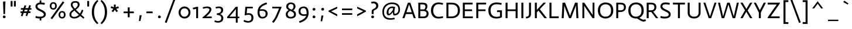 SplineFontDB: 3.0
FontName: Actor-Regular
FullName: Actor
FamilyName: Actor
Weight: Book
Copyright: Copyright (c) 2011 by Thomas Junold <der@thomasjunold.de>, with Reserved Font Name "Actor".
Version: 1.0
ItalicAngle: 0
UnderlinePosition: -250
UnderlineWidth: 50
Ascent: 772
Descent: 228
sfntRevision: 0x00010000
LayerCount: 2
Layer: 0 1 "Back"  1
Layer: 1 1 "Fore"  0
XUID: [1021 288 713564382 1812631]
FSType: 0
OS2Version: 2
OS2_WeightWidthSlopeOnly: 0
OS2_UseTypoMetrics: 1
CreationTime: 1310047674
ModificationTime: 1310998496
PfmFamily: 17
TTFWeight: 400
TTFWidth: 5
LineGap: 0
VLineGap: 0
Panose: 2 11 5 3 5 0 0 2 0 4
OS2TypoAscent: 941
OS2TypoAOffset: 0
OS2TypoDescent: -262
OS2TypoDOffset: 0
OS2TypoLinegap: 0
OS2WinAscent: 941
OS2WinAOffset: 0
OS2WinDescent: 262
OS2WinDOffset: 0
HheadAscent: 941
HheadAOffset: 0
HheadDescent: -262
HheadDOffset: 0
OS2SubXSize: 700
OS2SubYSize: 650
OS2SubXOff: 0
OS2SubYOff: 140
OS2SupXSize: 700
OS2SupYSize: 650
OS2SupXOff: 0
OS2SupYOff: 477
OS2StrikeYSize: 50
OS2StrikeYPos: 250
OS2FamilyClass: 2050
OS2Vendor: 'PfEd'
OS2CodePages: 20000000.00000000
OS2UnicodeRanges: 800000af.4000004a.00000000.00000000
Lookup: 258 0 0 "'kern' Horizontal Kerning in Latin lookup 0"  {"'kern' Horizontal Kerning in Latin lookup 0 subtable"  } ['kern' ('DFLT' <'dflt' > 'latn' <'dflt' > ) ]
MarkAttachClasses: 1
DEI: 91125
TtTable: prep
PUSHW_1
 511
SCANCTRL
PUSHB_1
 4
SCANTYPE
EndTTInstrs
ShortTable: maxp 16
  1
  0
  237
  76
  7
  44
  4
  2
  0
  1
  1
  0
  64
  0
  2
  1
EndShort
LangName: 1033 "" "" "" "FontForge 2.0 : Actor : 15-7-2011" "" "" "" "actor is a trademark of Thomas Junold." "Thomas Junold" "Thomas Junold" "A new humanist sans-serif font with old style numbers." "" "www.buerofueraufmerksamkeit.de" "This Font Software is licensed under the SIL Open Font License, Version 1.1. This license is available with a FAQ at: http://scripts.sil.org/OFL" "http://scripts.sil.org/OFL" "" "Actor" "Regular" 
GaspTable: 1 65535 3
Encoding: UnicodeBmp
UnicodeInterp: none
NameList: Adobe Glyph List
DisplaySize: -36
AntiAlias: 1
FitToEm: 1
WinInfo: 34 34 13
BeginPrivate: 0
EndPrivate
BeginChars: 65539 237

StartChar: .notdef
Encoding: 65536 -1 0
Width: 360
Flags: W
LayerCount: 2
EndChar

StartChar: .null
Encoding: 65537 -1 1
Width: 0
Flags: W
LayerCount: 2
EndChar

StartChar: nonmarkingreturn
Encoding: 65538 -1 2
Width: 333
Flags: W
LayerCount: 2
EndChar

StartChar: space
Encoding: 32 32 3
Width: 320
Flags: W
LayerCount: 2
EndChar

StartChar: exclam
Encoding: 33 33 4
Width: 341
Flags: W
LayerCount: 2
Fore
SplineSet
149 182 m 1,0,-1
 129 728 l 1,1,-1
 231 739 l 1,2,-1
 214 182 l 1,3,-1
 149 182 l 1,0,-1
137 17 m 128,-1,5
 120 34 120 34 120 58.5 c 128,-1,6
 120 83 120 83 137 100.5 c 128,-1,7
 154 118 154 118 179 118 c 128,-1,8
 204 118 204 118 222.5 100.5 c 128,-1,9
 241 83 241 83 241 58.5 c 128,-1,10
 241 34 241 34 223 17 c 128,-1,11
 205 0 205 0 179.5 0 c 128,-1,4
 154 0 154 0 137 17 c 128,-1,5
EndSplineSet
EndChar

StartChar: quotedbl
Encoding: 34 34 5
Width: 430
Flags: W
LayerCount: 2
Fore
SplineSet
245 513 m 1,0,-1
 245 758 l 1,1,-1
 325 758 l 1,2,-1
 325 513 l 1,3,-1
 245 513 l 1,0,-1
105 513 m 1,4,-1
 105 758 l 1,5,-1
 185 758 l 1,6,-1
 185 513 l 1,7,-1
 105 513 l 1,4,-1
EndSplineSet
EndChar

StartChar: numbersign
Encoding: 35 35 6
Width: 666
Flags: W
LayerCount: 2
Fore
SplineSet
117 109 m 1,0,-1
 158 229 l 1,1,-1
 100 229 l 1,2,-1
 100 299 l 1,3,-1
 182 299 l 1,4,-1
 207 373 l 1,5,-1
 117 373 l 1,6,-1
 117 443 l 1,7,-1
 231 443 l 1,8,-1
 276 572 l 1,9,-1
 346 549 l 1,10,-1
 309 443 l 1,11,-1
 430 443 l 1,12,-1
 476 577 l 1,13,-1
 546 554 l 1,14,-1
 507 443 l 1,15,-1
 566 443 l 1,16,-1
 566 373 l 1,17,-1
 483 373 l 1,18,-1
 458 299 l 1,19,-1
 527 299 l 1,20,-1
 527 229 l 1,21,-1
 434 229 l 1,22,-1
 385 87 l 1,23,-1
 317 114 l 1,24,-1
 356 229 l 1,25,-1
 235 229 l 1,26,-1
 185 82 l 1,27,-1
 117 109 l 1,0,-1
259 299 m 1,28,-1
 380 299 l 1,29,-1
 406 373 l 1,30,-1
 285 373 l 1,31,-1
 259 299 l 1,28,-1
EndSplineSet
EndChar

StartChar: dollar
Encoding: 36 36 7
Width: 565
Flags: W
LayerCount: 2
Fore
SplineSet
244 -101 m 1,0,-1
 244 -13 l 1,1,-1
 241 -13 l 2,2,3
 194 -13 194 -13 149 -5 c 128,-1,4
 104 3 104 3 82 11 c 2,5,-1
 60 19 l 1,6,-1
 80 100 l 1,7,8
 157 67 157 67 241 67 c 0,9,10
 420 67 420 67 420 161 c 0,11,12
 420 201 420 201 383.5 233.5 c 128,-1,13
 347 266 347 266 295 290.5 c 128,-1,14
 243 315 243 315 190.5 342.5 c 128,-1,15
 138 370 138 370 101.5 415 c 128,-1,16
 65 460 65 460 65 522.5 c 128,-1,17
 65 585 65 585 113.5 632 c 128,-1,18
 162 679 162 679 244 689 c 1,19,-1
 244 782 l 1,20,-1
 314 782 l 1,21,-1
 314 690 l 1,22,23
 385 688 385 688 444 675 c 2,24,-1
 462 671 l 1,25,-1
 452 588 l 1,26,27
 373 611 373 611 294 611 c 128,-1,28
 215 611 215 611 182.5 589 c 128,-1,29
 150 567 150 567 150 526.5 c 128,-1,30
 150 486 150 486 176.5 458 c 128,-1,31
 203 430 203 430 242 411 c 128,-1,32
 281 392 281 392 327.5 368 c 128,-1,33
 374 344 374 344 413 320 c 128,-1,34
 452 296 452 296 478.5 257.5 c 128,-1,35
 505 219 505 219 505 174 c 128,-1,36
 505 129 505 129 489.5 96.5 c 128,-1,37
 474 64 474 64 444 44 c 0,38,39
 390 7 390 7 314 -8 c 1,40,-1
 314 -101 l 1,41,-1
 244 -101 l 1,0,-1
EndSplineSet
EndChar

StartChar: percent
Encoding: 37 37 8
Width: 875
Flags: W
LayerCount: 2
Fore
SplineSet
100 540 m 128,-1,1
 100 564 100 564 106.5 589 c 128,-1,2
 113 614 113 614 128.5 641.5 c 128,-1,3
 144 669 144 669 177 686.5 c 128,-1,4
 210 704 210 704 254.5 704 c 128,-1,5
 299 704 299 704 330 686 c 128,-1,6
 361 668 361 668 375 640 c 128,-1,7
 389 612 389 612 395 587.5 c 128,-1,8
 401 563 401 563 401 540 c 128,-1,9
 401 517 401 517 395 492.5 c 128,-1,10
 389 468 389 468 375 440 c 128,-1,11
 361 412 361 412 330 394 c 128,-1,12
 299 376 299 376 254.5 376 c 128,-1,13
 210 376 210 376 177 393.5 c 128,-1,14
 144 411 144 411 128.5 438.5 c 128,-1,15
 113 466 113 466 106.5 491 c 128,-1,0
 100 516 100 516 100 540 c 128,-1,1
329 540 m 128,-1,17
 329 640 329 640 250 640 c 0,18,19
 208 640 208 640 189.5 610 c 128,-1,20
 171 580 171 580 171 540 c 128,-1,21
 171 500 171 500 189.5 470 c 128,-1,22
 208 440 208 440 250 440 c 0,23,16
 329 440 329 440 329 540 c 128,-1,17
474 151 m 128,-1,25
 474 175 474 175 480.5 200 c 128,-1,26
 487 225 487 225 502.5 252.5 c 128,-1,27
 518 280 518 280 551 297.5 c 128,-1,28
 584 315 584 315 628.5 315 c 128,-1,29
 673 315 673 315 704 297 c 128,-1,30
 735 279 735 279 749 251 c 128,-1,31
 763 223 763 223 769 198.5 c 128,-1,32
 775 174 775 174 775 151 c 128,-1,33
 775 128 775 128 769 103.5 c 128,-1,34
 763 79 763 79 749 51 c 128,-1,35
 735 23 735 23 704 5 c 128,-1,36
 673 -13 673 -13 628.5 -13 c 128,-1,37
 584 -13 584 -13 551 4.5 c 128,-1,38
 518 22 518 22 502.5 49.5 c 128,-1,39
 487 77 487 77 480.5 102 c 128,-1,24
 474 127 474 127 474 151 c 128,-1,25
703 151 m 128,-1,41
 703 251 703 251 624 251 c 0,42,43
 582 251 582 251 563.5 221 c 128,-1,44
 545 191 545 191 545 151 c 128,-1,45
 545 111 545 111 563.5 81 c 128,-1,46
 582 51 582 51 624 51 c 0,47,40
 703 51 703 51 703 151 c 128,-1,41
137 2 m 1,48,-1
 656 743 l 1,49,-1
 720 695 l 1,50,-1
 201 -45 l 1,51,-1
 137 2 l 1,48,-1
EndSplineSet
EndChar

StartChar: ampersand
Encoding: 38 38 9
Width: 731
Flags: W
LayerCount: 2
Fore
SplineSet
566 154 m 1,0,-1
 707 28 l 1,1,-1
 663 -21 l 1,2,3
 591 36 591 36 521 98 c 1,4,5
 415 -13 415 -13 268 -13 c 0,6,7
 177 -13 177 -13 121 32 c 128,-1,8
 65 77 65 77 65 162 c 0,9,10
 65 254 65 254 149 324 c 0,11,12
 179 349 179 349 190.5 356.5 c 128,-1,13
 202 364 202 364 234 385 c 1,14,15
 231 389 231 389 210 414 c 128,-1,16
 189 439 189 439 182.5 447 c 128,-1,17
 176 455 176 455 160.5 477.5 c 128,-1,18
 145 500 145 500 140 515 c 0,19,20
 122 563 122 563 122 596 c 0,21,22
 122 660 122 660 169.5 706 c 128,-1,23
 217 752 217 752 314 752 c 0,24,25
 498 752 498 752 498 596 c 0,26,27
 498 532 498 532 451 475 c 128,-1,28
 404 418 404 418 339 376 c 1,29,30
 423 285 423 285 512 203 c 1,31,32
 562 277 562 277 593 373 c 1,33,-1
 659 351 l 1,34,35
 626 238 626 238 566 154 c 1,0,-1
268 57 m 0,36,37
 379 57 379 57 466 147 c 1,38,39
 358 245 358 245 279 334 c 1,40,41
 246 311 246 311 228.5 297.5 c 128,-1,42
 211 284 211 284 188 261 c 0,43,44
 145 217 145 217 145 159 c 0,45,46
 145 119 145 119 177.5 88 c 128,-1,47
 210 57 210 57 268 57 c 0,36,37
230.5 659 m 128,-1,49
 202 636 202 636 202 594 c 128,-1,50
 202 552 202 552 222 518.5 c 128,-1,51
 242 485 242 485 297 421 c 1,52,53
 418 504 418 504 418 594 c 0,54,55
 418 639 418 639 395.5 660.5 c 128,-1,56
 373 682 373 682 316 682 c 128,-1,48
 259 682 259 682 230.5 659 c 128,-1,49
EndSplineSet
EndChar

StartChar: quotesingle
Encoding: 39 39 10
Width: 280
Flags: W
LayerCount: 2
Fore
SplineSet
100 513 m 1,0,-1
 100 758 l 1,1,-1
 180 758 l 1,2,-1
 180 513 l 1,3,-1
 100 513 l 1,0,-1
EndSplineSet
EndChar

StartChar: parenleft
Encoding: 40 40 11
Width: 342
Flags: W
LayerCount: 2
Fore
SplineSet
302 -216 m 1,0,-1
 254 -262 l 1,1,2
 20 -71 20 -71 20 269 c 128,-1,3
 20 609 20 609 254 800 c 1,4,-1
 302 754 l 1,5,6
 114 567 114 567 114 270 c 128,-1,7
 114 -27 114 -27 302 -216 c 1,0,-1
EndSplineSet
EndChar

StartChar: parenright
Encoding: 41 41 12
Width: 342
Flags: W
LayerCount: 2
Fore
SplineSet
87 -262 m 1,0,-1
 39 -216 l 1,1,2
 227 -27 227 -27 227 270 c 128,-1,3
 227 567 227 567 39 754 c 1,4,-1
 87 800 l 1,5,6
 321 609 321 609 321 269 c 128,-1,7
 321 -71 321 -71 87 -262 c 1,0,-1
EndSplineSet
EndChar

StartChar: asterisk
Encoding: 42 42 13
Width: 582
Flags: W
LayerCount: 2
Fore
SplineSet
477 446 m 1,0,-1
 362 410 l 1,1,-1
 436 315 l 1,2,-1
 372 267 l 1,3,-1
 300 371 l 1,4,-1
 230 265 l 1,5,-1
 164 311 l 1,6,-1
 240 411 l 1,7,-1
 125 451 l 1,8,-1
 151 526 l 1,9,-1
 265 479 l 1,10,-1
 262 600 l 1,11,-1
 342 600 l 1,12,-1
 338 479 l 1,13,-1
 450 521 l 1,14,-1
 477 446 l 1,0,-1
EndSplineSet
EndChar

StartChar: plus
Encoding: 43 43 14
Width: 640
Flags: W
LayerCount: 2
Fore
SplineSet
100 220 m 1,0,-1
 100 294 l 1,1,-1
 280 294 l 1,2,-1
 280 474 l 1,3,-1
 360 474 l 1,4,-1
 360 294 l 1,5,-1
 540 294 l 1,6,-1
 540 220 l 1,7,-1
 360 220 l 1,8,-1
 360 40 l 1,9,-1
 280 40 l 1,10,-1
 280 220 l 1,11,-1
 100 220 l 1,0,-1
EndSplineSet
EndChar

StartChar: comma
Encoding: 44 44 15
Width: 329
Flags: W
LayerCount: 2
Fore
SplineSet
105 -116 m 1,0,-1
 139 130 l 1,1,-1
 224 130 l 1,2,-1
 168 -128 l 1,3,-1
 105 -116 l 1,0,-1
EndSplineSet
EndChar

StartChar: hyphen
Encoding: 45 45 16
AltUni2: 0000ad.ffffffff.0
Width: 467
Flags: W
LayerCount: 2
Fore
SplineSet
100 220 m 1,0,-1
 100 294 l 1,1,-1
 367 294 l 1,2,-1
 367 220 l 1,3,-1
 100 220 l 1,0,-1
EndSplineSet
EndChar

StartChar: period
Encoding: 46 46 17
Width: 341
Flags: W
LayerCount: 2
Fore
SplineSet
137 17 m 128,-1,1
 120 34 120 34 120 58.5 c 128,-1,2
 120 83 120 83 137 100.5 c 128,-1,3
 154 118 154 118 179 118 c 128,-1,4
 204 118 204 118 222.5 100.5 c 128,-1,5
 241 83 241 83 241 58.5 c 128,-1,6
 241 34 241 34 223 17 c 128,-1,7
 205 0 205 0 179.5 0 c 128,-1,0
 154 0 154 0 137 17 c 128,-1,1
EndSplineSet
EndChar

StartChar: slash
Encoding: 47 47 18
Width: 576
Flags: W
LayerCount: 2
Fore
SplineSet
63 -181 m 1,0,-1
 438 850 l 1,1,-1
 513 822 l 1,2,-1
 138 -209 l 1,3,-1
 63 -181 l 1,0,-1
EndSplineSet
EndChar

StartChar: zero
Encoding: 48 48 19
Width: 656
Flags: W
LayerCount: 2
Fore
SplineSet
205.5 380.5 m 128,-1,1
 160 328 160 328 160 251 c 128,-1,2
 160 174 160 174 205.5 120.5 c 128,-1,3
 251 67 251 67 328.5 67 c 128,-1,4
 406 67 406 67 451 120.5 c 128,-1,5
 496 174 496 174 496 250.5 c 128,-1,6
 496 327 496 327 451 380 c 128,-1,7
 406 433 406 433 328.5 433 c 128,-1,0
 251 433 251 433 205.5 380.5 c 128,-1,1
75 250 m 128,-1,9
 75 360 75 360 147.5 436.5 c 128,-1,10
 220 513 220 513 328.5 513 c 128,-1,11
 437 513 437 513 509 436.5 c 128,-1,12
 581 360 581 360 581 250 c 128,-1,13
 581 140 581 140 509 63.5 c 128,-1,14
 437 -13 437 -13 329 -13 c 128,-1,15
 221 -13 221 -13 148 63.5 c 128,-1,8
 75 140 75 140 75 250 c 128,-1,9
EndSplineSet
EndChar

StartChar: one
Encoding: 49 49 20
Width: 367
Flags: W
LayerCount: 2
Fore
SplineSet
177 0 m 1,0,-1
 177 411 l 1,1,-1
 46 386 l 1,2,-1
 30 454 l 1,3,-1
 208 503 l 1,4,-1
 257 503 l 1,5,-1
 257 0 l 1,6,-1
 177 0 l 1,0,-1
EndSplineSet
EndChar

StartChar: two
Encoding: 50 50 21
Width: 535
Flags: W
LayerCount: 2
Fore
SplineSet
70 0 m 1,0,-1
 70 38 l 1,1,2
 109 67 109 67 166 118.5 c 128,-1,3
 223 170 223 170 262 209.5 c 128,-1,4
 301 249 301 249 333 295 c 128,-1,5
 365 341 365 341 365 373 c 0,6,7
 365 443 365 443 264 443 c 0,8,9
 228 443 228 443 187 435.5 c 128,-1,10
 146 428 146 428 123 420 c 2,11,-1
 100 413 l 1,12,-1
 76 477 l 1,13,14
 168 513 168 513 276 513 c 0,15,16
 352 513 352 513 401 481.5 c 128,-1,17
 450 450 450 450 450 377 c 0,18,19
 450 343 450 343 427 299 c 128,-1,20
 404 255 404 255 371 216 c 0,21,22
 305 140 305 140 248 90 c 1,23,-1
 225 71 l 1,24,25
 304 75 304 75 389 75 c 2,26,-1
 465 75 l 1,27,-1
 465 0 l 1,28,-1
 70 0 l 1,0,-1
EndSplineSet
EndChar

StartChar: three
Encoding: 51 51 22
Width: 529
Flags: W
LayerCount: 2
Fore
SplineSet
50 -159 m 1,0,-1
 75 -92 l 1,1,2
 146 -125 146 -125 209.5 -125 c 128,-1,3
 273 -125 273 -125 311 -91.5 c 128,-1,4
 349 -58 349 -58 349 6 c 128,-1,5
 349 70 349 70 296.5 106.5 c 128,-1,6
 244 143 244 143 155 144 c 1,7,-1
 155 214 l 1,8,9
 241 214 241 214 291 250.5 c 128,-1,10
 341 287 341 287 341 355 c 0,11,12
 341 443 341 443 242 443 c 0,13,14
 190 443 190 443 138 430 c 2,15,-1
 121 426 l 1,16,-1
 101 491 l 1,17,18
 165 513 165 513 249.5 513 c 128,-1,19
 334 513 334 513 380 474 c 128,-1,20
 426 435 426 435 426 360 c 128,-1,21
 426 285 426 285 387.5 242.5 c 128,-1,22
 349 200 349 200 302 184 c 1,23,-1
 302 181 l 1,24,25
 359 161 359 161 396.5 116.5 c 128,-1,26
 434 72 434 72 434 10.5 c 128,-1,27
 434 -51 434 -51 413 -92 c 128,-1,28
 392 -133 392 -133 358 -154 c 0,29,30
 294 -195 294 -195 217 -195 c 0,31,32
 173 -195 173 -195 131.5 -186 c 128,-1,33
 90 -177 90 -177 70 -168 c 2,34,-1
 50 -159 l 1,0,-1
EndSplineSet
EndChar

StartChar: four
Encoding: 52 52 23
Width: 692
Flags: W
LayerCount: 2
Fore
SplineSet
447 402 m 1,0,-1
 172 66 l 1,1,2
 291 70 291 70 380 70 c 2,3,-1
 442 70 l 1,4,-1
 442 175 l 1,5,-1
 447 402 l 1,0,-1
75 0 m 1,6,-1
 70 54 l 1,7,-1
 442 503 l 1,8,-1
 522 503 l 1,9,-1
 522 70 l 1,10,-1
 592 70 l 1,11,-1
 592 0 l 1,12,-1
 522 0 l 1,13,-1
 522 -195 l 1,14,-1
 442 -195 l 1,15,-1
 442 0 l 1,16,-1
 75 0 l 1,6,-1
EndSplineSet
EndChar

StartChar: five
Encoding: 53 53 24
Width: 569
Flags: W
LayerCount: 2
Fore
SplineSet
120 133 m 1,0,-1
 151 503 l 1,1,-1
 468 503 l 1,2,-1
 468 433 l 1,3,-1
 225 433 l 1,4,-1
 207 210 l 1,5,6
 243 221 243 221 290 221 c 0,7,8
 386 221 386 221 440 170 c 128,-1,9
 494 119 494 119 494 21 c 0,10,11
 494 -103 494 -103 420 -152 c 0,12,13
 356 -195 356 -195 262 -195 c 0,14,15
 217 -195 217 -195 169.5 -181.5 c 128,-1,16
 122 -168 122 -168 96 -154 c 2,17,-1
 70 -140 l 1,18,-1
 97 -73 l 1,19,20
 103 -76 103 -76 122.5 -85 c 128,-1,21
 142 -94 142 -94 149.5 -97.5 c 128,-1,22
 157 -101 157 -101 174.5 -107.5 c 128,-1,23
 192 -114 192 -114 204 -117 c 0,24,25
 234 -125 234 -125 263 -125 c 0,26,27
 339 -125 339 -125 374 -88 c 128,-1,28
 409 -51 409 -51 409 21 c 0,29,30
 409 151 409 151 281 151 c 0,31,32
 224 151 224 151 176 133 c 2,33,-1
 159 127 l 1,34,-1
 120 133 l 1,0,-1
EndSplineSet
EndChar

StartChar: six
Encoding: 54 54 25
Width: 620
Flags: W
LayerCount: 2
Fore
SplineSet
478 691 m 1,0,-1
 503 620 l 1,1,2
 251 542 251 542 194 387 c 1,3,4
 249 394 249 394 308 394 c 0,5,6
 397 394 397 394 461 345.5 c 128,-1,7
 525 297 525 297 525 199 c 128,-1,8
 525 101 525 101 461 44 c 128,-1,9
 397 -13 397 -13 299 -13 c 0,10,11
 95 -13 95 -13 95 268 c 0,12,13
 95 582 95 582 478 691 c 1,0,-1
180 259 m 1,14,15
 186 57 186 57 306 57 c 0,16,17
 365 57 365 57 402.5 89.5 c 128,-1,18
 440 122 440 122 440 192 c 0,19,20
 440 324 440 324 296 324 c 0,21,22
 240 324 240 324 198 318 c 1,23,-1
 184 317 l 1,24,-1
 180 259 l 1,14,15
EndSplineSet
EndChar

StartChar: seven
Encoding: 55 55 26
Width: 591
Flags: W
LayerCount: 2
Fore
SplineSet
100 433 m 1,0,-1
 100 503 l 1,1,-1
 491 503 l 1,2,-1
 491 465 l 1,3,-1
 331 81 l 2,4,5
 260 -88 260 -88 149 -207 c 1,6,-1
 90 -154 l 1,7,8
 199 -31 199 -31 264 127 c 2,9,-1
 391 433 l 1,10,-1
 100 433 l 1,0,-1
EndSplineSet
Kerns2: 221 -150 "'kern' Horizontal Kerning in Latin lookup 0 subtable"  17 -150 "'kern' Horizontal Kerning in Latin lookup 0 subtable"  15 -150 "'kern' Horizontal Kerning in Latin lookup 0 subtable" 
EndChar

StartChar: eight
Encoding: 56 56 27
Width: 586
Flags: W
LayerCount: 2
Fore
SplineSet
448.5 31 m 128,-1,1
 386 -13 386 -13 289.5 -13 c 128,-1,2
 193 -13 193 -13 134 31.5 c 128,-1,3
 75 76 75 76 75 177 c 128,-1,4
 75 278 75 278 200 359 c 1,5,6
 95 416 95 416 95 506.5 c 128,-1,7
 95 597 95 597 155 644 c 128,-1,8
 215 691 215 691 298.5 691 c 128,-1,9
 382 691 382 691 436.5 642 c 128,-1,10
 491 593 491 593 491 508 c 128,-1,11
 491 423 491 423 394 344 c 1,12,13
 449 315 449 315 480 277.5 c 128,-1,14
 511 240 511 240 511 173 c 0,15,0
 511 75 511 75 448.5 31 c 128,-1,1
329 376 m 1,16,17
 353 396 353 396 366.5 410.5 c 128,-1,18
 380 425 380 425 393 452 c 128,-1,19
 406 479 406 479 406 518.5 c 128,-1,20
 406 558 406 558 379.5 589.5 c 128,-1,21
 353 621 353 621 296.5 621 c 128,-1,22
 240 621 240 621 210 587.5 c 128,-1,23
 180 554 180 554 180 508 c 128,-1,24
 180 462 180 462 216.5 434 c 128,-1,25
 253 406 253 406 329 376 c 1,16,17
160 173 m 128,-1,27
 160 121 160 121 193 89 c 128,-1,28
 226 57 226 57 289.5 57 c 128,-1,29
 353 57 353 57 389.5 88.5 c 128,-1,30
 426 120 426 120 426 173 c 128,-1,31
 426 226 426 226 388.5 255.5 c 128,-1,32
 351 285 351 285 262 323 c 1,33,34
 214 292 214 292 187 258.5 c 128,-1,26
 160 225 160 225 160 173 c 128,-1,27
EndSplineSet
EndChar

StartChar: nine
Encoding: 57 57 28
Width: 520
Flags: W
LayerCount: 2
Fore
SplineSet
91 -205 m 1,0,-1
 67 -133 l 1,1,2
 194 -91 194 -91 271 -27.5 c 128,-1,3
 348 36 348 36 376 109 c 1,4,5
 321 101 321 101 262 101 c 0,6,7
 173 101 173 101 109 152 c 128,-1,8
 45 203 45 203 45 302 c 128,-1,9
 45 401 45 401 104.5 457 c 128,-1,10
 164 513 164 513 266 513 c 0,11,12
 475 513 475 513 475 227 c 0,13,14
 475 -89 475 -89 91 -205 c 1,0,-1
259 443 m 0,15,16
 204 443 204 443 167 410.5 c 128,-1,17
 130 378 130 378 130 310.5 c 128,-1,18
 130 243 130 243 167 207 c 128,-1,19
 204 171 204 171 274 171 c 0,20,21
 323 171 323 171 372 178 c 2,22,-1
 387 180 l 1,23,-1
 390 236 l 1,24,25
 386 443 386 443 259 443 c 0,15,16
EndSplineSet
EndChar

StartChar: colon
Encoding: 58 58 29
Width: 341
Flags: W
LayerCount: 2
Fore
SplineSet
137 17 m 128,-1,1
 120 34 120 34 120 58.5 c 128,-1,2
 120 83 120 83 137 100.5 c 128,-1,3
 154 118 154 118 179 118 c 128,-1,4
 204 118 204 118 222.5 100.5 c 128,-1,5
 241 83 241 83 241 58.5 c 128,-1,6
 241 34 241 34 223 17 c 128,-1,7
 205 0 205 0 179.5 0 c 128,-1,0
 154 0 154 0 137 17 c 128,-1,1
137 352 m 128,-1,9
 120 369 120 369 120 393.5 c 128,-1,10
 120 418 120 418 137 435.5 c 128,-1,11
 154 453 154 453 179 453 c 128,-1,12
 204 453 204 453 222.5 435.5 c 128,-1,13
 241 418 241 418 241 393.5 c 128,-1,14
 241 369 241 369 223 352 c 128,-1,15
 205 335 205 335 179.5 335 c 128,-1,8
 154 335 154 335 137 352 c 128,-1,9
EndSplineSet
EndChar

StartChar: semicolon
Encoding: 59 59 30
Width: 362
Flags: W
LayerCount: 2
Fore
SplineSet
158 353 m 128,-1,1
 141 370 141 370 141 394.5 c 128,-1,2
 141 419 141 419 158 436.5 c 128,-1,3
 175 454 175 454 200 454 c 128,-1,4
 225 454 225 454 243.5 436.5 c 128,-1,5
 262 419 262 419 262 394.5 c 128,-1,6
 262 370 262 370 244 353 c 128,-1,7
 226 336 226 336 200.5 336 c 128,-1,0
 175 336 175 336 158 353 c 128,-1,1
115 -127 m 1,8,-1
 149 119 l 1,9,-1
 234 119 l 1,10,-1
 178 -139 l 1,11,-1
 115 -127 l 1,8,-1
EndSplineSet
EndChar

StartChar: less
Encoding: 60 60 31
Width: 573
Flags: W
LayerCount: 2
Fore
SplineSet
473 84 m 1,0,-1
 100 290 l 1,1,-1
 100 331 l 1,2,-1
 473 506 l 1,3,-1
 473 430 l 1,4,-1
 214 305 l 1,5,-1
 473 170 l 1,6,-1
 473 84 l 1,0,-1
EndSplineSet
EndChar

StartChar: equal
Encoding: 61 61 32
Width: 640
Flags: W
LayerCount: 2
Fore
SplineSet
100 150 m 1,0,-1
 100 220 l 1,1,-1
 540 220 l 1,2,-1
 540 150 l 1,3,-1
 100 150 l 1,0,-1
100 355 m 1,4,-1
 100 425 l 1,5,-1
 540 425 l 1,6,-1
 540 355 l 1,7,-1
 100 355 l 1,4,-1
EndSplineSet
EndChar

StartChar: greater
Encoding: 62 62 33
Width: 573
Flags: W
LayerCount: 2
Fore
SplineSet
100 84 m 1,0,-1
 100 170 l 1,1,-1
 359 305 l 1,2,-1
 100 430 l 1,3,-1
 100 506 l 1,4,-1
 473 331 l 1,5,-1
 473 290 l 1,6,-1
 100 84 l 1,0,-1
EndSplineSet
EndChar

StartChar: question
Encoding: 63 63 34
Width: 525
Flags: W
LayerCount: 2
Fore
SplineSet
144 182 m 1,0,-1
 144 310 l 2,1,2
 144 371 144 371 212 402 c 1,3,4
 240 416 240 416 268 431 c 128,-1,5
 296 446 296 446 315.5 474 c 128,-1,6
 335 502 335 502 335 548 c 128,-1,7
 335 594 335 594 303 623.5 c 128,-1,8
 271 653 271 653 217 653 c 0,9,10
 178 653 178 653 150 642 c 2,11,-1
 140 638 l 1,12,-1
 120 715 l 1,13,14
 160 733 160 733 224 733 c 0,15,16
 311 733 311 733 368 683.5 c 128,-1,17
 425 634 425 634 425 554 c 0,18,19
 425 508 425 508 410 473 c 128,-1,20
 395 438 395 438 373 419 c 128,-1,21
 351 400 351 400 324.5 383.5 c 128,-1,22
 298 367 298 367 276 357.5 c 128,-1,23
 254 348 254 348 239 333.5 c 128,-1,24
 224 319 224 319 224 302 c 2,25,-1
 224 182 l 1,26,-1
 144 182 l 1,0,-1
141 17 m 128,-1,28
 124 34 124 34 124 58.5 c 128,-1,29
 124 83 124 83 141 100.5 c 128,-1,30
 158 118 158 118 183 118 c 128,-1,31
 208 118 208 118 226.5 100.5 c 128,-1,32
 245 83 245 83 245 58.5 c 128,-1,33
 245 34 245 34 227 17 c 128,-1,34
 209 0 209 0 183.5 0 c 128,-1,27
 158 0 158 0 141 17 c 128,-1,28
EndSplineSet
EndChar

StartChar: at
Encoding: 64 64 35
Width: 904
Flags: W
LayerCount: 2
Fore
SplineSet
535 438 m 1,0,1
 505 445 505 445 472 445 c 0,2,3
 417 445 417 445 376.5 397 c 128,-1,4
 336 349 336 349 336 261 c 0,5,6
 336 236 336 236 343 214 c 128,-1,7
 350 192 350 192 361.5 192 c 128,-1,8
 373 192 373 192 410 225 c 128,-1,9
 447 258 447 258 483 305.5 c 128,-1,10
 519 353 519 353 525 384 c 2,11,-1
 535 438 l 1,0,1
617 497 m 1,12,-1
 587 297 l 2,13,14
 585 283 585 283 585 271.5 c 128,-1,15
 585 260 585 260 586.5 243.5 c 128,-1,16
 588 227 588 227 593 211 c 128,-1,17
 598 195 598 195 602 195 c 0,18,19
 666 195 666 195 712.5 241 c 128,-1,20
 759 287 759 287 759 373 c 0,21,22
 759 502 759 502 686.5 561.5 c 128,-1,23
 614 621 614 621 476 621 c 0,24,25
 389 621 389 621 315 582.5 c 128,-1,26
 241 544 241 544 193 465 c 128,-1,27
 145 386 145 386 145 281 c 0,28,29
 145 134 145 134 216.5 67 c 128,-1,30
 288 0 288 0 436 0 c 0,31,32
 478 0 478 0 516 7 c 128,-1,33
 554 14 554 14 570 21 c 2,34,-1
 586 28 l 1,35,-1
 606 -38 l 1,36,37
 524 -68 524 -68 412 -68 c 0,38,39
 250 -68 250 -68 162.5 18.5 c 128,-1,40
 75 105 75 105 75 281 c 0,41,42
 75 376 75 376 108 454.5 c 128,-1,43
 141 533 141 533 197 584 c 128,-1,44
 253 635 253 635 325 663 c 128,-1,45
 397 691 397 691 476 691 c 0,46,47
 829 691 829 691 829 373 c 0,48,49
 829 267 829 267 763 193.5 c 128,-1,50
 697 120 697 120 563 120 c 0,51,52
 557 120 557 120 548.5 134 c 128,-1,53
 540 148 540 148 532.5 181.5 c 128,-1,54
 525 215 525 215 525 238 c 2,55,-1
 525 266 l 1,56,-1
 523 266 l 1,57,58
 412 125 412 125 344 125 c 0,59,60
 301 125 301 125 279 157.5 c 128,-1,61
 257 190 257 190 257 245 c 0,62,63
 257 363 257 363 323.5 438 c 128,-1,64
 390 513 390 513 494 513 c 0,65,66
 528 513 528 513 594 501 c 2,67,-1
 617 497 l 1,12,-1
EndSplineSet
EndChar

StartChar: A
Encoding: 65 65 36
Width: 632
Flags: W
LayerCount: 2
Fore
SplineSet
30 0 m 1,0,-1
 264 682 l 1,1,-1
 368 682 l 1,2,-1
 602 0 l 1,3,-1
 515 0 l 1,4,-1
 455 182 l 1,5,-1
 178 182 l 1,6,-1
 117 0 l 1,7,-1
 30 0 l 1,0,-1
204 262 m 1,8,-1
 428 262 l 1,9,-1
 318 602 l 1,10,-1
 315 602 l 1,11,-1
 204 262 l 1,8,-1
EndSplineSet
Kerns2: 221 -30 "'kern' Horizontal Kerning in Latin lookup 0 subtable"  199 -20 "'kern' Horizontal Kerning in Latin lookup 0 subtable"  157 -20 "'kern' Horizontal Kerning in Latin lookup 0 subtable"  60 -20 "'kern' Horizontal Kerning in Latin lookup 0 subtable"  58 -20 "'kern' Horizontal Kerning in Latin lookup 0 subtable"  57 -50 "'kern' Horizontal Kerning in Latin lookup 0 subtable"  55 -30 "'kern' Horizontal Kerning in Latin lookup 0 subtable"  17 -30 "'kern' Horizontal Kerning in Latin lookup 0 subtable"  15 -130 "'kern' Horizontal Kerning in Latin lookup 0 subtable" 
EndChar

StartChar: B
Encoding: 66 66 37
Width: 572
Flags: W
LayerCount: 2
Fore
SplineSet
85 0 m 1,0,-1
 85 682 l 1,1,-1
 267 682 l 2,2,3
 374 682 374 682 423 642.5 c 128,-1,4
 472 603 472 603 472 520 c 0,5,6
 472 476 472 476 455 438 c 128,-1,7
 438 400 438 400 422 384 c 1,8,-1
 405 369 l 1,9,10
 522 323 522 323 522 200 c 0,11,12
 522 109 522 109 469.5 54.5 c 128,-1,13
 417 0 417 0 298 0 c 2,14,-1
 85 0 l 1,0,-1
169 607 m 1,15,-1
 169 386 l 1,16,-1
 336 386 l 1,17,18
 338 388 338 388 341.5 390.5 c 128,-1,19
 345 393 345 393 354 404 c 128,-1,20
 363 415 363 415 370 428 c 0,21,22
 387 463 387 463 387 513 c 128,-1,23
 387 563 387 563 358 585 c 128,-1,24
 329 607 329 607 276 607 c 2,25,-1
 169 607 l 1,15,-1
169 316 m 1,26,-1
 169 75 l 1,27,-1
 305 75 l 2,28,29
 369 75 369 75 403 108.5 c 128,-1,30
 437 142 437 142 437 200 c 0,31,32
 437 316 437 316 298 316 c 2,33,-1
 169 316 l 1,26,-1
EndSplineSet
EndChar

StartChar: C
Encoding: 67 67 38
Width: 623
Flags: W
LayerCount: 2
Fore
SplineSet
569 660 m 1,0,-1
 551 586 l 1,1,2
 465 616 465 616 366 616 c 0,3,4
 309 616 309 616 264.5 590.5 c 128,-1,5
 220 565 220 565 195 523 c 0,6,7
 145 439 145 439 145 326 c 128,-1,8
 145 213 145 213 209.5 137.5 c 128,-1,9
 274 62 274 62 367 62 c 0,10,11
 417 62 417 62 464.5 69 c 128,-1,12
 512 76 512 76 534 83 c 2,13,-1
 556 90 l 1,14,-1
 573 19 l 1,15,16
 483 -13 483 -13 367 -13 c 0,17,18
 214 -13 214 -13 132 82.5 c 128,-1,19
 50 178 50 178 50 341.5 c 128,-1,20
 50 505 50 505 137.5 598 c 128,-1,21
 225 691 225 691 367 691 c 0,22,23
 416 691 416 691 466.5 683.5 c 128,-1,24
 517 676 517 676 543 668 c 2,25,-1
 569 660 l 1,0,-1
EndSplineSet
EndChar

StartChar: D
Encoding: 68 68 39
Width: 711
Flags: W
LayerCount: 2
Fore
SplineSet
169 605 m 1,0,-1
 169 77 l 1,1,-1
 304 77 l 2,2,3
 424 77 424 77 497.5 141 c 128,-1,4
 571 205 571 205 571 340 c 128,-1,5
 571 475 571 475 500.5 540 c 128,-1,6
 430 605 430 605 304 605 c 2,7,-1
 169 605 l 1,0,-1
85 0 m 1,8,-1
 85 682 l 1,9,-1
 304 682 l 2,10,11
 471 682 471 682 566 597.5 c 128,-1,12
 661 513 661 513 661 344 c 128,-1,13
 661 175 661 175 561.5 87.5 c 128,-1,14
 462 0 462 0 304 0 c 2,15,-1
 85 0 l 1,8,-1
EndSplineSet
EndChar

StartChar: E
Encoding: 69 69 40
Width: 578
Flags: W
LayerCount: 2
Fore
SplineSet
85 0 m 1,0,-1
 85 682 l 1,1,-1
 503 682 l 1,2,-1
 503 605 l 1,3,-1
 169 605 l 1,4,-1
 169 387 l 1,5,-1
 479 387 l 1,6,-1
 479 312 l 1,7,-1
 169 312 l 1,8,-1
 169 77 l 1,9,-1
 513 77 l 1,10,-1
 513 0 l 1,11,-1
 85 0 l 1,0,-1
EndSplineSet
EndChar

StartChar: F
Encoding: 70 70 41
Width: 558
Flags: W
LayerCount: 2
Fore
SplineSet
85 0 m 1,0,-1
 85 682 l 1,1,-1
 503 682 l 1,2,-1
 503 605 l 1,3,-1
 169 605 l 1,4,-1
 169 387 l 1,5,-1
 479 387 l 1,6,-1
 479 312 l 1,7,-1
 169 312 l 1,8,-1
 169 0 l 1,9,-1
 85 0 l 1,0,-1
EndSplineSet
Kerns2: 221 -130 "'kern' Horizontal Kerning in Latin lookup 0 subtable"  17 -130 "'kern' Horizontal Kerning in Latin lookup 0 subtable" 
EndChar

StartChar: G
Encoding: 71 71 42
Width: 695
Flags: W
LayerCount: 2
Fore
SplineSet
620 663 m 1,0,-1
 606 586 l 1,1,2
 488 613 488 613 398 613 c 0,3,4
 271 613 271 613 208 541 c 128,-1,5
 145 469 145 469 145 335.5 c 128,-1,6
 145 202 145 202 215 131.5 c 128,-1,7
 285 61 285 61 398 61 c 0,8,9
 438 61 438 61 475 67.5 c 128,-1,10
 512 74 512 74 528 80 c 2,11,-1
 545 87 l 1,12,-1
 545 270 l 1,13,-1
 420 270 l 1,14,-1
 420 345 l 1,15,-1
 630 345 l 1,16,-1
 630 46 l 1,17,18
 621 39 621 39 603 29.5 c 128,-1,19
 585 20 585 20 524.5 3.5 c 128,-1,20
 464 -13 464 -13 398 -13 c 0,21,22
 50 -13 50 -13 50 347 c 0,23,24
 50 512 50 512 146.5 601.5 c 128,-1,25
 243 691 243 691 389 691 c 0,26,27
 496 691 496 691 589 670 c 2,28,-1
 620 663 l 1,0,-1
EndSplineSet
EndChar

StartChar: H
Encoding: 72 72 43
Width: 683
Flags: W
LayerCount: 2
Fore
SplineSet
85 0 m 1,0,-1
 85 682 l 1,1,-1
 169 682 l 1,2,-1
 169 387 l 1,3,-1
 514 387 l 1,4,-1
 514 682 l 1,5,-1
 598 682 l 1,6,-1
 598 0 l 1,7,-1
 514 0 l 1,8,-1
 514 312 l 1,9,-1
 169 312 l 1,10,-1
 169 0 l 1,11,-1
 85 0 l 1,0,-1
EndSplineSet
EndChar

StartChar: I
Encoding: 73 73 44
Width: 254
Flags: W
LayerCount: 2
Fore
SplineSet
85 0 m 1,0,-1
 85 682 l 1,1,-1
 169 682 l 1,2,-1
 169 0 l 1,3,-1
 85 0 l 1,0,-1
EndSplineSet
EndChar

StartChar: J
Encoding: 74 74 45
Width: 330
Flags: W
LayerCount: 2
Fore
SplineSet
161 682 m 1,0,-1
 245 682 l 1,1,-1
 245 213 l 2,2,3
 245 149 245 149 233.5 109 c 128,-1,4
 222 69 222 69 192 46 c 0,5,6
 131 -1 131 -1 36 -13 c 1,7,-1
 25 58 l 1,8,9
 72 66 72 66 99.5 77.5 c 128,-1,10
 127 89 127 89 140.5 109.5 c 128,-1,11
 154 130 154 130 157.5 152 c 128,-1,12
 161 174 161 174 161 214 c 2,13,-1
 161 682 l 1,0,-1
EndSplineSet
EndChar

StartChar: K
Encoding: 75 75 46
Width: 630
Flags: W
LayerCount: 2
Fore
SplineSet
85 0 m 1,0,-1
 85 682 l 1,1,-1
 169 682 l 1,2,-1
 169 367 l 1,3,-1
 455 682 l 1,4,-1
 560 682 l 1,5,-1
 298 396 l 1,6,-1
 600 0 l 1,7,-1
 495 0 l 1,8,-1
 240 334 l 1,9,-1
 169 256 l 1,10,-1
 169 0 l 1,11,-1
 85 0 l 1,0,-1
EndSplineSet
EndChar

StartChar: L
Encoding: 76 76 47
Width: 514
Flags: W
LayerCount: 2
Fore
SplineSet
85 0 m 1,0,-1
 85 682 l 1,1,-1
 169 682 l 1,2,-1
 169 80 l 1,3,-1
 479 80 l 1,4,-1
 479 0 l 1,5,-1
 85 0 l 1,0,-1
EndSplineSet
Kerns2: 199 -60 "'kern' Horizontal Kerning in Latin lookup 0 subtable"  157 -60 "'kern' Horizontal Kerning in Latin lookup 0 subtable"  60 -60 "'kern' Horizontal Kerning in Latin lookup 0 subtable"  58 -60 "'kern' Horizontal Kerning in Latin lookup 0 subtable"  57 -60 "'kern' Horizontal Kerning in Latin lookup 0 subtable"  55 -60 "'kern' Horizontal Kerning in Latin lookup 0 subtable" 
EndChar

StartChar: M
Encoding: 77 77 48
Width: 875
Flags: W
LayerCount: 2
Fore
SplineSet
80 0 m 1,0,-1
 116 682 l 1,1,-1
 223 682 l 1,2,-1
 377 276 l 1,3,-1
 437 111 l 1,4,-1
 439 111 l 1,5,6
 461 184 461 184 496 276 c 2,7,-1
 653 682 l 1,8,-1
 760 682 l 1,9,-1
 795 0 l 1,10,-1
 710 0 l 1,11,-1
 693 375 l 1,12,-1
 689 556 l 1,13,-1
 687 556 l 1,14,15
 670 506 670 506 621 375 c 2,16,-1
 480 0 l 1,17,-1
 395 0 l 1,18,-1
 253 375 l 1,19,-1
 188 556 l 1,20,-1
 186 556 l 1,21,22
 189 532 189 532 189 488.5 c 128,-1,23
 189 445 189 445 185 375 c 2,24,-1
 165 0 l 1,25,-1
 80 0 l 1,0,-1
EndSplineSet
EndChar

StartChar: N
Encoding: 78 78 49
Width: 694
Flags: W
LayerCount: 2
Fore
SplineSet
90 0 m 1,0,-1
 90 682 l 1,1,-1
 170 682 l 1,2,-1
 528 141 l 1,3,-1
 530 141 l 1,4,5
 524 240 524 240 524 342 c 2,6,-1
 524 682 l 1,7,-1
 604 682 l 1,8,-1
 604 0 l 1,9,-1
 524 0 l 1,10,-1
 166 543 l 1,11,-1
 164 543 l 1,12,13
 170 443 170 443 170 341 c 2,14,-1
 170 0 l 1,15,-1
 90 0 l 1,0,-1
EndSplineSet
EndChar

StartChar: O
Encoding: 79 79 50
Width: 758
Flags: W
LayerCount: 2
Fore
SplineSet
70 202 m 0,0,1
 50 264 50 264 50 340 c 128,-1,2
 50 416 50 416 70 476.5 c 128,-1,3
 90 537 90 537 122.5 576.5 c 128,-1,4
 155 616 155 616 198 642 c 0,5,6
 278 691 278 691 379 691 c 0,7,8
 504 691 504 691 599 621 c 0,9,10
 649 584 649 584 678.5 512 c 128,-1,11
 708 440 708 440 708 343.5 c 128,-1,12
 708 247 708 247 678 176 c 128,-1,13
 648 105 648 105 599 66 c 0,14,15
 502 -13 502 -13 379 -13 c 0,16,17
 279 -13 279 -13 198 35 c 0,18,19
 106 90 106 90 70 202 c 0,0,1
548.5 136 m 128,-1,21
 613 205 613 205 613 337 c 128,-1,22
 613 469 613 469 551.5 540 c 128,-1,23
 490 611 490 611 382 611 c 128,-1,24
 274 611 274 611 209.5 543.5 c 128,-1,25
 145 476 145 476 145 344.5 c 128,-1,26
 145 213 145 213 206.5 140 c 128,-1,27
 268 67 268 67 376 67 c 128,-1,20
 484 67 484 67 548.5 136 c 128,-1,21
EndSplineSet
EndChar

StartChar: P
Encoding: 80 80 51
Width: 547
Flags: W
LayerCount: 2
Fore
SplineSet
85 0 m 1,0,-1
 85 682 l 1,1,-1
 242 682 l 2,2,3
 374 682 374 682 435.5 635.5 c 128,-1,4
 497 589 497 589 497 481 c 0,5,6
 497 425 497 425 474.5 382 c 128,-1,7
 452 339 452 339 416 316 c 0,8,9
 346 271 346 271 268 271 c 2,10,-1
 169 271 l 1,11,-1
 169 0 l 1,12,-1
 85 0 l 1,0,-1
169 607 m 1,13,-1
 169 346 l 1,14,-1
 261 346 l 2,15,16
 334 346 334 346 373 376.5 c 128,-1,17
 412 407 412 407 412 483 c 128,-1,18
 412 559 412 559 370.5 583 c 128,-1,19
 329 607 329 607 231 607 c 2,20,-1
 169 607 l 1,13,-1
EndSplineSet
Kerns2: 221 -190 "'kern' Horizontal Kerning in Latin lookup 0 subtable"  17 -190 "'kern' Horizontal Kerning in Latin lookup 0 subtable" 
EndChar

StartChar: Q
Encoding: 81 81 52
Width: 759
Flags: W
LayerCount: 2
Fore
SplineSet
548.5 136 m 128,-1,1
 613 205 613 205 613 337 c 128,-1,2
 613 469 613 469 551.5 540 c 128,-1,3
 490 611 490 611 382 611 c 128,-1,4
 274 611 274 611 209.5 543.5 c 128,-1,5
 145 476 145 476 145 344.5 c 128,-1,6
 145 213 145 213 206.5 140 c 128,-1,7
 268 67 268 67 376 67 c 128,-1,0
 484 67 484 67 548.5 136 c 128,-1,1
423 -11 m 1,8,9
 406 -13 406 -13 371 -13 c 128,-1,10
 336 -13 336 -13 293 -3.5 c 128,-1,11
 250 6 250 6 204.5 31.5 c 128,-1,12
 159 57 159 57 126 95.5 c 128,-1,13
 93 134 93 134 71.5 197 c 128,-1,14
 50 260 50 260 50 338 c 128,-1,15
 50 416 50 416 70 476.5 c 128,-1,16
 90 537 90 537 122.5 576.5 c 128,-1,17
 155 616 155 616 198 642 c 0,18,19
 278 691 278 691 382 691 c 0,20,21
 507 691 507 691 600 621 c 0,22,23
 650 584 650 584 679 512 c 128,-1,24
 708 440 708 440 708 327 c 128,-1,25
 708 214 708 214 654.5 134.5 c 128,-1,26
 601 55 601 55 520 19 c 1,27,28
 524 17 524 17 569 -12 c 0,29,30
 657 -69 657 -69 697.5 -69 c 128,-1,31
 738 -69 738 -69 773 -46 c 1,32,-1
 810 -111 l 1,33,34
 745 -149 745 -149 695 -149 c 0,35,36
 666 -149 666 -149 618 -127 c 128,-1,37
 570 -105 570 -105 531.5 -81 c 128,-1,38
 493 -57 493 -57 423 -11 c 1,8,9
EndSplineSet
EndChar

StartChar: R
Encoding: 82 82 53
Width: 595
Flags: W
LayerCount: 2
Fore
SplineSet
85 0 m 1,0,-1
 85 682 l 1,1,-1
 253 682 l 2,2,3
 372 682 372 682 434.5 638 c 128,-1,4
 497 594 497 594 497 488 c 0,5,6
 497 441 497 441 483 403.5 c 128,-1,7
 469 366 469 366 449 346 c 0,8,9
 408 305 408 305 374 295 c 2,10,-1
 360 291 l 1,11,-1
 360 289 l 1,12,13
 372 276 372 276 387 256 c 2,14,-1
 580 0 l 1,15,-1
 481 0 l 1,16,-1
 283 271 l 1,17,-1
 169 271 l 1,18,-1
 169 0 l 1,19,-1
 85 0 l 1,0,-1
412 474 m 1,20,21
 412 554 412 554 374 580.5 c 128,-1,22
 336 607 336 607 252 607 c 2,23,-1
 169 607 l 1,24,-1
 169 346 l 1,25,-1
 268 346 l 2,26,27
 341 346 341 346 375.5 381 c 128,-1,28
 410 416 410 416 412 474 c 1,20,21
EndSplineSet
EndChar

StartChar: S
Encoding: 83 83 54
Width: 575
Flags: W
LayerCount: 2
Fore
SplineSet
471 669 m 1,0,-1
 457 588 l 1,1,2
 378 611 378 611 299 611 c 128,-1,3
 220 611 220 611 187.5 588.5 c 128,-1,4
 155 566 155 566 155 525.5 c 128,-1,5
 155 485 155 485 181.5 456.5 c 128,-1,6
 208 428 208 428 247 409.5 c 128,-1,7
 286 391 286 391 332.5 367.5 c 128,-1,8
 379 344 379 344 418 320.5 c 128,-1,9
 457 297 457 297 483.5 258.5 c 128,-1,10
 510 220 510 220 510 168.5 c 128,-1,11
 510 117 510 117 485.5 78 c 128,-1,12
 461 39 461 39 420 20 c 1,13,14
 344 -13 344 -13 246 -13 c 0,15,16
 199 -13 199 -13 154 -5 c 128,-1,17
 109 3 109 3 87 11 c 2,18,-1
 65 19 l 1,19,-1
 85 100 l 1,20,21
 162 67 162 67 246 67 c 0,22,23
 425 67 425 67 425 161 c 0,24,25
 425 196 425 196 398.5 225 c 128,-1,26
 372 254 372 254 333 272.5 c 128,-1,27
 294 291 294 291 247.5 315 c 128,-1,28
 201 339 201 339 162 362.5 c 128,-1,29
 123 386 123 386 96.5 427 c 128,-1,30
 70 468 70 468 70 519 c 0,31,32
 70 592 70 592 123 641.5 c 128,-1,33
 176 691 176 691 293 691 c 0,34,35
 383 691 383 691 448 674 c 1,36,-1
 471 669 l 1,0,-1
EndSplineSet
Kerns2: 221 -50 "'kern' Horizontal Kerning in Latin lookup 0 subtable"  17 -50 "'kern' Horizontal Kerning in Latin lookup 0 subtable" 
EndChar

StartChar: T
Encoding: 84 84 55
Width: 572
Flags: W
LayerCount: 2
Fore
SplineSet
244 0 m 1,0,-1
 244 604 l 1,1,-1
 30 604 l 1,2,-1
 30 682 l 1,3,-1
 542 682 l 1,4,-1
 542 604 l 1,5,-1
 328 604 l 1,6,-1
 328 0 l 1,7,-1
 244 0 l 1,0,-1
EndSplineSet
Kerns2: 230 -50 "'kern' Horizontal Kerning in Latin lookup 0 subtable"  221 -120 "'kern' Horizontal Kerning in Latin lookup 0 subtable"  198 -50 "'kern' Horizontal Kerning in Latin lookup 0 subtable"  196 -50 "'kern' Horizontal Kerning in Latin lookup 0 subtable"  188 -50 "'kern' Horizontal Kerning in Latin lookup 0 subtable"  187 -50 "'kern' Horizontal Kerning in Latin lookup 0 subtable"  186 -50 "'kern' Horizontal Kerning in Latin lookup 0 subtable"  185 -50 "'kern' Horizontal Kerning in Latin lookup 0 subtable"  184 -50 "'kern' Horizontal Kerning in Latin lookup 0 subtable"  182 -50 "'kern' Horizontal Kerning in Latin lookup 0 subtable"  181 -50 "'kern' Horizontal Kerning in Latin lookup 0 subtable"  180 -50 "'kern' Horizontal Kerning in Latin lookup 0 subtable"  179 -50 "'kern' Horizontal Kerning in Latin lookup 0 subtable"  178 -50 "'kern' Horizontal Kerning in Latin lookup 0 subtable"  171 -50 "'kern' Horizontal Kerning in Latin lookup 0 subtable"  170 -50 "'kern' Horizontal Kerning in Latin lookup 0 subtable"  169 -50 "'kern' Horizontal Kerning in Latin lookup 0 subtable"  168 -50 "'kern' Horizontal Kerning in Latin lookup 0 subtable"  167 -50 "'kern' Horizontal Kerning in Latin lookup 0 subtable"  166 -50 "'kern' Horizontal Kerning in Latin lookup 0 subtable"  165 -50 "'kern' Horizontal Kerning in Latin lookup 0 subtable"  164 -50 "'kern' Horizontal Kerning in Latin lookup 0 subtable"  163 -50 "'kern' Horizontal Kerning in Latin lookup 0 subtable"  162 -50 "'kern' Horizontal Kerning in Latin lookup 0 subtable"  161 -50 "'kern' Horizontal Kerning in Latin lookup 0 subtable"  160 -50 "'kern' Horizontal Kerning in Latin lookup 0 subtable"  108 -40 "'kern' Horizontal Kerning in Latin lookup 0 subtable"  92 -50 "'kern' Horizontal Kerning in Latin lookup 0 subtable"  90 -50 "'kern' Horizontal Kerning in Latin lookup 0 subtable"  88 -50 "'kern' Horizontal Kerning in Latin lookup 0 subtable"  86 -50 "'kern' Horizontal Kerning in Latin lookup 0 subtable"  85 -50 "'kern' Horizontal Kerning in Latin lookup 0 subtable"  84 -50 "'kern' Horizontal Kerning in Latin lookup 0 subtable"  82 -50 "'kern' Horizontal Kerning in Latin lookup 0 subtable"  74 -50 "'kern' Horizontal Kerning in Latin lookup 0 subtable"  72 -50 "'kern' Horizontal Kerning in Latin lookup 0 subtable"  71 -50 "'kern' Horizontal Kerning in Latin lookup 0 subtable"  70 -50 "'kern' Horizontal Kerning in Latin lookup 0 subtable"  68 -50 "'kern' Horizontal Kerning in Latin lookup 0 subtable"  58 10 "'kern' Horizontal Kerning in Latin lookup 0 subtable"  57 10 "'kern' Horizontal Kerning in Latin lookup 0 subtable"  36 -50 "'kern' Horizontal Kerning in Latin lookup 0 subtable"  17 -120 "'kern' Horizontal Kerning in Latin lookup 0 subtable" 
EndChar

StartChar: U
Encoding: 85 85 56
Width: 720
Flags: W
LayerCount: 2
Fore
SplineSet
85 682 m 1,0,-1
 169 682 l 1,1,-1
 169 256 l 2,2,3
 169 68 169 68 360 68 c 128,-1,4
 551 68 551 68 551 256 c 2,5,-1
 551 682 l 1,6,-1
 635 682 l 1,7,-1
 635 235 l 2,8,9
 635 130 635 130 558.5 59 c 128,-1,10
 482 -12 482 -12 355 -12 c 128,-1,11
 228 -12 228 -12 156.5 53 c 128,-1,12
 85 118 85 118 85 235 c 2,13,-1
 85 682 l 1,0,-1
EndSplineSet
EndChar

StartChar: V
Encoding: 86 86 57
Width: 620
Flags: W
LayerCount: 2
Fore
SplineSet
257 0 m 1,0,-1
 30 682 l 1,1,-1
 115 682 l 1,2,-1
 311 80 l 1,3,-1
 312 80 l 1,4,-1
 505 682 l 1,5,-1
 590 682 l 1,6,-1
 363 0 l 1,7,-1
 257 0 l 1,0,-1
EndSplineSet
Kerns2: 182 -20 "'kern' Horizontal Kerning in Latin lookup 0 subtable"  174 40 "'kern' Horizontal Kerning in Latin lookup 0 subtable"  172 40 "'kern' Horizontal Kerning in Latin lookup 0 subtable"  170 -50 "'kern' Horizontal Kerning in Latin lookup 0 subtable"  169 -50 "'kern' Horizontal Kerning in Latin lookup 0 subtable"  168 -50 "'kern' Horizontal Kerning in Latin lookup 0 subtable"  164 -20 "'kern' Horizontal Kerning in Latin lookup 0 subtable"  108 -40 "'kern' Horizontal Kerning in Latin lookup 0 subtable"  72 -50 "'kern' Horizontal Kerning in Latin lookup 0 subtable"  50 -30 "'kern' Horizontal Kerning in Latin lookup 0 subtable"  36 -40 "'kern' Horizontal Kerning in Latin lookup 0 subtable" 
EndChar

StartChar: W
Encoding: 87 87 58
Width: 949
Flags: W
LayerCount: 2
Fore
SplineSet
188 0 m 1,0,-1
 30 682 l 1,1,-1
 115 682 l 1,2,-1
 247 80 l 1,3,-1
 248 80 l 1,4,-1
 423 682 l 1,5,-1
 529 682 l 1,6,-1
 702 80 l 1,7,-1
 703 80 l 1,8,-1
 834 682 l 1,9,-1
 919 682 l 1,10,-1
 762 0 l 1,11,-1
 656 0 l 1,12,-1
 476 601 l 1,13,-1
 475 601 l 1,14,-1
 294 0 l 1,15,-1
 188 0 l 1,0,-1
EndSplineSet
Kerns2: 230 -20 "'kern' Horizontal Kerning in Latin lookup 0 subtable"  221 -80 "'kern' Horizontal Kerning in Latin lookup 0 subtable"  196 -20 "'kern' Horizontal Kerning in Latin lookup 0 subtable"  184 -20 "'kern' Horizontal Kerning in Latin lookup 0 subtable"  182 -20 "'kern' Horizontal Kerning in Latin lookup 0 subtable"  181 -20 "'kern' Horizontal Kerning in Latin lookup 0 subtable"  180 -20 "'kern' Horizontal Kerning in Latin lookup 0 subtable"  179 -20 "'kern' Horizontal Kerning in Latin lookup 0 subtable"  178 -20 "'kern' Horizontal Kerning in Latin lookup 0 subtable"  174 40 "'kern' Horizontal Kerning in Latin lookup 0 subtable"  172 40 "'kern' Horizontal Kerning in Latin lookup 0 subtable"  171 -20 "'kern' Horizontal Kerning in Latin lookup 0 subtable"  170 -50 "'kern' Horizontal Kerning in Latin lookup 0 subtable"  169 -50 "'kern' Horizontal Kerning in Latin lookup 0 subtable"  168 -50 "'kern' Horizontal Kerning in Latin lookup 0 subtable"  167 -20 "'kern' Horizontal Kerning in Latin lookup 0 subtable"  166 -20 "'kern' Horizontal Kerning in Latin lookup 0 subtable"  165 -20 "'kern' Horizontal Kerning in Latin lookup 0 subtable"  164 -20 "'kern' Horizontal Kerning in Latin lookup 0 subtable"  163 -20 "'kern' Horizontal Kerning in Latin lookup 0 subtable"  162 -20 "'kern' Horizontal Kerning in Latin lookup 0 subtable"  161 -20 "'kern' Horizontal Kerning in Latin lookup 0 subtable"  160 -20 "'kern' Horizontal Kerning in Latin lookup 0 subtable"  108 -40 "'kern' Horizontal Kerning in Latin lookup 0 subtable"  84 -20 "'kern' Horizontal Kerning in Latin lookup 0 subtable"  82 -20 "'kern' Horizontal Kerning in Latin lookup 0 subtable"  74 -20 "'kern' Horizontal Kerning in Latin lookup 0 subtable"  72 -20 "'kern' Horizontal Kerning in Latin lookup 0 subtable"  71 -20 "'kern' Horizontal Kerning in Latin lookup 0 subtable"  70 -20 "'kern' Horizontal Kerning in Latin lookup 0 subtable"  68 -20 "'kern' Horizontal Kerning in Latin lookup 0 subtable"  50 -30 "'kern' Horizontal Kerning in Latin lookup 0 subtable"  36 -30 "'kern' Horizontal Kerning in Latin lookup 0 subtable"  17 -80 "'kern' Horizontal Kerning in Latin lookup 0 subtable" 
EndChar

StartChar: X
Encoding: 88 88 59
Width: 582
Flags: W
LayerCount: 2
Fore
SplineSet
35 0 m 1,0,-1
 232 347 l 1,1,-1
 35 682 l 1,2,-1
 130 682 l 1,3,-1
 291 405 l 1,4,-1
 451 682 l 1,5,-1
 546 682 l 1,6,-1
 344 339 l 1,7,-1
 547 0 l 1,8,-1
 450 0 l 1,9,-1
 286 285 l 1,10,-1
 130 0 l 1,11,-1
 35 0 l 1,0,-1
EndSplineSet
EndChar

StartChar: Y
Encoding: 89 89 60
Width: 581
Flags: W
LayerCount: 2
Fore
SplineSet
248 0 m 1,0,-1
 248 248 l 1,1,-1
 30 682 l 1,2,-1
 123 682 l 1,3,-1
 290 351 l 1,4,-1
 458 682 l 1,5,-1
 551 682 l 1,6,-1
 333 248 l 1,7,-1
 333 0 l 1,8,-1
 248 0 l 1,0,-1
EndSplineSet
Kerns2: 230 -50 "'kern' Horizontal Kerning in Latin lookup 0 subtable"  221 -130 "'kern' Horizontal Kerning in Latin lookup 0 subtable"  198 -50 "'kern' Horizontal Kerning in Latin lookup 0 subtable"  196 -50 "'kern' Horizontal Kerning in Latin lookup 0 subtable"  188 -50 "'kern' Horizontal Kerning in Latin lookup 0 subtable"  187 -50 "'kern' Horizontal Kerning in Latin lookup 0 subtable"  186 -50 "'kern' Horizontal Kerning in Latin lookup 0 subtable"  185 -50 "'kern' Horizontal Kerning in Latin lookup 0 subtable"  184 -50 "'kern' Horizontal Kerning in Latin lookup 0 subtable"  182 -50 "'kern' Horizontal Kerning in Latin lookup 0 subtable"  181 -50 "'kern' Horizontal Kerning in Latin lookup 0 subtable"  180 -50 "'kern' Horizontal Kerning in Latin lookup 0 subtable"  179 -50 "'kern' Horizontal Kerning in Latin lookup 0 subtable"  178 -50 "'kern' Horizontal Kerning in Latin lookup 0 subtable"  171 -50 "'kern' Horizontal Kerning in Latin lookup 0 subtable"  170 -50 "'kern' Horizontal Kerning in Latin lookup 0 subtable"  169 -50 "'kern' Horizontal Kerning in Latin lookup 0 subtable"  168 -50 "'kern' Horizontal Kerning in Latin lookup 0 subtable"  167 -50 "'kern' Horizontal Kerning in Latin lookup 0 subtable"  166 -50 "'kern' Horizontal Kerning in Latin lookup 0 subtable"  165 -50 "'kern' Horizontal Kerning in Latin lookup 0 subtable"  164 -50 "'kern' Horizontal Kerning in Latin lookup 0 subtable"  163 -50 "'kern' Horizontal Kerning in Latin lookup 0 subtable"  162 -50 "'kern' Horizontal Kerning in Latin lookup 0 subtable"  161 -50 "'kern' Horizontal Kerning in Latin lookup 0 subtable"  160 -50 "'kern' Horizontal Kerning in Latin lookup 0 subtable"  108 -40 "'kern' Horizontal Kerning in Latin lookup 0 subtable"  88 -50 "'kern' Horizontal Kerning in Latin lookup 0 subtable"  86 -50 "'kern' Horizontal Kerning in Latin lookup 0 subtable"  84 -50 "'kern' Horizontal Kerning in Latin lookup 0 subtable"  83 -50 "'kern' Horizontal Kerning in Latin lookup 0 subtable"  82 -50 "'kern' Horizontal Kerning in Latin lookup 0 subtable"  74 -50 "'kern' Horizontal Kerning in Latin lookup 0 subtable"  72 -50 "'kern' Horizontal Kerning in Latin lookup 0 subtable"  71 -50 "'kern' Horizontal Kerning in Latin lookup 0 subtable"  70 -50 "'kern' Horizontal Kerning in Latin lookup 0 subtable"  68 -50 "'kern' Horizontal Kerning in Latin lookup 0 subtable"  36 -50 "'kern' Horizontal Kerning in Latin lookup 0 subtable"  17 -130 "'kern' Horizontal Kerning in Latin lookup 0 subtable" 
EndChar

StartChar: Z
Encoding: 90 90 61
Width: 620
Flags: W
LayerCount: 2
Fore
SplineSet
50 0 m 1,0,-1
 50 36 l 1,1,-1
 436 602 l 1,2,-1
 50 602 l 1,3,-1
 50 682 l 1,4,-1
 570 682 l 1,5,-1
 570 648 l 1,6,-1
 181 80 l 1,7,-1
 561 80 l 1,8,-1
 561 0 l 1,9,-1
 50 0 l 1,0,-1
EndSplineSet
EndChar

StartChar: bracketleft
Encoding: 91 91 62
Width: 328
Flags: W
LayerCount: 2
Fore
SplineSet
100 -252 m 1,0,-1
 100 790 l 1,1,-1
 308 790 l 1,2,-1
 308 710 l 1,3,-1
 185 710 l 1,4,-1
 185 -172 l 1,5,-1
 308 -172 l 1,6,-1
 308 -252 l 1,7,-1
 100 -252 l 1,0,-1
EndSplineSet
EndChar

StartChar: backslash
Encoding: 92 92 63
Width: 576
Flags: W
LayerCount: 2
Fore
SplineSet
438 -208 m 1,0,-1
 63 823 l 1,1,-1
 138 849 l 1,2,-1
 513 -182 l 1,3,-1
 438 -208 l 1,0,-1
EndSplineSet
EndChar

StartChar: bracketright
Encoding: 93 93 64
Width: 328
Flags: W
LayerCount: 2
Fore
SplineSet
228 790 m 1,0,-1
 228 -252 l 1,1,-1
 20 -252 l 1,2,-1
 20 -172 l 1,3,-1
 143 -172 l 1,4,-1
 143 710 l 1,5,-1
 20 710 l 1,6,-1
 20 790 l 1,7,-1
 228 790 l 1,0,-1
EndSplineSet
EndChar

StartChar: asciicircum
Encoding: 94 94 65
Width: 666
Flags: W
LayerCount: 2
Fore
SplineSet
100 432 m 1,0,-1
 335 745 l 1,1,-1
 566 432 l 1,2,-1
 481 432 l 1,3,-1
 335 637 l 1,4,-1
 189 432 l 1,5,-1
 100 432 l 1,0,-1
EndSplineSet
EndChar

StartChar: underscore
Encoding: 95 95 66
Width: 641
Flags: W
LayerCount: 2
Fore
SplineSet
100 -126 m 1,0,-1
 100 -66 l 1,1,-1
 541 -66 l 1,2,-1
 541 -126 l 1,3,-1
 100 -126 l 1,0,-1
EndSplineSet
EndChar

StartChar: grave
Encoding: 96 96 67
Width: 424
Flags: W
LayerCount: 2
Fore
SplineSet
290 601 m 1,0,-1
 100 710 l 1,1,-1
 152 771 l 1,2,-1
 324 646 l 1,3,-1
 290 601 l 1,0,-1
EndSplineSet
EndChar

StartChar: a
Encoding: 97 97 68
Width: 563
Flags: W
LayerCount: 2
Fore
SplineSet
387 117 m 1,0,-1
 387 231 l 1,1,2
 318 228 318 228 282 223 c 0,3,4
 211 214 211 214 180.5 191.5 c 128,-1,5
 150 169 150 169 150 131 c 0,6,7
 150 57 150 57 228.5 57 c 128,-1,8
 307 57 307 57 387 117 c 1,0,-1
396 -8 m 1,9,-1
 386 47 l 1,10,11
 283 -13 283 -13 211 -13 c 0,12,13
 65 -13 65 -13 65 127 c 0,14,15
 65 199 65 199 132 239.5 c 128,-1,16
 199 280 199 280 295 288 c 1,17,-1
 387 294 l 1,18,19
 387 336 387 336 384.5 358 c 128,-1,20
 382 380 382 380 373 402.5 c 128,-1,21
 364 425 364 425 343.5 434 c 128,-1,22
 323 443 323 443 288 443 c 0,23,24
 215 443 215 443 158 426 c 1,25,-1
 138 421 l 1,26,-1
 122 490 l 1,27,28
 206 513 206 513 305 513 c 0,29,30
 402 513 402 513 437 457 c 0,31,32
 467 409 467 409 467 331 c 2,33,-1
 467 91 l 1,34,-1
 473 0 l 1,35,-1
 396 -8 l 1,9,-1
EndSplineSet
Kerns2: 221 -80 "'kern' Horizontal Kerning in Latin lookup 0 subtable"  17 -80 "'kern' Horizontal Kerning in Latin lookup 0 subtable" 
EndChar

StartChar: b
Encoding: 98 98 69
Width: 597
Flags: W
LayerCount: 2
Fore
SplineSet
100 30 m 1,0,-1
 100 749 l 1,1,-1
 180 758 l 1,2,-1
 180 460 l 1,3,4
 256 513 256 513 321 513 c 0,5,6
 409 513 409 513 465.5 446 c 128,-1,7
 522 379 522 379 522 252 c 0,8,9
 522 181 522 181 501.5 128 c 128,-1,10
 481 75 481 75 446 46 c 0,11,12
 377 -13 377 -13 278 -13 c 0,13,14
 224 -13 224 -13 180 -2.5 c 128,-1,15
 136 8 136 8 118 19 c 2,16,-1
 100 30 l 1,0,-1
180 388 m 1,17,-1
 180 74 l 1,18,19
 226 57 226 57 278 57 c 0,20,21
 366 57 366 57 401.5 105 c 128,-1,22
 437 153 437 153 437 239 c 128,-1,23
 437 325 437 325 404 384 c 128,-1,24
 371 443 371 443 312 443 c 0,25,26
 288 443 288 443 255 429.5 c 128,-1,27
 222 416 222 416 201 402 c 2,28,-1
 180 388 l 1,17,-1
EndSplineSet
EndChar

StartChar: c
Encoding: 99 99 70
Width: 500
Flags: W
LayerCount: 2
Fore
SplineSet
430 497 m 1,0,-1
 414 430 l 1,1,2
 358 443 358 443 310.5 443 c 128,-1,3
 263 443 263 443 233 425.5 c 128,-1,4
 203 408 203 408 188 378 c 0,5,6
 160 322 160 322 160 236.5 c 128,-1,7
 160 151 160 151 204.5 104 c 128,-1,8
 249 57 249 57 316 57 c 0,9,10
 364 57 364 57 410 70 c 2,11,-1
 424 74 l 1,12,-1
 440 7 l 1,13,14
 380 -13 380 -13 306 -13 c 0,15,16
 192 -13 192 -13 133.5 48.5 c 128,-1,17
 75 110 75 110 75 245.5 c 128,-1,18
 75 381 75 381 141.5 447 c 128,-1,19
 208 513 208 513 306 513 c 0,20,21
 366 513 366 513 414 501 c 2,22,-1
 430 497 l 1,0,-1
EndSplineSet
EndChar

StartChar: d
Encoding: 100 100 71
Width: 596
Flags: W
LayerCount: 2
Fore
SplineSet
416 110 m 1,0,-1
 416 428 l 1,1,2
 375 443 375 443 319 443 c 0,3,4
 240 443 240 443 200 389.5 c 128,-1,5
 160 336 160 336 160 255.5 c 128,-1,6
 160 175 160 175 193 116 c 128,-1,7
 226 57 226 57 285 57 c 0,8,9
 311 57 311 57 343.5 70.5 c 128,-1,10
 376 84 376 84 396 97 c 2,11,-1
 416 110 l 1,0,-1
425 -8 m 1,12,-1
 417 40 l 1,13,14
 341 -13 341 -13 276 -13 c 0,15,16
 181 -13 181 -13 128 54.5 c 128,-1,17
 75 122 75 122 75 248 c 0,18,19
 75 306 75 306 91.5 353 c 128,-1,20
 108 400 108 400 133.5 429 c 128,-1,21
 159 458 159 458 192 478 c 0,22,23
 252 513 252 513 319 513 c 0,24,25
 363 513 363 513 402 502 c 2,26,-1
 416 498 l 1,27,-1
 416 749 l 1,28,-1
 496 758 l 1,29,-1
 496 91 l 1,30,-1
 502 0 l 1,31,-1
 425 -8 l 1,12,-1
EndSplineSet
EndChar

StartChar: e
Encoding: 101 101 72
Width: 580
Flags: W
LayerCount: 2
Fore
SplineSet
460 79 m 1,0,-1
 475 12 l 1,1,2
 399 -13 399 -13 312 -13 c 0,3,4
 204 -13 204 -13 139.5 49.5 c 128,-1,5
 75 112 75 112 75 243 c 128,-1,6
 75 374 75 374 140.5 443.5 c 128,-1,7
 206 513 206 513 304 513 c 128,-1,8
 402 513 402 513 451 445.5 c 128,-1,9
 500 378 500 378 500 275 c 1,10,-1
 485 231 l 1,11,-1
 162 231 l 1,12,13
 162 159 162 159 201.5 108 c 128,-1,14
 241 57 241 57 327 57 c 0,15,16
 402 57 402 57 445 74 c 1,17,-1
 460 79 l 1,0,-1
165 295 m 1,18,-1
 417 295 l 1,19,20
 417 325 417 325 400 375 c 0,21,22
 391 404 391 404 366 423.5 c 128,-1,23
 341 443 341 443 303.5 443 c 128,-1,24
 266 443 266 443 236.5 426 c 128,-1,25
 207 409 207 409 192 384 c 1,26,27
 165 335 165 335 165 295 c 1,18,-1
EndSplineSet
EndChar

StartChar: f
Encoding: 102 102 73
Width: 426
Flags: W
LayerCount: 2
Fore
SplineSet
143 0 m 1,0,-1
 143 438 l 1,1,-1
 50 438 l 1,2,-1
 50 503 l 1,3,-1
 143 503 l 1,4,5
 143 642 143 642 183 700 c 128,-1,6
 223 758 223 758 317 758 c 0,7,8
 392 758 392 758 441 715 c 1,9,-1
 406 655 l 1,10,11
 363 688 363 688 318 688 c 0,12,13
 269 688 269 688 246 654 c 1,14,15
 223 618 223 618 223 503 c 1,16,-1
 348 503 l 1,17,-1
 348 438 l 1,18,-1
 223 438 l 1,19,-1
 223 0 l 1,20,-1
 143 0 l 1,0,-1
EndSplineSet
EndChar

StartChar: g
Encoding: 103 103 74
Width: 596
Flags: W
LayerCount: 2
Fore
SplineSet
496 491 m 1,0,-1
 496 -48 l 2,1,2
 496 -189 496 -189 394 -227 c 0,3,4
 351 -243 351 -243 296 -243 c 0,5,6
 196 -243 196 -243 127 -218 c 1,7,-1
 105 -209 l 1,8,-1
 126 -139 l 1,9,10
 202 -174 202 -174 276.5 -174 c 128,-1,11
 351 -174 351 -174 384 -142 c 128,-1,12
 417 -110 417 -110 417 -33 c 2,13,-1
 417 40 l 1,14,15
 341 -13 341 -13 276 -13 c 0,16,17
 181 -13 181 -13 128 53.5 c 128,-1,18
 75 120 75 120 75 248 c 0,19,20
 75 319 75 319 98 373 c 128,-1,21
 121 427 121 427 158 456 c 0,22,23
 232 513 232 513 319 513 c 0,24,25
 359 513 359 513 424 502.5 c 128,-1,26
 489 492 489 492 496 491 c 1,0,-1
285 57 m 0,27,28
 311 57 311 57 344 70.5 c 128,-1,29
 377 84 377 84 397 97 c 2,30,-1
 417 110 l 1,31,-1
 417 429 l 1,32,33
 374 443 374 443 319 443 c 0,34,35
 240 443 240 443 200 389.5 c 128,-1,36
 160 336 160 336 160 255.5 c 128,-1,37
 160 175 160 175 193 116 c 128,-1,38
 226 57 226 57 285 57 c 0,27,28
EndSplineSet
Kerns2: 221 -80 "'kern' Horizontal Kerning in Latin lookup 0 subtable"  17 -80 "'kern' Horizontal Kerning in Latin lookup 0 subtable"  15 -80 "'kern' Horizontal Kerning in Latin lookup 0 subtable" 
EndChar

StartChar: h
Encoding: 104 104 75
Width: 600
Flags: W
LayerCount: 2
Fore
SplineSet
100 0 m 1,0,-1
 100 749 l 1,1,-1
 180 758 l 1,2,-1
 180 440 l 1,3,4
 223 468 223 468 275 490.5 c 128,-1,5
 327 513 327 513 360 513 c 0,6,7
 442 513 442 513 473.5 472 c 128,-1,8
 505 431 505 431 505 324 c 2,9,-1
 505 0 l 1,10,-1
 425 0 l 1,11,-1
 425 315 l 2,12,13
 425 403 425 403 408 422 c 0,14,15
 390 443 390 443 354 443 c 128,-1,16
 318 443 318 443 276 424.5 c 128,-1,17
 234 406 234 406 207 388 c 2,18,-1
 180 370 l 1,19,-1
 180 0 l 1,20,-1
 100 0 l 1,0,-1
EndSplineSet
EndChar

StartChar: i
Encoding: 105 105 76
Width: 280
Flags: W
LayerCount: 2
Fore
SplineSet
100 0 m 1,0,-1
 100 504 l 1,1,-1
 180 513 l 1,2,-1
 180 0 l 1,3,-1
 100 0 l 1,0,-1
87 647 m 128,-1,5
 87 670 87 670 102.5 685.5 c 128,-1,6
 118 701 118 701 141.5 701 c 128,-1,7
 165 701 165 701 181.5 685.5 c 128,-1,8
 198 670 198 670 198 647 c 128,-1,9
 198 624 198 624 181.5 608.5 c 128,-1,10
 165 593 165 593 141.5 593 c 128,-1,11
 118 593 118 593 102.5 608.5 c 128,-1,4
 87 624 87 624 87 647 c 128,-1,5
EndSplineSet
EndChar

StartChar: j
Encoding: 106 106 77
Width: 317
Flags: W
LayerCount: 2
Fore
SplineSet
122 502 m 1,0,-1
 202 514 l 1,1,-1
 202 9 l 2,2,3
 202 -80 202 -80 169 -139 c 128,-1,4
 136 -198 136 -198 66 -238 c 1,5,-1
 25 -167 l 1,6,7
 122 -111 122 -111 122 20 c 2,8,-1
 122 502 l 1,0,-1
106 647 m 128,-1,10
 106 670 106 670 122 685.5 c 128,-1,11
 138 701 138 701 161 701 c 128,-1,12
 184 701 184 701 200.5 685.5 c 128,-1,13
 217 670 217 670 217 647 c 128,-1,14
 217 624 217 624 200.5 608.5 c 128,-1,15
 184 593 184 593 160.5 593 c 128,-1,16
 137 593 137 593 121.5 608.5 c 128,-1,9
 106 624 106 624 106 647 c 128,-1,10
EndSplineSet
EndChar

StartChar: k
Encoding: 107 107 78
Width: 546
Flags: W
LayerCount: 2
Fore
SplineSet
100 0 m 1,0,-1
 100 749 l 1,1,-1
 180 758 l 1,2,-1
 180 307 l 1,3,-1
 403 503 l 1,4,-1
 513 503 l 1,5,-1
 295 312 l 1,6,-1
 521 0 l 1,7,-1
 420 0 l 1,8,-1
 236 261 l 1,9,-1
 180 212 l 1,10,-1
 180 0 l 1,11,-1
 100 0 l 1,0,-1
EndSplineSet
EndChar

StartChar: l
Encoding: 108 108 79
Width: 280
Flags: W
LayerCount: 2
Fore
SplineSet
100 0 m 1,0,-1
 100 749 l 1,1,-1
 180 758 l 1,2,-1
 180 0 l 1,3,-1
 100 0 l 1,0,-1
EndSplineSet
EndChar

StartChar: m
Encoding: 109 109 80
Width: 885
Flags: W
LayerCount: 2
Fore
SplineSet
100 0 m 1,0,-1
 100 412 l 1,1,-1
 94 494 l 1,2,-1
 169 504 l 1,3,-1
 180 441 l 1,4,5
 215 469 215 469 264.5 491 c 128,-1,6
 314 513 314 513 357 513 c 0,7,8
 448 513 448 513 472 436 c 1,9,10
 581 513 581 513 653 513 c 128,-1,11
 725 513 725 513 755 471.5 c 128,-1,12
 785 430 785 430 785 324 c 2,13,-1
 785 0 l 1,14,-1
 705 0 l 1,15,-1
 705 315 l 2,16,17
 705 404 705 404 691 422 c 1,18,19
 673 443 673 443 641.5 443 c 128,-1,20
 610 443 610 443 579.5 430 c 128,-1,21
 549 417 549 417 531 404.5 c 128,-1,22
 513 392 513 392 485 369 c 1,23,-1
 485 0 l 1,24,-1
 405 0 l 1,25,-1
 405 315 l 2,26,27
 405 404 405 404 391 422 c 1,28,29
 373 443 373 443 340.5 443 c 128,-1,30
 308 443 308 443 268 425 c 128,-1,31
 228 407 228 407 204 389 c 2,32,-1
 180 371 l 1,33,-1
 180 0 l 1,34,-1
 100 0 l 1,0,-1
EndSplineSet
EndChar

StartChar: n
Encoding: 110 110 81
Width: 605
Flags: W
LayerCount: 2
Fore
SplineSet
100 0 m 1,0,-1
 100 403 l 1,1,-1
 95 494 l 1,2,-1
 169 504 l 1,3,-1
 180 440 l 1,4,5
 223 468 223 468 275 490.5 c 128,-1,6
 327 513 327 513 360 513 c 0,7,8
 442 513 442 513 473.5 472 c 128,-1,9
 505 431 505 431 505 324 c 2,10,-1
 505 0 l 1,11,-1
 425 0 l 1,12,-1
 425 315 l 2,13,14
 425 403 425 403 408 422 c 0,15,16
 390 443 390 443 354 443 c 128,-1,17
 318 443 318 443 276 424.5 c 128,-1,18
 234 406 234 406 207 388 c 2,19,-1
 180 370 l 1,20,-1
 180 0 l 1,21,-1
 100 0 l 1,0,-1
EndSplineSet
Kerns2: 221 -80 "'kern' Horizontal Kerning in Latin lookup 0 subtable"  17 -80 "'kern' Horizontal Kerning in Latin lookup 0 subtable"  15 -80 "'kern' Horizontal Kerning in Latin lookup 0 subtable" 
EndChar

StartChar: o
Encoding: 111 111 82
Width: 636
Flags: W
LayerCount: 2
Fore
SplineSet
160 249 m 0,0,1
 160 154 160 154 203 105.5 c 128,-1,2
 246 57 246 57 320.5 57 c 128,-1,3
 395 57 395 57 435.5 105 c 128,-1,4
 476 153 476 153 476 247.5 c 128,-1,5
 476 342 476 342 433 392.5 c 128,-1,6
 390 443 390 443 314 443 c 0,7,8
 160 443 160 443 160 249 c 0,0,1
97.5 122 m 128,-1,10
 75 176 75 176 75 242 c 128,-1,11
 75 308 75 308 91 355 c 128,-1,12
 107 402 107 402 132 430.5 c 128,-1,13
 157 459 157 459 190 478 c 0,14,15
 250 513 250 513 320 513 c 0,16,17
 403 513 403 513 476 461 c 0,18,19
 514 434 514 434 537.5 381 c 128,-1,20
 561 328 561 328 561 254.5 c 128,-1,21
 561 181 561 181 537 126 c 128,-1,22
 513 71 513 71 474 42 c 0,23,24
 400 -13 400 -13 315 -13 c 0,25,26
 228 -13 228 -13 158 40 c 0,27,9
 120 68 120 68 97.5 122 c 128,-1,10
EndSplineSet
EndChar

StartChar: p
Encoding: 112 112 83
Width: 597
Flags: W
LayerCount: 2
Fore
SplineSet
100 -228 m 1,0,-1
 100 387 l 1,1,-1
 95 494 l 1,2,-1
 169 504 l 1,3,-1
 178 450 l 1,4,5
 186 457 186 457 199 467.5 c 128,-1,6
 212 478 212 478 250 495.5 c 128,-1,7
 288 513 288 513 321 513 c 0,8,9
 411 513 411 513 466.5 450 c 128,-1,10
 522 387 522 387 522 252 c 128,-1,11
 522 117 522 117 450.5 52 c 128,-1,12
 379 -13 379 -13 278 -13 c 0,13,14
 240 -13 240 -13 195 -4 c 2,15,-1
 180 -1 l 1,16,-1
 180 -218 l 1,17,-1
 100 -228 l 1,0,-1
278 57 m 0,18,19
 357 57 357 57 397 110.5 c 128,-1,20
 437 164 437 164 437 246.5 c 128,-1,21
 437 329 437 329 407 386 c 128,-1,22
 377 443 377 443 312 443 c 0,23,24
 282 443 282 443 249 427.5 c 128,-1,25
 216 412 216 412 198 396 c 2,26,-1
 180 380 l 1,27,-1
 180 73 l 1,28,29
 217 57 217 57 278 57 c 0,18,19
EndSplineSet
EndChar

StartChar: q
Encoding: 113 113 84
Width: 596
Flags: W
LayerCount: 2
Fore
SplineSet
417 -229 m 1,0,-1
 417 40 l 1,1,2
 341 -13 341 -13 276 -13 c 0,3,4
 186 -13 186 -13 130.5 50 c 128,-1,5
 75 113 75 113 75 248 c 0,6,7
 75 313 75 313 97.5 365.5 c 128,-1,8
 120 418 120 418 156 449 c 0,9,10
 230 513 230 513 319 513 c 0,11,12
 375 513 375 513 423 499 c 128,-1,13
 471 485 471 485 496 485 c 1,14,-1
 496 -219 l 1,15,-1
 417 -229 l 1,0,-1
285 57 m 0,16,17
 311 57 311 57 344 70.5 c 128,-1,18
 377 84 377 84 397 97 c 2,19,-1
 417 110 l 1,20,-1
 417 429 l 1,21,22
 392 443 392 443 316 443 c 128,-1,23
 240 443 240 443 200 389.5 c 128,-1,24
 160 336 160 336 160 255.5 c 128,-1,25
 160 175 160 175 193 116 c 128,-1,26
 226 57 226 57 285 57 c 0,16,17
EndSplineSet
EndChar

StartChar: r
Encoding: 114 114 85
Width: 383
Flags: W
LayerCount: 2
Fore
SplineSet
100 0 m 1,0,-1
 100 422 l 1,1,-1
 95 494 l 1,2,-1
 169 504 l 1,3,-1
 177 431 l 1,4,-1
 178 431 l 1,5,6
 185 440 185 440 196 453.5 c 128,-1,7
 207 467 207 467 235.5 490 c 128,-1,8
 264 513 264 513 284 513 c 1,9,-1
 348 508 l 1,10,-1
 330 431 l 1,11,12
 301 436 301 436 282.5 436 c 128,-1,13
 264 436 264 436 238 411 c 128,-1,14
 212 386 212 386 196 361 c 2,15,-1
 180 336 l 1,16,-1
 180 0 l 1,17,-1
 100 0 l 1,0,-1
EndSplineSet
Kerns2: 196 -30 "'kern' Horizontal Kerning in Latin lookup 0 subtable"  184 -30 "'kern' Horizontal Kerning in Latin lookup 0 subtable"  182 -30 "'kern' Horizontal Kerning in Latin lookup 0 subtable"  181 -30 "'kern' Horizontal Kerning in Latin lookup 0 subtable"  180 -30 "'kern' Horizontal Kerning in Latin lookup 0 subtable"  179 -30 "'kern' Horizontal Kerning in Latin lookup 0 subtable"  178 -30 "'kern' Horizontal Kerning in Latin lookup 0 subtable"  82 -30 "'kern' Horizontal Kerning in Latin lookup 0 subtable"  74 -30 "'kern' Horizontal Kerning in Latin lookup 0 subtable"  72 -30 "'kern' Horizontal Kerning in Latin lookup 0 subtable" 
EndChar

StartChar: s
Encoding: 115 115 86
Width: 470
Flags: W
LayerCount: 2
Fore
SplineSet
382 492 m 1,0,-1
 368 421 l 1,1,2
 307 443 307 443 234 443 c 0,3,4
 199 443 199 443 175.5 426 c 128,-1,5
 152 409 152 409 152 383.5 c 128,-1,6
 152 358 152 358 178 337 c 128,-1,7
 204 316 204 316 241 299 c 128,-1,8
 278 282 278 282 315.5 261.5 c 128,-1,9
 353 241 353 241 379 207.5 c 128,-1,10
 405 174 405 174 405 126 c 128,-1,11
 405 78 405 78 373.5 44 c 128,-1,12
 342 10 342 10 303.5 -1.5 c 128,-1,13
 265 -13 265 -13 222 -13 c 0,14,15
 128 -13 128 -13 83 2 c 2,16,-1
 65 8 l 1,17,-1
 80 80 l 1,18,19
 159 57 159 57 210.5 57 c 128,-1,20
 262 57 262 57 291.5 73.5 c 128,-1,21
 321 90 321 90 321 120 c 128,-1,22
 321 150 321 150 295 173.5 c 128,-1,23
 269 197 269 197 231.5 214.5 c 128,-1,24
 194 232 194 232 156.5 252.5 c 128,-1,25
 119 273 119 273 93 307.5 c 128,-1,26
 67 342 67 342 67 393 c 128,-1,27
 67 444 67 444 119.5 478.5 c 128,-1,28
 172 513 172 513 234 513 c 0,29,30
 298 513 298 513 362 497 c 2,31,-1
 382 492 l 1,0,-1
EndSplineSet
Kerns2: 15 -30 "'kern' Horizontal Kerning in Latin lookup 0 subtable" 
EndChar

StartChar: t
Encoding: 116 116 87
Width: 419
Flags: W
LayerCount: 2
Fore
SplineSet
142 643 m 1,0,-1
 222 653 l 1,1,-1
 222 503 l 1,2,-1
 367 503 l 1,3,-1
 367 438 l 1,4,-1
 222 438 l 1,5,-1
 222 171 l 2,6,7
 222 103 222 103 230.5 80 c 128,-1,8
 239 57 239 57 262 57 c 0,9,10
 303 57 303 57 342 78 c 2,11,-1
 355 85 l 1,12,-1
 379 24 l 1,13,14
 332 -13 332 -13 264 -13 c 128,-1,15
 196 -13 196 -13 169 24 c 128,-1,16
 142 61 142 61 142 149 c 2,17,-1
 142 438 l 1,18,-1
 50 438 l 1,19,-1
 50 503 l 1,20,-1
 142 503 l 1,21,-1
 142 643 l 1,0,-1
EndSplineSet
EndChar

StartChar: u
Encoding: 117 117 88
Width: 579
Flags: W
LayerCount: 2
Fore
SplineSet
410 -8 m 1,0,-1
 404 55 l 1,1,-1
 402 55 l 1,2,3
 316 -13 316 -13 238 -13 c 128,-1,4
 160 -13 160 -13 130 28.5 c 128,-1,5
 100 70 100 70 100 176 c 2,6,-1
 100 503 l 1,7,-1
 180 503 l 1,8,-1
 180 188 l 2,9,10
 180 96 180 96 194 80 c 0,11,12
 213 57 213 57 245 57 c 128,-1,13
 277 57 277 57 316.5 75 c 128,-1,14
 356 93 356 93 380 111 c 2,15,-1
 404 129 l 1,16,-1
 404 503 l 1,17,-1
 484 503 l 1,18,-1
 484 65 l 1,19,-1
 489 0 l 1,20,-1
 410 -8 l 1,0,-1
EndSplineSet
Kerns2: 15 -80 "'kern' Horizontal Kerning in Latin lookup 0 subtable" 
EndChar

StartChar: v
Encoding: 118 118 89
Width: 530
Flags: W
LayerCount: 2
Fore
SplineSet
215 0 m 1,0,-1
 30 503 l 1,1,-1
 118 503 l 1,2,-1
 240 148 l 1,3,-1
 262 69 l 1,4,-1
 263 69 l 1,5,-1
 286 148 l 1,6,-1
 416 503 l 1,7,-1
 500 503 l 1,8,-1
 305 0 l 1,9,-1
 215 0 l 1,0,-1
EndSplineSet
Kerns2: 221 -50 "'kern' Horizontal Kerning in Latin lookup 0 subtable"  17 -50 "'kern' Horizontal Kerning in Latin lookup 0 subtable"  15 -50 "'kern' Horizontal Kerning in Latin lookup 0 subtable" 
EndChar

StartChar: w
Encoding: 119 119 90
Width: 779
Flags: W
LayerCount: 2
Fore
SplineSet
166 0 m 1,0,-1
 30 503 l 1,1,-1
 114 503 l 1,2,-1
 173 276 l 2,3,4
 187 223 187 223 208 118 c 1,5,-1
 213 89 l 1,6,-1
 214 89 l 1,7,8
 241 199 241 199 265 276 c 2,9,-1
 336 503 l 1,10,-1
 443 503 l 1,11,-1
 500 276 l 1,12,-1
 539 89 l 1,13,-1
 540 89 l 1,14,15
 573 202 573 202 596 276 c 2,16,-1
 666 503 l 1,17,-1
 749 503 l 1,18,-1
 584 0 l 1,19,-1
 495 0 l 1,20,-1
 423 276 l 1,21,-1
 386 440 l 1,22,-1
 384 440 l 1,23,24
 371 377 371 377 340 276 c 2,25,-1
 255 0 l 1,26,-1
 166 0 l 1,0,-1
EndSplineSet
Kerns2: 221 -50 "'kern' Horizontal Kerning in Latin lookup 0 subtable"  17 -50 "'kern' Horizontal Kerning in Latin lookup 0 subtable"  15 -50 "'kern' Horizontal Kerning in Latin lookup 0 subtable" 
EndChar

StartChar: x
Encoding: 120 120 91
Width: 567
Flags: W
LayerCount: 2
Fore
SplineSet
35 0 m 1,0,-1
 226 264 l 1,1,-1
 40 503 l 1,2,-1
 134 503 l 1,3,-1
 281 317 l 1,4,-1
 420 503 l 1,5,-1
 510 503 l 1,6,-1
 335 267 l 1,7,-1
 527 0 l 1,8,-1
 433 0 l 1,9,-1
 280 213 l 1,10,-1
 125 0 l 1,11,-1
 35 0 l 1,0,-1
EndSplineSet
EndChar

StartChar: y
Encoding: 121 121 92
Width: 542
Flags: W
LayerCount: 2
Fore
SplineSet
231 13 m 1,0,-1
 30 503 l 1,1,-1
 115 503 l 1,2,-1
 209 276 l 2,3,4
 246 187 246 187 266 118 c 2,5,-1
 274 91 l 1,6,-1
 275 91 l 1,7,8
 307 189 307 189 341 276 c 2,9,-1
 428 503 l 1,10,-1
 512 503 l 1,11,-1
 274 -97 l 2,12,13
 257 -140 257 -140 223.5 -177 c 128,-1,14
 190 -214 190 -214 166 -228 c 2,15,-1
 142 -242 l 1,16,-1
 103 -173 l 1,17,18
 131 -159 131 -159 160 -130 c 128,-1,19
 189 -101 189 -101 200 -69 c 1,20,-1
 231 13 l 1,0,-1
EndSplineSet
Kerns2: 221 -50 "'kern' Horizontal Kerning in Latin lookup 0 subtable"  17 -50 "'kern' Horizontal Kerning in Latin lookup 0 subtable"  15 -50 "'kern' Horizontal Kerning in Latin lookup 0 subtable" 
EndChar

StartChar: z
Encoding: 122 122 93
Width: 495
Flags: W
LayerCount: 2
Fore
SplineSet
45 0 m 1,0,-1
 45 31 l 1,1,-1
 332 441 l 1,2,3
 291 437 291 437 233 437 c 2,4,-1
 70 437 l 1,5,-1
 70 503 l 1,6,-1
 445 503 l 1,7,-1
 445 468 l 1,8,-1
 163 63 l 1,9,10
 205 66 205 66 234 66 c 2,11,-1
 444 66 l 1,12,-1
 444 0 l 1,13,-1
 45 0 l 1,0,-1
EndSplineSet
EndChar

StartChar: braceleft
Encoding: 123 123 94
Width: 395
Flags: W
LayerCount: 2
Fore
SplineSet
166 -72 m 1,0,-1
 173 130 l 1,1,2
 173 190 173 190 140 216 c 0,3,4
 118 233 118 233 80 250 c 1,5,-1
 80 325 l 1,6,7
 107 336 107 336 118 341.5 c 128,-1,8
 129 347 129 347 145 362 c 0,9,10
 173 387 173 387 173 455 c 1,11,12
 173 455 173 455 166 657 c 1,13,14
 166 689 166 689 183.5 715.5 c 128,-1,15
 201 742 201 742 230 758 c 1,16,17
 279 787 279 787 341 802 c 1,18,-1
 355 732 l 1,19,20
 310 721 310 721 289 707 c 0,21,22
 245 678 245 678 245 640 c 1,23,-1
 252 449 l 1,24,25
 252 310 252 310 169 287 c 1,26,27
 215 274 215 274 233.5 237 c 128,-1,28
 252 200 252 200 252 136 c 1,29,-1
 245 -55 l 1,30,31
 245 -94 245 -94 284 -118 c 0,32,33
 319 -140 319 -140 344 -144 c 1,34,-1
 355 -147 l 1,35,-1
 341 -217 l 1,36,37
 166 -175 166 -175 166 -72 c 1,0,-1
EndSplineSet
EndChar

StartChar: bar
Encoding: 124 124 95
Width: 280
Flags: W
LayerCount: 2
Fore
SplineSet
100 -228 m 1,0,-1
 100 758 l 1,1,-1
 180 758 l 1,2,-1
 180 -228 l 1,3,-1
 100 -228 l 1,0,-1
EndSplineSet
EndChar

StartChar: braceright
Encoding: 125 125 96
Width: 395
Flags: W
LayerCount: 2
Fore
SplineSet
229 657 m 1,0,-1
 222 455 l 1,1,2
 222 387 222 387 250 362 c 0,3,4
 266 347 266 347 277 341.5 c 128,-1,5
 288 336 288 336 315 325 c 1,6,-1
 315 250 l 1,7,8
 277 233 277 233 257 217 c 0,9,10
 222 190 222 190 222 130 c 1,11,-1
 229 -72 l 1,12,13
 229 -104 229 -104 211.5 -130.5 c 128,-1,14
 194 -157 194 -157 166 -174 c 1,15,16
 116 -202 116 -202 54 -217 c 1,17,-1
 40 -147 l 1,18,19
 85 -136 85 -136 106 -122 c 0,20,21
 150 -93 150 -93 150 -55 c 1,22,-1
 143 136 l 1,23,24
 143 200 143 200 161.5 237 c 128,-1,25
 180 274 180 274 226 287 c 1,26,27
 143 310 143 310 143 449 c 1,28,-1
 150 640 l 1,29,30
 150 679 150 679 111 703 c 0,31,32
 74 726 74 726 52 730 c 2,33,-1
 40 732 l 1,34,-1
 54 802 l 1,35,36
 229 760 229 760 229 657 c 1,0,-1
EndSplineSet
EndChar

StartChar: asciitilde
Encoding: 126 126 97
Width: 658
Flags: W
LayerCount: 2
Fore
SplineSet
524 338 m 1,0,-1
 560 282 l 1,1,2
 538 264 538 264 526 255.5 c 128,-1,3
 514 247 514 247 490 237.5 c 128,-1,4
 466 228 466 228 433.5 228 c 128,-1,5
 401 228 401 228 337 256.5 c 128,-1,6
 273 285 273 285 233 285 c 0,7,8
 208 285 208 285 186 272.5 c 128,-1,9
 164 260 164 260 135 242 c 1,10,-1
 101 299 l 1,11,12
 180 355 180 355 226.5 355 c 128,-1,13
 273 355 273 355 337 326.5 c 128,-1,14
 401 298 401 298 437 298 c 128,-1,15
 473 298 473 298 524 338 c 1,0,-1
EndSplineSet
EndChar

StartChar: exclamdown
Encoding: 161 161 98
Width: 341
Flags: W
LayerCount: 2
Fore
SplineSet
109 -231 m 1,0,-1
 129 315 l 1,1,-1
 194 315 l 1,2,-1
 211 -242 l 1,3,-1
 109 -231 l 1,0,-1
117 392.5 m 128,-1,5
 100 410 100 410 100 434.5 c 128,-1,6
 100 459 100 459 117 476 c 128,-1,7
 134 493 134 493 159.5 493 c 128,-1,8
 185 493 185 493 203 476 c 128,-1,9
 221 459 221 459 221 434.5 c 128,-1,10
 221 410 221 410 202.5 392.5 c 128,-1,11
 184 375 184 375 159 375 c 128,-1,4
 134 375 134 375 117 392.5 c 128,-1,5
EndSplineSet
EndChar

StartChar: cent
Encoding: 162 162 99
Width: 518
Flags: W
LayerCount: 2
Fore
SplineSet
250 -20 m 1,0,-1
 250 102 l 1,1,2
 160 107 160 107 117.5 159.5 c 128,-1,3
 75 212 75 212 75 322.5 c 128,-1,4
 75 433 75 433 125.5 494 c 128,-1,5
 176 555 176 555 250 565 c 1,6,-1
 250 682 l 1,7,-1
 330 682 l 1,8,-1
 330 564 l 1,9,10
 389 557 389 557 418 548 c 2,11,-1
 431 544 l 1,12,-1
 415 477 l 1,13,14
 348 498 348 498 296 498 c 128,-1,15
 244 498 244 498 221.5 486.5 c 128,-1,16
 199 475 199 475 187.5 459.5 c 128,-1,17
 176 444 176 444 170 419 c 0,18,19
 160 382 160 382 160 332 c 0,20,21
 160 243 160 243 189 207 c 128,-1,22
 218 171 218 171 293 171 c 0,23,24
 350 171 350 171 404 189 c 2,25,-1
 422 195 l 1,26,-1
 438 128 l 1,27,28
 397 111 397 111 330 104 c 1,29,-1
 330 -20 l 1,30,-1
 250 -20 l 1,0,-1
EndSplineSet
EndChar

StartChar: sterling
Encoding: 163 163 100
Width: 657
Flags: W
LayerCount: 2
Fore
SplineSet
110 -13 m 1,0,-1
 100 59 l 1,1,-1
 188 74 l 1,2,-1
 171 307 l 1,3,-1
 112 301 l 1,4,-1
 105 372 l 1,5,-1
 166 380 l 1,6,-1
 157 509 l 2,7,8
 156 517 156 517 156 525 c 0,9,10
 156 596 156 596 209 643.5 c 128,-1,11
 262 691 262 691 370 691 c 0,12,13
 452 691 452 691 522 672 c 1,14,-1
 543 665 l 1,15,-1
 522 597 l 1,16,17
 448 621 448 621 376.5 621 c 128,-1,18
 305 621 305 621 273 595.5 c 128,-1,19
 241 570 241 570 241 515 c 0,20,21
 241 507 241 507 242 498 c 2,22,-1
 250 387 l 1,23,-1
 488 387 l 1,24,-1
 488 312 l 1,25,-1
 255 312 l 1,26,-1
 273 80 l 1,27,-1
 557 80 l 1,28,-1
 557 0 l 1,29,-1
 242 0 l 2,30,31
 184 0 184 0 131 -10 c 1,32,-1
 110 -13 l 1,0,-1
EndSplineSet
EndChar

StartChar: currency
Encoding: 164 164 101
Width: 646
Flags: W
LayerCount: 2
Fore
SplineSet
515 -14 m 1,0,-1
 446 67 l 1,1,2
 396 26 396 26 327.5 26 c 128,-1,3
 259 26 259 26 208 68 c 1,4,-1
 139 -14 l 1,5,-1
 100 19 l 1,6,-1
 172 105 l 1,7,8
 126 167 126 167 126 250 c 128,-1,9
 126 333 126 333 172 395 c 1,10,-1
 100 481 l 1,11,-1
 139 514 l 1,12,-1
 208 432 l 1,13,14
 260 475 260 475 327 475 c 128,-1,15
 394 475 394 475 447 433 c 1,16,-1
 515 514 l 1,17,-1
 554 481 l 1,18,-1
 482 396 l 1,19,20
 530 332 530 332 530 250.5 c 128,-1,21
 530 169 530 169 481 104 c 1,22,-1
 554 19 l 1,23,-1
 515 -14 l 1,0,-1
230.5 366 m 128,-1,25
 190 320 190 320 190 250.5 c 128,-1,26
 190 181 190 181 230.5 135 c 128,-1,27
 271 89 271 89 328.5 89 c 128,-1,28
 386 89 386 89 426 135 c 128,-1,29
 466 181 466 181 466 250.5 c 128,-1,30
 466 320 466 320 426 366 c 128,-1,31
 386 412 386 412 328.5 412 c 128,-1,24
 271 412 271 412 230.5 366 c 128,-1,25
EndSplineSet
EndChar

StartChar: yen
Encoding: 165 165 102
Width: 581
Flags: W
LayerCount: 2
Fore
SplineSet
248 0 m 1,0,-1
 248 107 l 1,1,-1
 50 107 l 1,2,-1
 50 177 l 1,3,-1
 248 177 l 1,4,-1
 248 258 l 1,5,-1
 50 258 l 1,6,-1
 50 328 l 1,7,-1
 208 328 l 1,8,-1
 30 682 l 1,9,-1
 125 682 l 1,10,-1
 290 356 l 1,11,-1
 456 682 l 1,12,-1
 551 682 l 1,13,-1
 373 328 l 1,14,-1
 531 328 l 1,15,-1
 531 258 l 1,16,-1
 333 258 l 1,17,-1
 333 177 l 1,18,-1
 531 177 l 1,19,-1
 531 107 l 1,20,-1
 333 107 l 1,21,-1
 333 0 l 1,22,-1
 248 0 l 1,0,-1
EndSplineSet
EndChar

StartChar: brokenbar
Encoding: 166 166 103
Width: 270
Flags: W
LayerCount: 2
Fore
SplineSet
100 0 m 1,0,-1
 100 306 l 1,1,-1
 170 306 l 1,2,-1
 170 0 l 1,3,-1
 100 0 l 1,0,-1
100 376 m 1,4,-1
 100 682 l 1,5,-1
 170 682 l 1,6,-1
 170 376 l 1,7,-1
 100 376 l 1,4,-1
EndSplineSet
EndChar

StartChar: section
Encoding: 167 167 104
Width: 565
Flags: W
LayerCount: 2
Fore
SplineSet
448 675 m 1,0,1
 373 691 373 691 294.5 691 c 128,-1,2
 216 691 216 691 183 668 c 128,-1,3
 150 645 150 645 150 602 c 128,-1,4
 150 559 150 559 186.5 528.5 c 128,-1,5
 223 498 223 498 275 475 c 128,-1,6
 327 452 327 452 379.5 426.5 c 128,-1,7
 432 401 432 401 468.5 359 c 128,-1,8
 505 317 505 317 505 261 c 0,9,10
 505 163 505 163 407 94 c 1,11,12
 505 33 505 33 505 -58 c 0,13,14
 505 -114 505 -114 478 -153 c 128,-1,15
 451 -192 451 -192 407 -210 c 0,16,17
 326 -243 326 -243 241 -243 c 0,18,19
 194 -243 194 -243 149 -235 c 128,-1,20
 104 -227 104 -227 82 -219 c 2,21,-1
 60 -211 l 1,22,-1
 80 -130 l 1,23,24
 157 -163 157 -163 241 -163 c 0,25,26
 420 -163 420 -163 420 -69 c 0,27,28
 420 2 420 2 295 56 c 0,29,30
 243 79 243 79 190.5 104.5 c 128,-1,31
 138 130 138 130 101.5 174.5 c 128,-1,32
 65 219 65 219 65 279 c 0,33,34
 65 365 65 365 166 436 c 1,35,36
 65 502 65 502 65 598 c 0,37,38
 65 668 65 668 124 719 c 128,-1,39
 183 770 183 770 288 770 c 0,40,41
 374 770 374 770 440 755 c 2,42,-1
 462 750 l 1,43,-1
 448 675 l 1,0,1
419 250 m 0,44,45
 419 284 419 284 380 320 c 0,46,47
 351 347 351 347 289 374 c 0,48,49
 272 382 272 382 239 397 c 1,50,51
 150 342 150 342 150 279 c 0,52,53
 150 233 150 233 214 192 c 0,54,55
 255 166 255 166 333 131 c 1,56,57
 419 185 419 185 419 250 c 0,44,45
EndSplineSet
EndChar

StartChar: dieresis
Encoding: 168 168 105
Width: 482
Flags: W
LayerCount: 2
Fore
SplineSet
100 647 m 128,-1,1
 100 670 100 670 116 685.5 c 128,-1,2
 132 701 132 701 155 701 c 128,-1,3
 178 701 178 701 194.5 685.5 c 128,-1,4
 211 670 211 670 211 647 c 128,-1,5
 211 624 211 624 194.5 608.5 c 128,-1,6
 178 593 178 593 154.5 593 c 128,-1,7
 131 593 131 593 115.5 608.5 c 128,-1,0
 100 624 100 624 100 647 c 128,-1,1
271 647 m 128,-1,9
 271 670 271 670 286.5 685.5 c 128,-1,10
 302 701 302 701 325.5 701 c 128,-1,11
 349 701 349 701 365.5 685.5 c 128,-1,12
 382 670 382 670 382 647 c 128,-1,13
 382 624 382 624 365.5 608.5 c 128,-1,14
 349 593 349 593 325.5 593 c 128,-1,15
 302 593 302 593 286.5 608.5 c 128,-1,8
 271 624 271 624 271 647 c 128,-1,9
EndSplineSet
EndChar

StartChar: copyright
Encoding: 169 169 106
Width: 831
Flags: W
LayerCount: 2
Fore
SplineSet
75 341 m 128,-1,1
 75 482 75 482 174.5 582 c 128,-1,2
 274 682 274 682 415 682 c 128,-1,3
 556 682 556 682 656 582 c 128,-1,4
 756 482 756 482 756 341 c 128,-1,5
 756 200 756 200 656 100.5 c 128,-1,6
 556 1 556 1 415 1 c 128,-1,7
 274 1 274 1 174.5 100.5 c 128,-1,0
 75 200 75 200 75 341 c 128,-1,1
215 541 m 128,-1,9
 132 458 132 458 132 341.5 c 128,-1,10
 132 225 132 225 215.5 141.5 c 128,-1,11
 299 58 299 58 415.5 58 c 128,-1,12
 532 58 532 58 615 141 c 128,-1,13
 698 224 698 224 698 341.5 c 128,-1,14
 698 459 698 459 615.5 541.5 c 128,-1,15
 533 624 533 624 415.5 624 c 128,-1,8
 298 624 298 624 215 541 c 128,-1,9
514 531 m 1,16,-1
 500 472 l 1,17,18
 457 482 457 482 417.5 482 c 128,-1,19
 378 482 378 482 354 458 c 128,-1,20
 330 434 330 434 322.5 405 c 128,-1,21
 315 376 315 376 315 342 c 0,22,23
 315 275 315 275 347.5 240 c 128,-1,24
 380 205 380 205 425 205 c 0,25,26
 466 205 466 205 496 216 c 1,27,-1
 507 219 l 1,28,-1
 519 160 l 1,29,30
 473 142 473 142 417 142 c 0,31,32
 240 142 240 142 240 343 c 0,33,34
 240 446 240 446 291.5 495 c 128,-1,35
 343 544 343 544 417 544 c 0,36,37
 465 544 465 544 500 534 c 1,38,-1
 514 531 l 1,16,-1
EndSplineSet
EndChar

StartChar: ordfeminine
Encoding: 170 170 107
Width: 597
Flags: W
LayerCount: 2
Fore
SplineSet
380 468 m 1,0,-1
 380 535 l 1,1,2
 343 533 343 533 319 529 c 1,3,4
 272 524 272 524 253.5 509.5 c 128,-1,5
 235 495 235 495 235 470 c 0,6,7
 235 427 235 427 282 427 c 0,8,9
 319 427 319 427 349 446 c 0,10,11
 360 453 360 453 380 468 c 1,0,-1
386 379 m 1,12,-1
 379 416 l 1,13,14
 323 376 323 376 275 376 c 128,-1,15
 227 376 227 376 197 399 c 128,-1,16
 167 422 167 422 167 470 c 128,-1,17
 167 518 167 518 214.5 545.5 c 128,-1,18
 262 573 262 573 327 578 c 2,19,-1
 380 582 l 1,20,21
 380 582 380 582 380 616 c 0,22,23
 380 636 380 636 378.5 639.5 c 128,-1,24
 377 643 377 643 375 650 c 128,-1,25
 373 657 373 657 370 658.5 c 128,-1,26
 367 660 367 660 363 664 c 128,-1,27
 359 668 359 668 353 669 c 0,28,29
 335 672 335 672 318 672 c 0,30,31
 268 672 268 672 228 662 c 2,32,-1
 212 658 l 1,33,-1
 201 715 l 1,34,35
 267 730 267 730 334 730 c 0,36,37
 447 730 447 730 447 607 c 2,38,-1
 447 445 l 1,39,-1
 451 384 l 1,40,-1
 386 379 l 1,12,-1
EndSplineSet
EndChar

StartChar: guillemotleft
Encoding: 171 171 108
Width: 570
Flags: W
LayerCount: 2
Fore
SplineSet
149 255 m 1,0,-1
 301 73 l 1,1,-1
 248 28 l 1,2,-1
 57 255 l 1,3,-1
 248 482 l 1,4,-1
 301 437 l 1,5,-1
 149 255 l 1,0,-1
361 255 m 1,6,-1
 513 73 l 1,7,-1
 460 28 l 1,8,-1
 269 255 l 1,9,-1
 460 482 l 1,10,-1
 513 437 l 1,11,-1
 361 255 l 1,6,-1
EndSplineSet
EndChar

StartChar: logicalnot
Encoding: 172 172 109
Width: 670
Flags: W
LayerCount: 2
Fore
SplineSet
115 220 m 1,0,-1
 115 294 l 1,1,-1
 555 294 l 1,2,-1
 555 74 l 1,3,-1
 481 74 l 1,4,-1
 481 220 l 1,5,-1
 115 220 l 1,0,-1
EndSplineSet
EndChar

StartChar: registered
Encoding: 174 174 110
Width: 831
Flags: W
LayerCount: 2
Fore
SplineSet
75 341 m 128,-1,1
 75 482 75 482 174.5 582 c 128,-1,2
 274 682 274 682 415 682 c 128,-1,3
 556 682 556 682 656 582 c 128,-1,4
 756 482 756 482 756 341 c 128,-1,5
 756 200 756 200 656 100.5 c 128,-1,6
 556 1 556 1 415 1 c 128,-1,7
 274 1 274 1 174.5 100.5 c 128,-1,0
 75 200 75 200 75 341 c 128,-1,1
215 541 m 128,-1,9
 132 458 132 458 132 341.5 c 128,-1,10
 132 225 132 225 215.5 141.5 c 128,-1,11
 299 58 299 58 415.5 58 c 128,-1,12
 532 58 532 58 615 141 c 128,-1,13
 698 224 698 224 698 341.5 c 128,-1,14
 698 459 698 459 615.5 541.5 c 128,-1,15
 533 624 533 624 415.5 624 c 128,-1,8
 298 624 298 624 215 541 c 128,-1,9
302 159 m 1,16,-1
 302 543 l 1,17,-1
 396 543 l 2,18,19
 461 543 461 543 497.5 515.5 c 128,-1,20
 534 488 534 488 534 434 c 0,21,22
 534 369 534 369 485 336 c 0,23,24
 477 330 477 330 458 323 c 1,25,-1
 458 321 l 1,26,-1
 580 159 l 1,27,-1
 503 159 l 1,28,-1
 391 312 l 1,29,-1
 366 312 l 1,30,-1
 366 159 l 1,31,-1
 302 159 l 1,16,-1
467 426 m 1,32,33
 467 458 467 458 450.5 470 c 128,-1,34
 434 482 434 482 396 482 c 2,35,-1
 366 482 l 1,36,-1
 366 373 l 1,37,-1
 404 373 l 2,38,39
 465 373 465 373 467 426 c 1,32,33
EndSplineSet
EndChar

StartChar: macron
Encoding: 175 175 111
AltUni2: 0002c9.ffffffff.0
Width: 606
Flags: W
LayerCount: 2
Fore
SplineSet
100 592 m 1,0,-1
 100 662 l 1,1,-1
 506 662 l 1,2,-1
 506 592 l 1,3,-1
 100 592 l 1,0,-1
EndSplineSet
EndChar

StartChar: degree
Encoding: 176 176 112
Width: 470
Flags: W
LayerCount: 2
Fore
SplineSet
139.5 531.5 m 128,-1,1
 100 572 100 572 100 626.5 c 128,-1,2
 100 681 100 681 139.5 719.5 c 128,-1,3
 179 758 179 758 233.5 758 c 128,-1,4
 288 758 288 758 329 719.5 c 128,-1,5
 370 681 370 681 370 626.5 c 128,-1,6
 370 572 370 572 329 531.5 c 128,-1,7
 288 491 288 491 233.5 491 c 128,-1,0
 179 491 179 491 139.5 531.5 c 128,-1,1
183 679 m 128,-1,9
 164 659 164 659 164 626.5 c 128,-1,10
 164 594 164 594 183 572.5 c 128,-1,11
 202 551 202 551 234 551 c 128,-1,12
 266 551 266 551 286 572.5 c 128,-1,13
 306 594 306 594 306 626.5 c 128,-1,14
 306 659 306 659 286 679 c 128,-1,15
 266 699 266 699 234 699 c 128,-1,8
 202 699 202 699 183 679 c 128,-1,9
EndSplineSet
EndChar

StartChar: plusminus
Encoding: 177 177 113
Width: 641
Flags: W
LayerCount: 2
Fore
SplineSet
101 0 m 1,0,-1
 101 74 l 1,1,-1
 280 74 l 1,2,-1
 280 220 l 1,3,-1
 100 220 l 1,4,-1
 100 294 l 1,5,-1
 280 294 l 1,6,-1
 280 470 l 1,7,-1
 360 470 l 1,8,-1
 360 294 l 1,9,-1
 540 294 l 1,10,-1
 540 220 l 1,11,-1
 360 220 l 1,12,-1
 360 74 l 1,13,-1
 541 74 l 1,14,-1
 541 0 l 1,15,-1
 101 0 l 1,0,-1
EndSplineSet
EndChar

StartChar: twosuperior
Encoding: 178 178 114
Width: 424
Flags: W
LayerCount: 2
Fore
SplineSet
80 315 m 1,0,-1
 80 356 l 1,1,2
 96 369 96 369 133 407 c 128,-1,3
 170 445 170 445 193 472.5 c 128,-1,4
 216 500 216 500 234.5 532.5 c 128,-1,5
 253 565 253 565 253 588.5 c 128,-1,6
 253 612 253 612 239.5 622 c 128,-1,7
 226 632 226 632 198 632 c 0,8,9
 150 632 150 632 114 620 c 2,10,-1
 101 616 l 1,11,-1
 84 669 l 1,12,13
 130 691 130 691 202 691 c 0,14,15
 323 691 323 691 323 592 c 0,16,17
 323 542 323 542 270 475 c 0,18,19
 222 413 222 413 188 384 c 1,20,-1
 173 370 l 1,21,22
 202 374 202 374 265 374 c 2,23,-1
 334 374 l 1,24,-1
 334 315 l 1,25,-1
 80 315 l 1,0,-1
EndSplineSet
EndChar

StartChar: threesuperior
Encoding: 179 179 115
Width: 377
Flags: W
LayerCount: 2
Fore
SplineSet
154 632 m 0,0,1
 124 632 124 632 96 624 c 1,2,-1
 78 679 l 1,3,4
 112 691 112 691 162.5 691 c 128,-1,5
 213 691 213 691 245.5 669.5 c 128,-1,6
 278 648 278 648 278 607.5 c 128,-1,7
 278 567 278 567 256.5 542 c 128,-1,8
 235 517 235 517 211 509 c 1,9,-1
 211 507 l 1,10,11
 282 481 282 481 282 420 c 128,-1,12
 282 359 282 359 238.5 333.5 c 128,-1,13
 195 308 195 308 141 308 c 0,14,15
 95 308 95 308 60 322 c 1,16,-1
 50 327 l 1,17,-1
 72 378 l 1,18,19
 102 363 102 363 141 363 c 0,20,21
 212 363 212 363 212 422.5 c 128,-1,22
 212 482 212 482 107 482 c 1,23,-1
 107 530 l 1,24,25
 208 530 208 530 208 591 c 0,26,27
 208 632 208 632 154 632 c 0,0,1
EndSplineSet
EndChar

StartChar: acute
Encoding: 180 180 116
Width: 424
Flags: W
LayerCount: 2
Fore
SplineSet
100 646 m 1,0,-1
 272 771 l 1,1,-1
 324 710 l 1,2,-1
 134 601 l 1,3,-1
 100 646 l 1,0,-1
EndSplineSet
EndChar

StartChar: mu
Encoding: 181 181 117
AltUni2: 0003bc.ffffffff.0
Width: 609
Flags: W
LayerCount: 2
Fore
SplineSet
115 -227 m 1,0,-1
 115 503 l 1,1,-1
 195 503 l 1,2,-1
 195 188 l 2,3,4
 195 96 195 96 209 80 c 0,5,6
 228 57 228 57 260 57 c 128,-1,7
 292 57 292 57 331.5 75 c 128,-1,8
 371 93 371 93 395 111 c 2,9,-1
 419 129 l 1,10,-1
 419 503 l 1,11,-1
 499 503 l 1,12,-1
 499 65 l 1,13,-1
 504 0 l 1,14,-1
 425 -8 l 1,15,-1
 419 55 l 1,16,-1
 417 55 l 1,17,18
 331 -13 331 -13 250 -13 c 0,19,20
 219 -13 219 -13 195 0 c 1,21,-1
 195 -227 l 1,22,-1
 115 -227 l 1,0,-1
EndSplineSet
Kerns2: 221 -80 "'kern' Horizontal Kerning in Latin lookup 0 subtable"  17 -80 "'kern' Horizontal Kerning in Latin lookup 0 subtable" 
EndChar

StartChar: paragraph
Encoding: 182 182 118
Width: 575
Flags: W
LayerCount: 2
Fore
SplineSet
395 10 m 2,0,-1
 395 612 l 1,1,-1
 323 612 l 1,2,-1
 323 266 l 1,3,-1
 275 266 l 2,4,5
 179 266 179 266 127 327 c 128,-1,6
 75 388 75 388 75 474 c 0,7,8
 75 585 75 585 118 633.5 c 128,-1,9
 161 682 161 682 266 682 c 2,10,-1
 475 682 l 1,11,-1
 475 -1 l 2,12,13
 475 -88 475 -88 449 -136 c 128,-1,14
 423 -184 423 -184 355 -237 c 1,15,-1
 299 -177 l 1,16,17
 355 -134 355 -134 375 -90.5 c 128,-1,18
 395 -47 395 -47 395 10 c 2,0,-1
EndSplineSet
EndChar

StartChar: periodcentered
Encoding: 183 183 119
AltUni2: 002219.ffffffff.0
Width: 318
Flags: W
LayerCount: 2
Fore
SplineSet
100 393 m 128,-1,1
 100 418 100 418 117 435 c 128,-1,2
 134 452 134 452 159 452 c 128,-1,3
 184 452 184 452 201 435 c 128,-1,4
 218 418 218 418 218 393 c 128,-1,5
 218 368 218 368 201 351 c 128,-1,6
 184 334 184 334 159 334 c 128,-1,7
 134 334 134 334 117 351 c 128,-1,0
 100 368 100 368 100 393 c 128,-1,1
EndSplineSet
EndChar

StartChar: cedilla
Encoding: 184 184 120
Width: 331
Flags: W
LayerCount: 2
Fore
SplineSet
152 -83 m 2,0,-1
 152 -59 l 1,1,-1
 231 -59 l 1,2,-1
 231 -83 l 2,3,4
 231 -124 231 -124 216.5 -159 c 128,-1,5
 202 -194 202 -194 157 -244 c 1,6,-1
 100 -197 l 1,7,8
 124 -171 124 -171 136.5 -147 c 128,-1,9
 149 -123 149 -123 150.5 -112 c 128,-1,10
 152 -101 152 -101 152 -83 c 2,0,-1
EndSplineSet
EndChar

StartChar: onesuperior
Encoding: 185 185 121
Width: 319
Flags: W
LayerCount: 2
Fore
SplineSet
142 315 m 1,0,-1
 142 614 l 1,1,-1
 42 592 l 1,2,-1
 30 638 l 1,3,-1
 170 682 l 1,4,-1
 209 682 l 1,5,-1
 209 315 l 1,6,-1
 142 315 l 1,0,-1
EndSplineSet
EndChar

StartChar: ordmasculine
Encoding: 186 186 122
Width: 597
Flags: W
LayerCount: 2
Fore
SplineSet
211 552 m 0,0,1
 211 494 211 494 238 463 c 128,-1,2
 265 432 265 432 314.5 432 c 128,-1,3
 364 432 364 432 389.5 462.5 c 128,-1,4
 415 493 415 493 415 550.5 c 128,-1,5
 415 608 415 608 387.5 640.5 c 128,-1,6
 360 673 360 673 310 673 c 0,7,8
 211 673 211 673 211 552 c 0,0,1
159 465 m 128,-1,10
 143 502 143 502 143 551.5 c 128,-1,11
 143 601 143 601 160 637.5 c 128,-1,12
 177 674 177 674 204 693 c 128,-1,13
 231 712 231 712 258.5 721 c 128,-1,14
 286 730 286 730 314 730 c 128,-1,15
 342 730 342 730 369 721.5 c 128,-1,16
 396 713 396 713 422.5 695 c 128,-1,17
 449 677 449 677 465.5 641 c 128,-1,18
 482 605 482 605 482 555.5 c 128,-1,19
 482 506 482 506 465 468.5 c 128,-1,20
 448 431 448 431 421 412 c 0,21,22
 369 374 369 374 311 374 c 0,23,24
 252 374 252 374 202 410 c 1,25,9
 175 428 175 428 159 465 c 128,-1,10
EndSplineSet
EndChar

StartChar: guillemotright
Encoding: 187 187 123
Width: 572
Flags: W
LayerCount: 2
Fore
SplineSet
270 73 m 1,0,-1
 422 255 l 1,1,-1
 270 437 l 1,2,-1
 323 482 l 1,3,-1
 514 255 l 1,4,-1
 323 28 l 1,5,-1
 270 73 l 1,0,-1
58 73 m 1,6,-1
 210 255 l 1,7,-1
 58 437 l 1,8,-1
 111 482 l 1,9,-1
 302 255 l 1,10,-1
 111 28 l 1,11,-1
 58 73 l 1,6,-1
EndSplineSet
EndChar

StartChar: onequarter
Encoding: 188 188 124
Width: 883
Flags: W
LayerCount: 2
Fore
SplineSet
142 315 m 1,0,-1
 142 614 l 1,1,-1
 42 592 l 1,2,-1
 30 638 l 1,3,-1
 170 682 l 1,4,-1
 209 682 l 1,5,-1
 209 315 l 1,6,-1
 142 315 l 1,0,-1
217 -55 m 1,7,-1
 513 757 l 1,8,-1
 569 737 l 1,9,-1
 273 -75 l 1,10,-1
 217 -55 l 1,7,-1
682 294 m 1,11,-1
 557 138 l 1,12,13
 600 140 600 140 646 140 c 2,14,-1
 679 140 l 1,15,-1
 679 195 l 1,16,-1
 682 294 l 1,11,-1
484 83 m 1,17,-1
 484 131 l 1,18,-1
 679 367 l 1,19,-1
 746 367 l 1,20,-1
 746 140 l 1,21,-1
 783 140 l 1,22,-1
 783 83 l 1,23,-1
 746 83 l 1,24,-1
 746 0 l 1,25,-1
 679 0 l 1,26,-1
 679 83 l 1,27,-1
 484 83 l 1,17,-1
EndSplineSet
EndChar

StartChar: onehalf
Encoding: 189 189 125
Width: 832
Flags: W
LayerCount: 2
Fore
SplineSet
142 315 m 1,0,-1
 142 614 l 1,1,-1
 42 592 l 1,2,-1
 30 638 l 1,3,-1
 170 682 l 1,4,-1
 209 682 l 1,5,-1
 209 315 l 1,6,-1
 142 315 l 1,0,-1
207 -55 m 1,7,-1
 503 757 l 1,8,-1
 559 737 l 1,9,-1
 263 -75 l 1,10,-1
 207 -55 l 1,7,-1
508 0 m 1,11,-1
 508 41 l 1,12,13
 524 54 524 54 561 92 c 128,-1,14
 598 130 598 130 621 157.5 c 128,-1,15
 644 185 644 185 662.5 217.5 c 128,-1,16
 681 250 681 250 681 273.5 c 128,-1,17
 681 297 681 297 667.5 307 c 128,-1,18
 654 317 654 317 626 317 c 0,19,20
 578 317 578 317 542 305 c 2,21,-1
 529 301 l 1,22,-1
 512 354 l 1,23,24
 558 376 558 376 630 376 c 0,25,26
 751 376 751 376 751 277 c 0,27,28
 751 227 751 227 698 160 c 0,29,30
 650 98 650 98 616 69 c 1,31,-1
 601 55 l 1,32,33
 630 59 630 59 693 59 c 2,34,-1
 762 59 l 1,35,-1
 762 0 l 1,36,-1
 508 0 l 1,11,-1
EndSplineSet
EndChar

StartChar: threequarters
Encoding: 190 190 126
Width: 933
Flags: W
LayerCount: 2
Fore
SplineSet
267 -55 m 1,0,-1
 563 757 l 1,1,-1
 619 737 l 1,2,-1
 323 -75 l 1,3,-1
 267 -55 l 1,0,-1
154 632 m 0,4,5
 124 632 124 632 96 624 c 1,6,-1
 78 679 l 1,7,8
 112 691 112 691 162.5 691 c 128,-1,9
 213 691 213 691 245.5 669.5 c 128,-1,10
 278 648 278 648 278 607.5 c 128,-1,11
 278 567 278 567 256.5 542 c 128,-1,12
 235 517 235 517 211 509 c 1,13,-1
 211 507 l 1,14,15
 282 481 282 481 282 420 c 128,-1,16
 282 359 282 359 238.5 333.5 c 128,-1,17
 195 308 195 308 141 308 c 0,18,19
 95 308 95 308 60 322 c 1,20,-1
 50 327 l 1,21,-1
 72 378 l 1,22,23
 102 363 102 363 141 363 c 0,24,25
 212 363 212 363 212 422.5 c 128,-1,26
 212 482 212 482 107 482 c 1,27,-1
 107 530 l 1,28,29
 208 530 208 530 208 591 c 0,30,31
 208 632 208 632 154 632 c 0,4,5
732 294 m 1,32,-1
 607 138 l 1,33,34
 650 140 650 140 696 140 c 2,35,-1
 729 140 l 1,36,-1
 729 195 l 1,37,-1
 732 294 l 1,32,-1
534 83 m 1,38,-1
 534 131 l 1,39,-1
 729 367 l 1,40,-1
 796 367 l 1,41,-1
 796 140 l 1,42,-1
 833 140 l 1,43,-1
 833 83 l 1,44,-1
 796 83 l 1,45,-1
 796 0 l 1,46,-1
 729 0 l 1,47,-1
 729 83 l 1,48,-1
 534 83 l 1,38,-1
EndSplineSet
EndChar

StartChar: questiondown
Encoding: 191 191 127
Width: 500
Flags: W
LayerCount: 2
Fore
SplineSet
361 476 m 128,-1,1
 378 459 378 459 378 434.5 c 128,-1,2
 378 410 378 410 361 392.5 c 128,-1,3
 344 375 344 375 319 375 c 128,-1,4
 294 375 294 375 275.5 392.5 c 128,-1,5
 257 410 257 410 257 434.5 c 128,-1,6
 257 459 257 459 275 476 c 128,-1,7
 293 493 293 493 318.5 493 c 128,-1,0
 344 493 344 493 361 476 c 128,-1,1
276 179 m 2,8,-1
 276 307 l 1,9,-1
 356 307 l 1,10,-1
 356 179 l 2,11,12
 356 111 356 111 288 84 c 0,13,14
 260 72 260 72 232 59 c 128,-1,15
 204 46 204 46 184.5 18 c 128,-1,16
 165 -10 165 -10 165 -57.5 c 128,-1,17
 165 -105 165 -105 197 -134.5 c 128,-1,18
 229 -164 229 -164 283 -164 c 0,19,20
 320 -164 320 -164 350 -152 c 1,21,-1
 360 -149 l 1,22,-1
 380 -226 l 1,23,24
 340 -244 340 -244 276 -244 c 0,25,26
 189 -244 189 -244 132 -194.5 c 128,-1,27
 75 -145 75 -145 75 -65 c 0,28,29
 75 -11 75 -11 95.5 28.5 c 128,-1,30
 116 68 116 68 146 87.5 c 128,-1,31
 176 107 176 107 205.5 121 c 128,-1,32
 235 135 235 135 255.5 148.5 c 128,-1,33
 276 162 276 162 276 179 c 2,8,-1
EndSplineSet
EndChar

StartChar: Agrave
Encoding: 192 192 128
Width: 633
Flags: W
LayerCount: 2
Fore
SplineSet
30 0 m 1,0,-1
 264 682 l 1,1,-1
 368 682 l 1,2,-1
 602 0 l 1,3,-1
 515 0 l 1,4,-1
 455 182 l 1,5,-1
 178 182 l 1,6,-1
 117 0 l 1,7,-1
 30 0 l 1,0,-1
204 262 m 1,8,-1
 428 262 l 1,9,-1
 318 602 l 1,10,-1
 315 602 l 1,11,-1
 204 262 l 1,8,-1
349 769 m 1,12,-1
 159 878 l 1,13,-1
 211 939 l 1,14,-1
 383 814 l 1,15,-1
 349 769 l 1,12,-1
EndSplineSet
EndChar

StartChar: Aacute
Encoding: 193 193 129
Width: 633
Flags: W
LayerCount: 2
Fore
SplineSet
30 0 m 1,0,-1
 264 682 l 1,1,-1
 368 682 l 1,2,-1
 602 0 l 1,3,-1
 515 0 l 1,4,-1
 455 182 l 1,5,-1
 178 182 l 1,6,-1
 117 0 l 1,7,-1
 30 0 l 1,0,-1
204 262 m 1,8,-1
 428 262 l 1,9,-1
 318 602 l 1,10,-1
 315 602 l 1,11,-1
 204 262 l 1,8,-1
216 813 m 1,12,-1
 388 938 l 1,13,-1
 440 877 l 1,14,-1
 250 768 l 1,15,-1
 216 813 l 1,12,-1
EndSplineSet
EndChar

StartChar: Acircumflex
Encoding: 194 194 130
Width: 633
Flags: W
LayerCount: 2
Fore
SplineSet
30 0 m 1,0,-1
 264 682 l 1,1,-1
 368 682 l 1,2,-1
 602 0 l 1,3,-1
 515 0 l 1,4,-1
 455 182 l 1,5,-1
 178 182 l 1,6,-1
 117 0 l 1,7,-1
 30 0 l 1,0,-1
204 262 m 1,8,-1
 428 262 l 1,9,-1
 318 602 l 1,10,-1
 315 602 l 1,11,-1
 204 262 l 1,8,-1
161 803 m 1,12,-1
 296 940 l 1,13,-1
 336 940 l 1,14,-1
 471 803 l 1,15,-1
 431 770 l 1,16,-1
 316 867 l 1,17,-1
 201 770 l 1,18,-1
 161 803 l 1,12,-1
EndSplineSet
EndChar

StartChar: Atilde
Encoding: 195 195 131
Width: 633
Flags: W
LayerCount: 2
Fore
SplineSet
30 0 m 1,0,-1
 264 682 l 1,1,-1
 368 682 l 1,2,-1
 602 0 l 1,3,-1
 515 0 l 1,4,-1
 455 182 l 1,5,-1
 178 182 l 1,6,-1
 117 0 l 1,7,-1
 30 0 l 1,0,-1
204 262 m 1,8,-1
 428 262 l 1,9,-1
 318 602 l 1,10,-1
 315 602 l 1,11,-1
 204 262 l 1,8,-1
434 869 m 1,12,-1
 488 828 l 1,13,14
 438 765 438 765 385 765 c 0,15,16
 348 765 348 765 304.5 785 c 128,-1,17
 261 805 261 805 249 805 c 0,18,19
 213 805 213 805 186 768 c 1,20,-1
 134 812 l 1,21,22
 176 870 176 870 245 870 c 0,23,24
 276 870 276 870 318 850 c 128,-1,25
 360 830 360 830 374 830 c 0,26,27
 407 830 407 830 434 869 c 1,12,-1
EndSplineSet
EndChar

StartChar: Adieresis
Encoding: 196 196 132
Width: 633
Flags: W
LayerCount: 2
Fore
SplineSet
30 0 m 1,0,-1
 264 682 l 1,1,-1
 368 682 l 1,2,-1
 602 0 l 1,3,-1
 515 0 l 1,4,-1
 455 182 l 1,5,-1
 178 182 l 1,6,-1
 117 0 l 1,7,-1
 30 0 l 1,0,-1
204 262 m 1,8,-1
 428 262 l 1,9,-1
 318 602 l 1,10,-1
 315 602 l 1,11,-1
 204 262 l 1,8,-1
190.5 785.5 m 128,-1,13
 175 801 175 801 175 823.5 c 128,-1,14
 175 846 175 846 190.5 862 c 128,-1,15
 206 878 206 878 229.5 878 c 128,-1,16
 253 878 253 878 269.5 862.5 c 128,-1,17
 286 847 286 847 286 824 c 128,-1,18
 286 801 286 801 269.5 785.5 c 128,-1,19
 253 770 253 770 229.5 770 c 128,-1,12
 206 770 206 770 190.5 785.5 c 128,-1,13
361.5 785.5 m 128,-1,21
 346 801 346 801 346 823.5 c 128,-1,22
 346 846 346 846 362 862 c 128,-1,23
 378 878 378 878 401 878 c 128,-1,24
 424 878 424 878 440.5 862.5 c 128,-1,25
 457 847 457 847 457 824 c 128,-1,26
 457 801 457 801 440.5 785.5 c 128,-1,27
 424 770 424 770 400.5 770 c 128,-1,20
 377 770 377 770 361.5 785.5 c 128,-1,21
EndSplineSet
EndChar

StartChar: Aring
Encoding: 197 197 133
Width: 633
Flags: W
LayerCount: 2
Fore
SplineSet
30 0 m 1,0,-1
 264 682 l 1,1,-1
 368 682 l 1,2,-1
 602 0 l 1,3,-1
 515 0 l 1,4,-1
 455 182 l 1,5,-1
 178 182 l 1,6,-1
 117 0 l 1,7,-1
 30 0 l 1,0,-1
204 262 m 1,8,-1
 428 262 l 1,9,-1
 318 602 l 1,10,-1
 315 602 l 1,11,-1
 204 262 l 1,8,-1
239.5 750.5 m 128,-1,13
 209 782 209 782 209 827.5 c 128,-1,14
 209 873 209 873 239.5 904.5 c 128,-1,15
 270 936 270 936 316 936 c 128,-1,16
 362 936 362 936 394 904.5 c 128,-1,17
 426 873 426 873 426 827.5 c 128,-1,18
 426 782 426 782 393.5 750.5 c 128,-1,19
 361 719 361 719 315.5 719 c 128,-1,12
 270 719 270 719 239.5 750.5 c 128,-1,13
260 827 m 128,-1,21
 260 803 260 803 276.5 786.5 c 128,-1,22
 293 770 293 770 317 770 c 128,-1,23
 341 770 341 770 358 786.5 c 128,-1,24
 375 803 375 803 375 827 c 128,-1,25
 375 851 375 851 358 868 c 128,-1,26
 341 885 341 885 317 885 c 128,-1,27
 293 885 293 885 276.5 868 c 128,-1,20
 260 851 260 851 260 827 c 128,-1,21
EndSplineSet
EndChar

StartChar: AE
Encoding: 198 198 134
Width: 900
Flags: W
LayerCount: 2
Fore
SplineSet
407 192 m 1,0,-1
 214 192 l 1,1,-1
 126 0 l 1,2,-1
 30 0 l 1,3,-1
 359 682 l 1,4,-1
 825 682 l 1,5,-1
 825 605 l 1,6,-1
 491 605 l 1,7,-1
 491 387 l 1,8,-1
 801 387 l 1,9,-1
 801 312 l 1,10,-1
 491 312 l 1,11,-1
 491 77 l 1,12,-1
 835 77 l 1,13,-1
 835 0 l 1,14,-1
 407 0 l 1,15,-1
 407 192 l 1,0,-1
403 602 m 1,16,-1
 251 272 l 1,17,-1
 407 272 l 1,18,-1
 407 602 l 1,19,-1
 403 602 l 1,16,-1
EndSplineSet
EndChar

StartChar: Ccedilla
Encoding: 199 199 135
Width: 623
Flags: W
LayerCount: 2
Fore
SplineSet
564 660 m 1,0,-1
 546 586 l 1,1,2
 460 616 460 616 361 616 c 0,3,4
 304 616 304 616 259.5 590.5 c 128,-1,5
 215 565 215 565 190 523 c 0,6,7
 140 439 140 439 140 326 c 128,-1,8
 140 213 140 213 204.5 137.5 c 128,-1,9
 269 62 269 62 362 62 c 0,10,11
 412 62 412 62 459.5 69 c 128,-1,12
 507 76 507 76 529 83 c 2,13,-1
 551 90 l 1,14,-1
 568 19 l 1,15,16
 478 -13 478 -13 362 -13 c 0,17,18
 209 -13 209 -13 127 82.5 c 128,-1,19
 45 178 45 178 45 341.5 c 128,-1,20
 45 505 45 505 132.5 598 c 128,-1,21
 220 691 220 691 362 691 c 0,22,23
 411 691 411 691 461.5 683.5 c 128,-1,24
 512 676 512 676 538 668 c 2,25,-1
 564 660 l 1,0,-1
321 -83 m 2,26,-1
 321 -59 l 1,27,-1
 400 -59 l 1,28,-1
 400 -83 l 2,29,30
 400 -124 400 -124 385.5 -159 c 128,-1,31
 371 -194 371 -194 326 -244 c 1,32,-1
 269 -197 l 1,33,34
 293 -171 293 -171 305.5 -147 c 128,-1,35
 318 -123 318 -123 319.5 -112 c 128,-1,36
 321 -101 321 -101 321 -83 c 2,26,-1
EndSplineSet
EndChar

StartChar: Egrave
Encoding: 200 200 136
Width: 578
Flags: W
LayerCount: 2
Fore
SplineSet
85 0 m 1,0,-1
 85 682 l 1,1,-1
 503 682 l 1,2,-1
 503 605 l 1,3,-1
 169 605 l 1,4,-1
 169 387 l 1,5,-1
 479 387 l 1,6,-1
 479 312 l 1,7,-1
 169 312 l 1,8,-1
 169 77 l 1,9,-1
 513 77 l 1,10,-1
 513 0 l 1,11,-1
 85 0 l 1,0,-1
359 768 m 1,12,-1
 169 877 l 1,13,-1
 221 938 l 1,14,-1
 393 813 l 1,15,-1
 359 768 l 1,12,-1
EndSplineSet
EndChar

StartChar: Eacute
Encoding: 201 201 137
Width: 578
Flags: W
LayerCount: 2
Fore
Refer: 40 69 N 1 0 0 1 0 0 2
Refer: 116 180 N 1 0 0 1 122 168 2
EndChar

StartChar: Ecircumflex
Encoding: 202 202 138
Width: 578
Flags: W
LayerCount: 2
Fore
SplineSet
85 0 m 1,0,-1
 85 682 l 1,1,-1
 503 682 l 1,2,-1
 503 605 l 1,3,-1
 169 605 l 1,4,-1
 169 387 l 1,5,-1
 479 387 l 1,6,-1
 479 312 l 1,7,-1
 169 312 l 1,8,-1
 169 77 l 1,9,-1
 513 77 l 1,10,-1
 513 0 l 1,11,-1
 85 0 l 1,0,-1
148 802 m 1,12,-1
 283 939 l 1,13,-1
 323 939 l 1,14,-1
 458 802 l 1,15,-1
 418 769 l 1,16,-1
 303 866 l 1,17,-1
 188 769 l 1,18,-1
 148 802 l 1,12,-1
EndSplineSet
EndChar

StartChar: Edieresis
Encoding: 203 203 139
Width: 578
Flags: W
LayerCount: 2
Fore
Refer: 40 69 N 1 0 0 1 0 0 2
Refer: 105 168 N 1 0 0 1 64 165 2
EndChar

StartChar: Igrave
Encoding: 204 204 140
Width: 254
Flags: W
LayerCount: 2
Fore
SplineSet
85 0 m 1,0,-1
 85 682 l 1,1,-1
 169 682 l 1,2,-1
 169 0 l 1,3,-1
 85 0 l 1,0,-1
174 768 m 1,4,-1
 -16 877 l 1,5,-1
 36 938 l 1,6,-1
 208 813 l 1,7,-1
 174 768 l 1,4,-1
85 0 m 1,8,-1
 169 0 l 1,9,-1
 169 682 l 1,10,-1
 85 682 l 1,11,-1
 85 0 l 1,8,-1
174 768 m 1,12,-1
 208 813 l 1,13,-1
 36 938 l 1,14,-1
 -16 877 l 1,15,-1
 174 768 l 1,12,-1
EndSplineSet
EndChar

StartChar: Iacute
Encoding: 205 205 141
Width: 254
Flags: W
LayerCount: 2
Fore
Refer: 44 73 N 1 0 0 1 0 0 2
Refer: 116 180 N 1 0 0 1 -51 167 2
EndChar

StartChar: Icircumflex
Encoding: 206 206 142
Width: 254
Flags: W
LayerCount: 2
Fore
SplineSet
85 0 m 1,0,-1
 85 682 l 1,1,-1
 169 682 l 1,2,-1
 169 0 l 1,3,-1
 85 0 l 1,0,-1
-29 802 m 1,4,-1
 106 939 l 1,5,-1
 146 939 l 1,6,-1
 281 802 l 1,7,-1
 241 769 l 1,8,-1
 126 866 l 1,9,-1
 11 769 l 1,10,-1
 -29 802 l 1,4,-1
EndSplineSet
EndChar

StartChar: Idieresis
Encoding: 207 207 143
Width: 254
Flags: W
LayerCount: 2
Fore
Refer: 44 73 N 1 0 0 1 0 0 2
Refer: 105 168 N 1 0 0 1 -115 165 2
EndChar

StartChar: Eth
Encoding: 208 208 144
Width: 744
Flags: W
LayerCount: 2
Fore
SplineSet
118 0 m 1,0,-1
 118 312 l 1,1,-1
 -5 312 l 1,2,-1
 -5 392 l 1,3,-1
 118 392 l 1,4,-1
 118 682 l 1,5,-1
 337 682 l 2,6,7
 504 682 504 682 599 597.5 c 128,-1,8
 694 513 694 513 694 344 c 128,-1,9
 694 175 694 175 594.5 87.5 c 128,-1,10
 495 0 495 0 337 0 c 2,11,-1
 118 0 l 1,0,-1
202 605 m 1,12,-1
 202 392 l 1,13,-1
 360 392 l 1,14,-1
 360 312 l 1,15,-1
 202 312 l 1,16,-1
 202 77 l 1,17,-1
 337 77 l 2,18,19
 457 77 457 77 530.5 141 c 128,-1,20
 604 205 604 205 604 340 c 128,-1,21
 604 475 604 475 533.5 540 c 128,-1,22
 463 605 463 605 337 605 c 2,23,-1
 202 605 l 1,12,-1
EndSplineSet
EndChar

StartChar: Ntilde
Encoding: 209 209 145
Width: 694
Flags: W
LayerCount: 2
Fore
Refer: 49 78 N 1 0 0 1 0 0 2
Refer: 208 732 N 1 0 0 1 70 154 2
EndChar

StartChar: Ograve
Encoding: 210 210 146
Width: 758
Flags: W
LayerCount: 2
Fore
SplineSet
70 202 m 0,0,1
 50 264 50 264 50 340 c 128,-1,2
 50 416 50 416 70 476.5 c 128,-1,3
 90 537 90 537 122.5 576.5 c 128,-1,4
 155 616 155 616 198 642 c 0,5,6
 278 691 278 691 379 691 c 0,7,8
 504 691 504 691 599 621 c 0,9,10
 649 584 649 584 678.5 512 c 128,-1,11
 708 440 708 440 708 343.5 c 128,-1,12
 708 247 708 247 678 176 c 128,-1,13
 648 105 648 105 599 66 c 0,14,15
 502 -13 502 -13 379 -13 c 0,16,17
 279 -13 279 -13 198 35 c 0,18,19
 106 90 106 90 70 202 c 0,0,1
548.5 136 m 128,-1,21
 613 205 613 205 613 337 c 128,-1,22
 613 469 613 469 551.5 540 c 128,-1,23
 490 611 490 611 382 611 c 128,-1,24
 274 611 274 611 209.5 543.5 c 128,-1,25
 145 476 145 476 145 344.5 c 128,-1,26
 145 213 145 213 206.5 140 c 128,-1,27
 268 67 268 67 376 67 c 128,-1,20
 484 67 484 67 548.5 136 c 128,-1,21
455 768 m 1,28,-1
 265 877 l 1,29,-1
 317 938 l 1,30,-1
 489 813 l 1,31,-1
 455 768 l 1,28,-1
EndSplineSet
EndChar

StartChar: Oacute
Encoding: 211 211 147
Width: 758
Flags: W
LayerCount: 2
Fore
Refer: 50 79 N 1 0 0 1 0 0 2
Refer: 116 180 N 1 0 0 1 170 167 2
EndChar

StartChar: Ocircumflex
Encoding: 212 212 148
Width: 758
Flags: W
LayerCount: 2
Fore
SplineSet
70 202 m 0,0,1
 50 264 50 264 50 340 c 128,-1,2
 50 416 50 416 70 476.5 c 128,-1,3
 90 537 90 537 122.5 576.5 c 128,-1,4
 155 616 155 616 198 642 c 0,5,6
 278 691 278 691 379 691 c 0,7,8
 504 691 504 691 599 621 c 0,9,10
 649 584 649 584 678.5 512 c 128,-1,11
 708 440 708 440 708 343.5 c 128,-1,12
 708 247 708 247 678 176 c 128,-1,13
 648 105 648 105 599 66 c 0,14,15
 502 -13 502 -13 379 -13 c 0,16,17
 279 -13 279 -13 198 35 c 0,18,19
 106 90 106 90 70 202 c 0,0,1
548.5 136 m 128,-1,21
 613 205 613 205 613 337 c 128,-1,22
 613 469 613 469 551.5 540 c 128,-1,23
 490 611 490 611 382 611 c 128,-1,24
 274 611 274 611 209.5 543.5 c 128,-1,25
 145 476 145 476 145 344.5 c 128,-1,26
 145 213 145 213 206.5 140 c 128,-1,27
 268 67 268 67 376 67 c 128,-1,20
 484 67 484 67 548.5 136 c 128,-1,21
238 803 m 1,28,-1
 373 940 l 1,29,-1
 413 940 l 1,30,-1
 548 803 l 1,31,-1
 508 770 l 1,32,-1
 393 867 l 1,33,-1
 278 770 l 1,34,-1
 238 803 l 1,28,-1
EndSplineSet
EndChar

StartChar: Otilde
Encoding: 213 213 149
Width: 758
Flags: W
LayerCount: 2
Fore
Refer: 50 79 N 1 0 0 1 0 0 2
Refer: 208 732 N 1 0 0 1 102 165 2
EndChar

StartChar: Odieresis
Encoding: 214 214 150
Width: 758
Flags: W
LayerCount: 2
Fore
Refer: 50 79 N 1 0 0 1 0 0 2
Refer: 105 168 N 1 0 0 1 146 177 2
EndChar

StartChar: multiply
Encoding: 215 215 151
Width: 588
Flags: W
LayerCount: 2
Fore
SplineSet
60 60 m 1,0,-1
 251 251 l 1,1,-1
 60 443 l 1,2,-1
 102 486 l 1,3,-1
 294 294 l 1,4,-1
 486 486 l 1,5,-1
 528 443 l 1,6,-1
 336 251 l 1,7,-1
 528 60 l 1,8,-1
 486 17 l 1,9,-1
 294 209 l 1,10,-1
 102 17 l 1,11,-1
 60 60 l 1,0,-1
EndSplineSet
EndChar

StartChar: Oslash
Encoding: 216 216 152
Width: 758
Flags: W
LayerCount: 2
Fore
SplineSet
51 -6 m 1,0,-1
 131 90 l 1,1,2
 50 183 50 183 50 341 c 0,3,4
 50 416 50 416 70 476.5 c 128,-1,5
 90 537 90 537 122.5 576.5 c 128,-1,6
 155 616 155 616 198 642 c 0,7,8
 278 691 278 691 379 691 c 0,9,10
 504 691 504 691 585 631 c 1,11,-1
 653 712 l 1,12,-1
 707 667 l 1,13,-1
 636 583 l 1,14,15
 708 495 708 495 708 340 c 0,16,17
 708 247 708 247 678 176 c 128,-1,18
 648 105 648 105 599 66 c 0,19,20
 502 -13 502 -13 384 -13 c 128,-1,21
 266 -13 266 -13 184 44 c 1,22,-1
 105 -51 l 1,23,-1
 51 -6 l 1,0,-1
209.5 543.5 m 128,-1,25
 145 476 145 476 145 354 c 128,-1,26
 145 232 145 232 191 161 c 1,27,-1
 528 563 l 1,28,29
 469 611 469 611 383 611 c 0,30,24
 274 611 274 611 209.5 543.5 c 128,-1,25
613 336 m 0,31,32
 613 439 613 439 574 508 c 1,33,-1
 239 109 l 1,34,35
 293 67 293 67 375 67 c 0,36,37
 484 67 484 67 548.5 136 c 128,-1,38
 613 205 613 205 613 336 c 0,31,32
EndSplineSet
EndChar

StartChar: Ugrave
Encoding: 217 217 153
Width: 720
Flags: W
LayerCount: 2
Fore
SplineSet
85 682 m 1,0,-1
 169 682 l 1,1,-1
 169 256 l 2,2,3
 169 68 169 68 360 68 c 128,-1,4
 551 68 551 68 551 256 c 2,5,-1
 551 682 l 1,6,-1
 635 682 l 1,7,-1
 635 235 l 2,8,9
 635 130 635 130 558.5 59 c 128,-1,10
 482 -12 482 -12 355 -12 c 128,-1,11
 228 -12 228 -12 156.5 53 c 128,-1,12
 85 118 85 118 85 235 c 2,13,-1
 85 682 l 1,0,-1
427 768 m 1,14,-1
 237 877 l 1,15,-1
 289 938 l 1,16,-1
 461 813 l 1,17,-1
 427 768 l 1,14,-1
EndSplineSet
EndChar

StartChar: Uacute
Encoding: 218 218 154
Width: 720
Flags: W
LayerCount: 2
Fore
Refer: 56 85 N 1 0 0 1 0 0 2
Refer: 116 180 N 1 0 0 1 210 167 2
EndChar

StartChar: Ucircumflex
Encoding: 219 219 155
Width: 720
Flags: W
LayerCount: 2
Fore
SplineSet
85 682 m 1,0,-1
 169 682 l 1,1,-1
 169 256 l 2,2,3
 169 68 169 68 360 68 c 128,-1,4
 551 68 551 68 551 256 c 2,5,-1
 551 682 l 1,6,-1
 635 682 l 1,7,-1
 635 235 l 2,8,9
 635 130 635 130 558.5 59 c 128,-1,10
 482 -12 482 -12 355 -12 c 128,-1,11
 228 -12 228 -12 156.5 53 c 128,-1,12
 85 118 85 118 85 235 c 2,13,-1
 85 682 l 1,0,-1
215 804 m 1,14,-1
 350 941 l 1,15,-1
 390 941 l 1,16,-1
 525 804 l 1,17,-1
 485 771 l 1,18,-1
 370 868 l 1,19,-1
 255 771 l 1,20,-1
 215 804 l 1,14,-1
EndSplineSet
EndChar

StartChar: Udieresis
Encoding: 220 220 156
Width: 720
Flags: W
LayerCount: 2
Fore
Refer: 56 85 N 1 0 0 1 0 0 2
Refer: 105 168 N 1 0 0 1 114 177 2
EndChar

StartChar: Yacute
Encoding: 221 221 157
Width: 576
Flags: W
LayerCount: 2
Fore
SplineSet
243 0 m 1,0,-1
 243 248 l 1,1,-1
 25 682 l 1,2,-1
 118 682 l 1,3,-1
 285 351 l 1,4,-1
 453 682 l 1,5,-1
 546 682 l 1,6,-1
 328 248 l 1,7,-1
 328 0 l 1,8,-1
 243 0 l 1,0,-1
188 813 m 1,9,-1
 360 938 l 1,10,-1
 412 877 l 1,11,-1
 222 768 l 1,12,-1
 188 813 l 1,9,-1
EndSplineSet
Kerns2: 230 -50 "'kern' Horizontal Kerning in Latin lookup 0 subtable"  221 -130 "'kern' Horizontal Kerning in Latin lookup 0 subtable"  198 -50 "'kern' Horizontal Kerning in Latin lookup 0 subtable"  196 -50 "'kern' Horizontal Kerning in Latin lookup 0 subtable"  188 -50 "'kern' Horizontal Kerning in Latin lookup 0 subtable"  187 -50 "'kern' Horizontal Kerning in Latin lookup 0 subtable"  186 -50 "'kern' Horizontal Kerning in Latin lookup 0 subtable"  185 -50 "'kern' Horizontal Kerning in Latin lookup 0 subtable"  184 -50 "'kern' Horizontal Kerning in Latin lookup 0 subtable"  182 -50 "'kern' Horizontal Kerning in Latin lookup 0 subtable"  181 -50 "'kern' Horizontal Kerning in Latin lookup 0 subtable"  180 -50 "'kern' Horizontal Kerning in Latin lookup 0 subtable"  179 -50 "'kern' Horizontal Kerning in Latin lookup 0 subtable"  178 -50 "'kern' Horizontal Kerning in Latin lookup 0 subtable"  171 -50 "'kern' Horizontal Kerning in Latin lookup 0 subtable"  170 -50 "'kern' Horizontal Kerning in Latin lookup 0 subtable"  169 -50 "'kern' Horizontal Kerning in Latin lookup 0 subtable"  168 -50 "'kern' Horizontal Kerning in Latin lookup 0 subtable"  167 -50 "'kern' Horizontal Kerning in Latin lookup 0 subtable"  166 -50 "'kern' Horizontal Kerning in Latin lookup 0 subtable"  165 -50 "'kern' Horizontal Kerning in Latin lookup 0 subtable"  164 -50 "'kern' Horizontal Kerning in Latin lookup 0 subtable"  163 -50 "'kern' Horizontal Kerning in Latin lookup 0 subtable"  162 -50 "'kern' Horizontal Kerning in Latin lookup 0 subtable"  161 -50 "'kern' Horizontal Kerning in Latin lookup 0 subtable"  160 -50 "'kern' Horizontal Kerning in Latin lookup 0 subtable"  108 -40 "'kern' Horizontal Kerning in Latin lookup 0 subtable"  88 -50 "'kern' Horizontal Kerning in Latin lookup 0 subtable"  86 -50 "'kern' Horizontal Kerning in Latin lookup 0 subtable"  84 -50 "'kern' Horizontal Kerning in Latin lookup 0 subtable"  83 -50 "'kern' Horizontal Kerning in Latin lookup 0 subtable"  82 -50 "'kern' Horizontal Kerning in Latin lookup 0 subtable"  74 -50 "'kern' Horizontal Kerning in Latin lookup 0 subtable"  72 -50 "'kern' Horizontal Kerning in Latin lookup 0 subtable"  71 -50 "'kern' Horizontal Kerning in Latin lookup 0 subtable"  70 -50 "'kern' Horizontal Kerning in Latin lookup 0 subtable"  68 -50 "'kern' Horizontal Kerning in Latin lookup 0 subtable"  36 -50 "'kern' Horizontal Kerning in Latin lookup 0 subtable"  17 -130 "'kern' Horizontal Kerning in Latin lookup 0 subtable" 
EndChar

StartChar: Thorn
Encoding: 222 222 158
Width: 547
Flags: W
LayerCount: 2
Fore
SplineSet
169 682 m 1,0,-1
 169 563 l 1,1,-1
 252 563 l 2,2,3
 384 563 384 563 445.5 516.5 c 128,-1,4
 507 470 507 470 507 362 c 0,5,6
 507 306 507 306 484.5 263 c 128,-1,7
 462 220 462 220 426 197 c 0,8,9
 356 152 356 152 278 152 c 2,10,-1
 169 152 l 1,11,-1
 169 0 l 1,12,-1
 85 0 l 1,13,-1
 85 682 l 1,14,-1
 169 682 l 1,0,-1
241 488 m 2,15,-1
 169 488 l 1,16,-1
 169 227 l 1,17,-1
 271 227 l 2,18,19
 344 227 344 227 383 257.5 c 128,-1,20
 422 288 422 288 422 364 c 128,-1,21
 422 440 422 440 380.5 464 c 128,-1,22
 339 488 339 488 241 488 c 2,15,-1
EndSplineSet
EndChar

StartChar: germandbls
Encoding: 223 223 159
Width: 677
Flags: W
LayerCount: 2
Fore
SplineSet
100 0 m 1,0,-1
 100 442 l 2,1,2
 100 610 100 610 146.5 684.5 c 128,-1,3
 193 759 193 759 322 759 c 0,4,5
 404 759 404 759 464 717.5 c 128,-1,6
 524 676 524 676 524 588 c 0,7,8
 524 539 524 539 506 505.5 c 128,-1,9
 488 472 488 472 463 456.5 c 128,-1,10
 438 441 438 441 412.5 430.5 c 128,-1,11
 387 420 387 420 369 406 c 128,-1,12
 351 392 351 392 351 373 c 128,-1,13
 351 354 351 354 377 336 c 128,-1,14
 403 318 403 318 440 300 c 128,-1,15
 477 282 477 282 513.5 260.5 c 128,-1,16
 550 239 550 239 576 205 c 128,-1,17
 602 171 602 171 602 124.5 c 128,-1,18
 602 78 602 78 570.5 44 c 128,-1,19
 539 10 539 10 498.5 -1.5 c 128,-1,20
 458 -13 458 -13 418 -13 c 0,21,22
 339 -13 339 -13 282 4 c 1,23,-1
 261 9 l 1,24,-1
 277 82 l 1,25,26
 343 58 343 58 411 58 c 0,27,28
 517 58 517 58 517 127 c 0,29,30
 517 171 517 171 428 214 c 0,31,32
 391 232 391 232 354.5 252.5 c 128,-1,33
 318 273 318 273 292 304 c 128,-1,34
 266 335 266 335 266 371 c 128,-1,35
 266 407 266 407 285 430 c 128,-1,36
 304 453 304 453 331.5 465.5 c 128,-1,37
 359 478 359 478 386.5 490 c 128,-1,38
 414 502 414 502 433 524 c 128,-1,39
 452 546 452 546 452 582 c 128,-1,40
 452 618 452 618 428 643.5 c 128,-1,41
 404 669 404 669 375.5 677.5 c 128,-1,42
 347 686 347 686 315 686 c 128,-1,43
 283 686 283 686 259.5 678.5 c 128,-1,44
 236 671 236 671 221.5 652 c 128,-1,45
 207 633 207 633 198.5 614 c 128,-1,46
 190 595 190 595 186 558 c 0,47,48
 180 502 180 502 180 411 c 2,49,-1
 180 0 l 1,50,-1
 100 0 l 1,0,-1
EndSplineSet
EndChar

StartChar: agrave
Encoding: 224 224 160
Width: 567
Flags: W
LayerCount: 2
Fore
SplineSet
387 117 m 1,0,-1
 387 231 l 1,1,2
 318 228 318 228 282 223 c 0,3,4
 211 214 211 214 180.5 191.5 c 128,-1,5
 150 169 150 169 150 131 c 0,6,7
 150 57 150 57 228.5 57 c 128,-1,8
 307 57 307 57 387 117 c 1,0,-1
396 -8 m 1,9,-1
 386 47 l 1,10,11
 283 -13 283 -13 211 -13 c 0,12,13
 65 -13 65 -13 65 127 c 0,14,15
 65 199 65 199 132 239.5 c 128,-1,16
 199 280 199 280 295 288 c 1,17,-1
 387 294 l 1,18,19
 387 336 387 336 384.5 358 c 128,-1,20
 382 380 382 380 373 402.5 c 128,-1,21
 364 425 364 425 343.5 434 c 128,-1,22
 323 443 323 443 288 443 c 0,23,24
 215 443 215 443 158 426 c 1,25,-1
 138 421 l 1,26,-1
 122 490 l 1,27,28
 206 513 206 513 305 513 c 0,29,30
 402 513 402 513 437 457 c 0,31,32
 467 409 467 409 467 331 c 2,33,-1
 467 91 l 1,34,-1
 473 0 l 1,35,-1
 396 -8 l 1,9,-1
354 601 m 1,36,-1
 164 710 l 1,37,-1
 216 771 l 1,38,-1
 388 646 l 1,39,-1
 354 601 l 1,36,-1
EndSplineSet
Kerns2: 221 -80 "'kern' Horizontal Kerning in Latin lookup 0 subtable"  17 -80 "'kern' Horizontal Kerning in Latin lookup 0 subtable" 
EndChar

StartChar: aacute
Encoding: 225 225 161
Width: 567
Flags: W
LayerCount: 2
Fore
SplineSet
387 117 m 1,0,-1
 387 231 l 1,1,2
 318 228 318 228 282 223 c 0,3,4
 211 214 211 214 180.5 191.5 c 128,-1,5
 150 169 150 169 150 131 c 0,6,7
 150 57 150 57 228.5 57 c 128,-1,8
 307 57 307 57 387 117 c 1,0,-1
396 -8 m 1,9,-1
 386 47 l 1,10,11
 283 -13 283 -13 211 -13 c 0,12,13
 65 -13 65 -13 65 127 c 0,14,15
 65 199 65 199 132 239.5 c 128,-1,16
 199 280 199 280 295 288 c 1,17,-1
 387 294 l 1,18,19
 387 336 387 336 384.5 358 c 128,-1,20
 382 380 382 380 373 402.5 c 128,-1,21
 364 425 364 425 343.5 434 c 128,-1,22
 323 443 323 443 288 443 c 0,23,24
 215 443 215 443 158 426 c 1,25,-1
 138 421 l 1,26,-1
 122 490 l 1,27,28
 206 513 206 513 305 513 c 0,29,30
 402 513 402 513 437 457 c 0,31,32
 467 409 467 409 467 331 c 2,33,-1
 467 91 l 1,34,-1
 473 0 l 1,35,-1
 396 -8 l 1,9,-1
182 645 m 1,36,-1
 354 770 l 1,37,-1
 406 709 l 1,38,-1
 216 600 l 1,39,-1
 182 645 l 1,36,-1
EndSplineSet
Kerns2: 221 -80 "'kern' Horizontal Kerning in Latin lookup 0 subtable"  17 -80 "'kern' Horizontal Kerning in Latin lookup 0 subtable" 
EndChar

StartChar: acircumflex
Encoding: 226 226 162
Width: 567
Flags: W
LayerCount: 2
Fore
SplineSet
387 117 m 1,0,-1
 387 231 l 1,1,2
 318 228 318 228 282 223 c 0,3,4
 211 214 211 214 180.5 191.5 c 128,-1,5
 150 169 150 169 150 131 c 0,6,7
 150 57 150 57 228.5 57 c 128,-1,8
 307 57 307 57 387 117 c 1,0,-1
396 -8 m 1,9,-1
 386 47 l 1,10,11
 283 -13 283 -13 211 -13 c 0,12,13
 65 -13 65 -13 65 127 c 0,14,15
 65 199 65 199 132 239.5 c 128,-1,16
 199 280 199 280 295 288 c 1,17,-1
 387 294 l 1,18,19
 387 336 387 336 384.5 358 c 128,-1,20
 382 380 382 380 373 402.5 c 128,-1,21
 364 425 364 425 343.5 434 c 128,-1,22
 323 443 323 443 288 443 c 0,23,24
 215 443 215 443 158 426 c 1,25,-1
 138 421 l 1,26,-1
 122 490 l 1,27,28
 206 513 206 513 305 513 c 0,29,30
 402 513 402 513 437 457 c 0,31,32
 467 409 467 409 467 331 c 2,33,-1
 467 91 l 1,34,-1
 473 0 l 1,35,-1
 396 -8 l 1,9,-1
135 633 m 1,36,-1
 270 770 l 1,37,-1
 310 770 l 1,38,-1
 445 633 l 1,39,-1
 405 600 l 1,40,-1
 290 697 l 1,41,-1
 175 600 l 1,42,-1
 135 633 l 1,36,-1
EndSplineSet
Kerns2: 221 -80 "'kern' Horizontal Kerning in Latin lookup 0 subtable"  17 -80 "'kern' Horizontal Kerning in Latin lookup 0 subtable" 
EndChar

StartChar: atilde
Encoding: 227 227 163
Width: 567
Flags: W
LayerCount: 2
Fore
SplineSet
387 117 m 1,0,-1
 387 231 l 1,1,2
 318 228 318 228 282 223 c 0,3,4
 211 214 211 214 180.5 191.5 c 128,-1,5
 150 169 150 169 150 131 c 0,6,7
 150 57 150 57 228.5 57 c 128,-1,8
 307 57 307 57 387 117 c 1,0,-1
396 -8 m 1,9,-1
 386 47 l 1,10,11
 283 -13 283 -13 211 -13 c 0,12,13
 65 -13 65 -13 65 127 c 0,14,15
 65 199 65 199 132 239.5 c 128,-1,16
 199 280 199 280 295 288 c 1,17,-1
 387 294 l 1,18,19
 387 336 387 336 384.5 358 c 128,-1,20
 382 380 382 380 373 402.5 c 128,-1,21
 364 425 364 425 343.5 434 c 128,-1,22
 323 443 323 443 288 443 c 0,23,24
 215 443 215 443 158 426 c 1,25,-1
 138 421 l 1,26,-1
 122 490 l 1,27,28
 206 513 206 513 305 513 c 0,29,30
 402 513 402 513 437 457 c 0,31,32
 467 409 467 409 467 331 c 2,33,-1
 467 91 l 1,34,-1
 473 0 l 1,35,-1
 396 -8 l 1,9,-1
412 704 m 1,36,-1
 466 663 l 1,37,38
 416 600 416 600 363 600 c 0,39,40
 326 600 326 600 282.5 620 c 128,-1,41
 239 640 239 640 227 640 c 0,42,43
 191 640 191 640 164 603 c 1,44,-1
 112 647 l 1,45,46
 154 705 154 705 223 705 c 0,47,48
 254 705 254 705 296 685 c 128,-1,49
 338 665 338 665 352 665 c 0,50,51
 385 665 385 665 412 704 c 1,36,-1
EndSplineSet
Kerns2: 221 -80 "'kern' Horizontal Kerning in Latin lookup 0 subtable"  17 -80 "'kern' Horizontal Kerning in Latin lookup 0 subtable" 
EndChar

StartChar: adieresis
Encoding: 228 228 164
Width: 567
Flags: W
LayerCount: 2
Fore
SplineSet
387 117 m 1,0,-1
 387 231 l 1,1,2
 318 228 318 228 282 223 c 0,3,4
 211 214 211 214 180.5 191.5 c 128,-1,5
 150 169 150 169 150 131 c 0,6,7
 150 57 150 57 228.5 57 c 128,-1,8
 307 57 307 57 387 117 c 1,0,-1
396 -8 m 1,9,-1
 386 47 l 1,10,11
 283 -13 283 -13 211 -13 c 0,12,13
 65 -13 65 -13 65 127 c 0,14,15
 65 199 65 199 132 239.5 c 128,-1,16
 199 280 199 280 295 288 c 1,17,-1
 387 294 l 1,18,19
 387 336 387 336 384.5 358 c 128,-1,20
 382 380 382 380 373 402.5 c 128,-1,21
 364 425 364 425 343.5 434 c 128,-1,22
 323 443 323 443 288 443 c 0,23,24
 215 443 215 443 158 426 c 1,25,-1
 138 421 l 1,26,-1
 122 490 l 1,27,28
 206 513 206 513 305 513 c 0,29,30
 402 513 402 513 437 457 c 0,31,32
 467 409 467 409 467 331 c 2,33,-1
 467 91 l 1,34,-1
 473 0 l 1,35,-1
 396 -8 l 1,9,-1
150 647 m 128,-1,37
 150 670 150 670 166 685.5 c 128,-1,38
 182 701 182 701 205 701 c 128,-1,39
 228 701 228 701 244.5 685.5 c 128,-1,40
 261 670 261 670 261 647 c 128,-1,41
 261 624 261 624 244.5 608.5 c 128,-1,42
 228 593 228 593 204.5 593 c 128,-1,43
 181 593 181 593 165.5 608.5 c 128,-1,36
 150 624 150 624 150 647 c 128,-1,37
321 647 m 128,-1,45
 321 670 321 670 336.5 685.5 c 128,-1,46
 352 701 352 701 375.5 701 c 128,-1,47
 399 701 399 701 415.5 685.5 c 128,-1,48
 432 670 432 670 432 647 c 128,-1,49
 432 624 432 624 415.5 608.5 c 128,-1,50
 399 593 399 593 375.5 593 c 128,-1,51
 352 593 352 593 336.5 608.5 c 128,-1,44
 321 624 321 624 321 647 c 128,-1,45
EndSplineSet
Kerns2: 221 -80 "'kern' Horizontal Kerning in Latin lookup 0 subtable"  17 -80 "'kern' Horizontal Kerning in Latin lookup 0 subtable" 
EndChar

StartChar: aring
Encoding: 229 229 165
Width: 567
Flags: W
LayerCount: 2
Fore
SplineSet
387 117 m 1,0,-1
 387 231 l 1,1,2
 318 228 318 228 282 223 c 0,3,4
 211 214 211 214 180.5 191.5 c 128,-1,5
 150 169 150 169 150 131 c 0,6,7
 150 57 150 57 228.5 57 c 128,-1,8
 307 57 307 57 387 117 c 1,0,-1
396 -8 m 1,9,-1
 386 47 l 1,10,11
 283 -13 283 -13 211 -13 c 0,12,13
 65 -13 65 -13 65 127 c 0,14,15
 65 199 65 199 132 239.5 c 128,-1,16
 199 280 199 280 295 288 c 1,17,-1
 387 294 l 1,18,19
 387 336 387 336 384.5 358 c 128,-1,20
 382 380 382 380 373 402.5 c 128,-1,21
 364 425 364 425 343.5 434 c 128,-1,22
 323 443 323 443 288 443 c 0,23,24
 215 443 215 443 158 426 c 1,25,-1
 138 421 l 1,26,-1
 122 490 l 1,27,28
 206 513 206 513 305 513 c 0,29,30
 402 513 402 513 437 457 c 0,31,32
 467 409 467 409 467 331 c 2,33,-1
 467 91 l 1,34,-1
 473 0 l 1,35,-1
 396 -8 l 1,9,-1
218.5 613.5 m 128,-1,37
 188 645 188 645 188 690.5 c 128,-1,38
 188 736 188 736 218.5 767.5 c 128,-1,39
 249 799 249 799 295 799 c 128,-1,40
 341 799 341 799 373 767.5 c 128,-1,41
 405 736 405 736 405 690.5 c 128,-1,42
 405 645 405 645 372.5 613.5 c 128,-1,43
 340 582 340 582 294.5 582 c 128,-1,36
 249 582 249 582 218.5 613.5 c 128,-1,37
239 690 m 128,-1,45
 239 666 239 666 255.5 649.5 c 128,-1,46
 272 633 272 633 296 633 c 128,-1,47
 320 633 320 633 337 649.5 c 128,-1,48
 354 666 354 666 354 690 c 128,-1,49
 354 714 354 714 337 731 c 128,-1,50
 320 748 320 748 296 748 c 128,-1,51
 272 748 272 748 255.5 731 c 128,-1,44
 239 714 239 714 239 690 c 128,-1,45
EndSplineSet
Kerns2: 221 -80 "'kern' Horizontal Kerning in Latin lookup 0 subtable"  17 -80 "'kern' Horizontal Kerning in Latin lookup 0 subtable" 
EndChar

StartChar: ae
Encoding: 230 230 166
Width: 884
Flags: W
LayerCount: 2
Fore
SplineSet
211 -13 m 0,0,1
 65 -13 65 -13 65 127 c 0,2,3
 65 202 65 202 127 241 c 128,-1,4
 189 280 189 280 284 288 c 2,5,-1
 382 296 l 1,6,-1
 386 323 l 1,7,8
 407 443 407 443 288 443 c 0,9,10
 216 443 216 443 160 429 c 2,11,-1
 139 424 l 1,12,-1
 122 495 l 1,13,14
 206 513 206 513 306.5 513 c 128,-1,15
 407 513 407 513 444 445 c 1,16,17
 507 513 507 513 618 513 c 0,18,19
 710 513 710 513 757 446 c 128,-1,20
 804 379 804 379 804 275 c 1,21,-1
 789 231 l 1,22,-1
 465 231 l 1,23,24
 465 158 465 158 506.5 107.5 c 128,-1,25
 548 57 548 57 631 57 c 0,26,27
 706 57 706 57 749 74 c 1,28,-1
 764 79 l 1,29,-1
 779 14 l 1,30,31
 703 -13 703 -13 616 -13 c 0,32,33
 498 -13 498 -13 432 69 c 1,34,35
 428 66 428 66 421.5 60.5 c 128,-1,36
 415 55 415 55 392.5 40.5 c 128,-1,37
 370 26 370 26 346 16 c 0,38,39
 281 -13 281 -13 211 -13 c 0,0,1
399 122 m 1,40,41
 386 159 386 159 380 214 c 1,42,-1
 379 231 l 1,43,44
 313 227 313 227 282 223 c 0,45,46
 211 214 211 214 180 191.5 c 128,-1,47
 149 169 149 169 149 131 c 128,-1,48
 149 93 149 93 170.5 75 c 128,-1,49
 192 57 192 57 228 57 c 0,50,51
 312 57 312 57 399 122 c 1,40,41
469 295 m 1,52,-1
 721 295 l 1,53,54
 721 325 721 325 704 375 c 0,55,56
 695 404 695 404 670 423.5 c 128,-1,57
 645 443 645 443 607.5 443 c 128,-1,58
 570 443 570 443 540.5 426 c 128,-1,59
 511 409 511 409 496 384 c 1,60,61
 469 335 469 335 469 295 c 1,52,-1
EndSplineSet
EndChar

StartChar: ccedilla
Encoding: 231 231 167
Width: 500
Flags: W
LayerCount: 2
Fore
Refer: 70 99 N 1 0 0 1 0 0 2
Refer: 120 184 N 1 0 0 1 96 0 2
EndChar

StartChar: egrave
Encoding: 232 232 168
Width: 580
Flags: W
LayerCount: 2
Fore
SplineSet
460 79 m 1,0,-1
 475 12 l 1,1,2
 399 -13 399 -13 312 -13 c 0,3,4
 204 -13 204 -13 139.5 49.5 c 128,-1,5
 75 112 75 112 75 243 c 128,-1,6
 75 374 75 374 140.5 443.5 c 128,-1,7
 206 513 206 513 304 513 c 128,-1,8
 402 513 402 513 451 445.5 c 128,-1,9
 500 378 500 378 500 275 c 1,10,-1
 485 231 l 1,11,-1
 162 231 l 1,12,13
 162 159 162 159 201.5 108 c 128,-1,14
 241 57 241 57 327 57 c 0,15,16
 402 57 402 57 445 74 c 1,17,-1
 460 79 l 1,0,-1
165 295 m 1,18,-1
 417 295 l 1,19,20
 417 325 417 325 400 375 c 0,21,22
 391 404 391 404 366 423.5 c 128,-1,23
 341 443 341 443 303.5 443 c 128,-1,24
 266 443 266 443 236.5 426 c 128,-1,25
 207 409 207 409 192 384 c 1,26,27
 165 335 165 335 165 295 c 1,18,-1
362 601 m 1,28,-1
 172 710 l 1,29,-1
 224 771 l 1,30,-1
 396 646 l 1,31,-1
 362 601 l 1,28,-1
EndSplineSet
EndChar

StartChar: eacute
Encoding: 233 233 169
Width: 580
Flags: W
LayerCount: 2
Fore
Refer: 72 101 N 1 0 0 1 0 0 2
Refer: 116 180 N 1 0 0 1 96 0 2
EndChar

StartChar: ecircumflex
Encoding: 234 234 170
Width: 580
Flags: W
LayerCount: 2
Fore
SplineSet
460 79 m 1,0,-1
 475 12 l 1,1,2
 399 -13 399 -13 312 -13 c 0,3,4
 204 -13 204 -13 139.5 49.5 c 128,-1,5
 75 112 75 112 75 243 c 128,-1,6
 75 374 75 374 140.5 443.5 c 128,-1,7
 206 513 206 513 304 513 c 128,-1,8
 402 513 402 513 451 445.5 c 128,-1,9
 500 378 500 378 500 275 c 1,10,-1
 485 231 l 1,11,-1
 162 231 l 1,12,13
 162 159 162 159 201.5 108 c 128,-1,14
 241 57 241 57 327 57 c 0,15,16
 402 57 402 57 445 74 c 1,17,-1
 460 79 l 1,0,-1
165 295 m 1,18,-1
 417 295 l 1,19,20
 417 325 417 325 400 375 c 0,21,22
 391 404 391 404 366 423.5 c 128,-1,23
 341 443 341 443 303.5 443 c 128,-1,24
 266 443 266 443 236.5 426 c 128,-1,25
 207 409 207 409 192 384 c 1,26,27
 165 335 165 335 165 295 c 1,18,-1
147 633 m 1,28,-1
 282 770 l 1,29,-1
 322 770 l 1,30,-1
 457 633 l 1,31,-1
 417 600 l 1,32,-1
 302 697 l 1,33,-1
 187 600 l 1,34,-1
 147 633 l 1,28,-1
EndSplineSet
EndChar

StartChar: edieresis
Encoding: 235 235 171
Width: 580
Flags: W
LayerCount: 2
Fore
Refer: 72 101 N 1 0 0 1 0 0 2
Refer: 105 168 N 1 0 0 1 57 0 2
EndChar

StartChar: igrave
Encoding: 236 236 172
Width: 248
Flags: W
LayerCount: 2
Fore
SplineSet
79 0 m 1,0,-1
 79 504 l 1,1,-1
 159 513 l 1,2,-1
 159 0 l 1,3,-1
 79 0 l 1,0,-1
156 600 m 1,4,-1
 -34 709 l 1,5,-1
 18 770 l 1,6,-1
 190 645 l 1,7,-1
 156 600 l 1,4,-1
EndSplineSet
EndChar

StartChar: iacute
Encoding: 237 237 173
Width: 280
Flags: W
LayerCount: 2
Fore
Refer: 192 305 N 1 0 0 1 0 0 2
Refer: 116 180 N 1 0 0 1 -33 -1 2
EndChar

StartChar: icircumflex
Encoding: 238 238 174
Width: 280
Flags: W
LayerCount: 2
Fore
SplineSet
100 0 m 1,0,-1
 100 504 l 1,1,-1
 180 513 l 1,2,-1
 180 0 l 1,3,-1
 100 0 l 1,0,-1
-16 633 m 1,4,-1
 119 770 l 1,5,-1
 159 770 l 1,6,-1
 294 633 l 1,7,-1
 254 600 l 1,8,-1
 139 697 l 1,9,-1
 24 600 l 1,10,-1
 -16 633 l 1,4,-1
EndSplineSet
EndChar

StartChar: idieresis
Encoding: 239 239 175
Width: 280
Flags: W
LayerCount: 2
Fore
Refer: 192 305 N 1 0 0 1 0 0 2
Refer: 105 168 N 1 0 0 1 -102 0 2
EndChar

StartChar: eth
Encoding: 240 240 176
Width: 601
Flags: W
LayerCount: 2
Fore
SplineSet
264 442 m 1,0,-1
 226 490 l 1,1,-1
 307 552 l 1,2,3
 283 580 283 580 228 637 c 1,4,-1
 286 691 l 1,5,6
 357 613 357 613 369 599 c 1,7,-1
 458 666 l 1,8,-1
 494 619 l 1,9,-1
 407 552 l 1,10,11
 456 487 456 487 480.5 420.5 c 128,-1,12
 505 354 505 354 505 268 c 0,13,14
 505 131 505 131 446.5 59 c 128,-1,15
 388 -13 388 -13 285 -13 c 128,-1,16
 182 -13 182 -13 128.5 41 c 128,-1,17
 75 95 75 95 75 189 c 0,18,19
 75 242 75 242 96.5 283.5 c 128,-1,20
 118 325 118 325 152 348 c 0,21,22
 218 394 218 394 292 394 c 0,23,24
 354 394 354 394 394 384 c 2,25,-1
 410 380 l 1,26,27
 392 440 392 440 345 505 c 1,28,-1
 264 442 l 1,0,-1
196.5 88 m 128,-1,30
 233 58 233 58 293.5 58 c 128,-1,31
 354 58 354 58 385.5 106.5 c 128,-1,32
 417 155 417 155 420 259 c 1,33,-1
 417 313 l 1,34,35
 365 324 365 324 299.5 324 c 128,-1,36
 234 324 234 324 197 288 c 128,-1,37
 160 252 160 252 160 185 c 128,-1,29
 160 118 160 118 196.5 88 c 128,-1,30
EndSplineSet
EndChar

StartChar: ntilde
Encoding: 241 241 177
Width: 605
Flags: W
LayerCount: 2
Fore
Refer: 81 110 N 1 0 0 1 0 0 2
Refer: 208 732 N 1 0 0 1 32 -10 2
EndChar

StartChar: ograve
Encoding: 242 242 178
Width: 576
Flags: W
LayerCount: 2
Fore
SplineSet
125 249 m 0,0,1
 125 154 125 154 168 105.5 c 128,-1,2
 211 57 211 57 285.5 57 c 128,-1,3
 360 57 360 57 400.5 105 c 128,-1,4
 441 153 441 153 441 247.5 c 128,-1,5
 441 342 441 342 398 392.5 c 128,-1,6
 355 443 355 443 279 443 c 0,7,8
 125 443 125 443 125 249 c 0,0,1
62.5 122 m 128,-1,10
 40 176 40 176 40 242 c 128,-1,11
 40 308 40 308 56 355 c 128,-1,12
 72 402 72 402 97 430.5 c 128,-1,13
 122 459 122 459 156 478 c 1,14,15
 215 513 215 513 285 513 c 0,16,17
 368 513 368 513 441 461 c 0,18,19
 479 434 479 434 502.5 381 c 128,-1,20
 526 328 526 328 526 254.5 c 128,-1,21
 526 181 526 181 502 126 c 128,-1,22
 478 71 478 71 439 42 c 0,23,24
 365 -13 365 -13 280 -13 c 0,25,26
 193 -13 193 -13 122 40 c 0,27,9
 85 68 85 68 62.5 122 c 128,-1,10
341 601 m 1,28,-1
 151 710 l 1,29,-1
 203 771 l 1,30,-1
 375 646 l 1,31,-1
 341 601 l 1,28,-1
EndSplineSet
EndChar

StartChar: oacute
Encoding: 243 243 179
Width: 636
Flags: W
LayerCount: 2
Fore
Refer: 82 111 N 1 0 0 1 0 0 2
Refer: 116 180 N 1 0 0 1 112 -1 2
EndChar

StartChar: ocircumflex
Encoding: 244 244 180
Width: 636
Flags: W
LayerCount: 2
Fore
SplineSet
160 249 m 0,0,1
 160 154 160 154 203 105.5 c 128,-1,2
 246 57 246 57 320.5 57 c 128,-1,3
 395 57 395 57 435.5 105 c 128,-1,4
 476 153 476 153 476 247.5 c 128,-1,5
 476 342 476 342 433 392.5 c 128,-1,6
 390 443 390 443 314 443 c 0,7,8
 160 443 160 443 160 249 c 0,0,1
97.5 122 m 128,-1,10
 75 176 75 176 75 242 c 128,-1,11
 75 308 75 308 91 355 c 128,-1,12
 107 402 107 402 132 430.5 c 128,-1,13
 157 459 157 459 190 478 c 0,14,15
 250 513 250 513 320 513 c 0,16,17
 403 513 403 513 476 461 c 0,18,19
 514 434 514 434 537.5 381 c 128,-1,20
 561 328 561 328 561 254.5 c 128,-1,21
 561 181 561 181 537 126 c 128,-1,22
 513 71 513 71 474 42 c 0,23,24
 400 -13 400 -13 315 -13 c 0,25,26
 228 -13 228 -13 158 40 c 0,27,9
 120 68 120 68 97.5 122 c 128,-1,10
166 633 m 1,28,-1
 301 770 l 1,29,-1
 341 770 l 1,30,-1
 476 633 l 1,31,-1
 436 600 l 1,32,-1
 321 697 l 1,33,-1
 206 600 l 1,34,-1
 166 633 l 1,28,-1
EndSplineSet
EndChar

StartChar: otilde
Encoding: 245 245 181
Width: 636
Flags: W
LayerCount: 2
Fore
SplineSet
160 249 m 0,0,1
 160 154 160 154 203 105.5 c 128,-1,2
 246 57 246 57 320.5 57 c 128,-1,3
 395 57 395 57 435.5 105 c 128,-1,4
 476 153 476 153 476 247.5 c 128,-1,5
 476 342 476 342 433 392.5 c 128,-1,6
 390 443 390 443 314 443 c 0,7,8
 160 443 160 443 160 249 c 0,0,1
97.5 122 m 128,-1,10
 75 176 75 176 75 242 c 128,-1,11
 75 308 75 308 91 355 c 128,-1,12
 107 402 107 402 132 430.5 c 128,-1,13
 157 459 157 459 190 478 c 0,14,15
 250 513 250 513 320 513 c 0,16,17
 403 513 403 513 476 461 c 0,18,19
 514 434 514 434 537.5 381 c 128,-1,20
 561 328 561 328 561 254.5 c 128,-1,21
 561 181 561 181 537 126 c 128,-1,22
 513 71 513 71 474 42 c 0,23,24
 400 -13 400 -13 315 -13 c 0,25,26
 228 -13 228 -13 158 40 c 0,27,9
 120 68 120 68 97.5 122 c 128,-1,10
444 704 m 1,28,-1
 498 663 l 1,29,30
 448 600 448 600 395 600 c 0,31,32
 358 600 358 600 314.5 620 c 128,-1,33
 271 640 271 640 259 640 c 0,34,35
 223 640 223 640 196 603 c 1,36,-1
 144 647 l 1,37,38
 186 705 186 705 255 705 c 0,39,40
 286 705 286 705 328 685 c 128,-1,41
 370 665 370 665 384 665 c 0,42,43
 417 665 417 665 444 704 c 1,28,-1
EndSplineSet
EndChar

StartChar: odieresis
Encoding: 246 246 182
Width: 636
Flags: W
LayerCount: 2
Fore
Refer: 82 111 N 1 0 0 1 0 0 2
Refer: 105 168 N 1 0 0 1 83 0 2
EndChar

StartChar: divide
Encoding: 247 247 183
Width: 640
Flags: W
LayerCount: 2
Fore
SplineSet
100 243 m 1,0,-1
 100 323 l 1,1,-1
 540 323 l 1,2,-1
 540 243 l 1,3,-1
 100 243 l 1,0,-1
320 395 m 128,-1,5
 295 395 295 395 278 411.5 c 128,-1,6
 261 428 261 428 261 453.5 c 128,-1,7
 261 479 261 479 278 496 c 128,-1,8
 295 513 295 513 320.5 513 c 128,-1,9
 346 513 346 513 362.5 496 c 128,-1,10
 379 479 379 479 379 453.5 c 128,-1,11
 379 428 379 428 362 411.5 c 128,-1,4
 345 395 345 395 320 395 c 128,-1,5
320 53 m 128,-1,13
 295 53 295 53 278 69.5 c 128,-1,14
 261 86 261 86 261 111.5 c 128,-1,15
 261 137 261 137 278 154 c 128,-1,16
 295 171 295 171 320.5 171 c 128,-1,17
 346 171 346 171 362.5 154 c 128,-1,18
 379 137 379 137 379 111.5 c 128,-1,19
 379 86 379 86 362 69.5 c 128,-1,12
 345 53 345 53 320 53 c 128,-1,13
EndSplineSet
EndChar

StartChar: oslash
Encoding: 248 248 184
Width: 636
Flags: W
LayerCount: 2
Fore
SplineSet
82 5 m 1,0,-1
 132 65 l 1,1,2
 75 132 75 132 75 250 c 0,3,4
 75 308 75 308 91 355 c 128,-1,5
 107 402 107 402 132 430.5 c 128,-1,6
 157 459 157 459 190 478 c 0,7,8
 250 513 250 513 327.5 513 c 128,-1,9
 405 513 405 513 469 467 c 1,10,-1
 522 530 l 1,11,-1
 568 492 l 1,12,-1
 512 425 l 1,13,14
 561 359 561 359 561 256 c 0,15,16
 561 181 561 181 537 126 c 128,-1,17
 513 71 513 71 474 42 c 0,18,19
 400 -13 400 -13 317.5 -13 c 128,-1,20
 235 -13 235 -13 177 25 c 1,21,-1
 128 -33 l 1,22,-1
 82 5 l 1,0,-1
160 249 m 0,23,24
 160 175 160 175 186 129 c 1,25,-1
 419 407 l 1,26,27
 378 443 378 443 314 443 c 0,28,29
 160 443 160 443 160 249 c 0,23,24
476 245 m 0,30,31
 476 309 476 309 455 357 c 1,32,-1
 226 84 l 1,33,34
 262 57 262 57 328.5 57 c 128,-1,35
 395 57 395 57 435.5 105 c 128,-1,36
 476 153 476 153 476 245 c 0,30,31
EndSplineSet
EndChar

StartChar: ugrave
Encoding: 249 249 185
Width: 579
Flags: W
LayerCount: 2
Fore
SplineSet
410 -8 m 1,0,-1
 404 55 l 1,1,-1
 402 55 l 1,2,3
 316 -13 316 -13 238 -13 c 128,-1,4
 160 -13 160 -13 130 28.5 c 128,-1,5
 100 70 100 70 100 176 c 2,6,-1
 100 503 l 1,7,-1
 180 503 l 1,8,-1
 180 188 l 2,9,10
 180 96 180 96 194 80 c 0,11,12
 213 57 213 57 245 57 c 128,-1,13
 277 57 277 57 316.5 75 c 128,-1,14
 356 93 356 93 380 111 c 2,15,-1
 404 129 l 1,16,-1
 404 503 l 1,17,-1
 484 503 l 1,18,-1
 484 65 l 1,19,-1
 489 0 l 1,20,-1
 410 -8 l 1,0,-1
358 601 m 1,21,-1
 168 710 l 1,22,-1
 220 771 l 1,23,-1
 392 646 l 1,24,-1
 358 601 l 1,21,-1
EndSplineSet
Kerns2: 15 -80 "'kern' Horizontal Kerning in Latin lookup 0 subtable" 
EndChar

StartChar: uacute
Encoding: 250 250 186
Width: 579
Flags: W
LayerCount: 2
Fore
Refer: 88 117 N 1 0 0 1 0 0 2
Refer: 116 180 N 1 0 0 1 89 0 2
Kerns2: 15 -80 "'kern' Horizontal Kerning in Latin lookup 0 subtable" 
EndChar

StartChar: ucircumflex
Encoding: 251 251 187
Width: 579
Flags: W
LayerCount: 2
Fore
SplineSet
410 -8 m 1,0,-1
 404 55 l 1,1,-1
 402 55 l 1,2,3
 316 -13 316 -13 238 -13 c 128,-1,4
 160 -13 160 -13 130 28.5 c 128,-1,5
 100 70 100 70 100 176 c 2,6,-1
 100 503 l 1,7,-1
 180 503 l 1,8,-1
 180 188 l 2,9,10
 180 96 180 96 194 80 c 0,11,12
 213 57 213 57 245 57 c 128,-1,13
 277 57 277 57 316.5 75 c 128,-1,14
 356 93 356 93 380 111 c 2,15,-1
 404 129 l 1,16,-1
 404 503 l 1,17,-1
 484 503 l 1,18,-1
 484 65 l 1,19,-1
 489 0 l 1,20,-1
 410 -8 l 1,0,-1
139 633 m 1,21,-1
 274 770 l 1,22,-1
 314 770 l 1,23,-1
 449 633 l 1,24,-1
 409 600 l 1,25,-1
 294 697 l 1,26,-1
 179 600 l 1,27,-1
 139 633 l 1,21,-1
EndSplineSet
Kerns2: 15 -80 "'kern' Horizontal Kerning in Latin lookup 0 subtable" 
EndChar

StartChar: udieresis
Encoding: 252 252 188
Width: 579
Flags: W
LayerCount: 2
Fore
Refer: 88 117 N 1 0 0 1 0 0 2
Refer: 105 168 N 1 0 0 1 54 0 2
Kerns2: 15 -80 "'kern' Horizontal Kerning in Latin lookup 0 subtable" 
EndChar

StartChar: yacute
Encoding: 253 253 189
Width: 542
Flags: W
LayerCount: 2
Fore
Refer: 92 121 N 1 0 0 1 0 0 2
Refer: 116 180 N 1 0 0 1 52 8 2
EndChar

StartChar: thorn
Encoding: 254 254 190
Width: 584
Flags: W
LayerCount: 2
Fore
SplineSet
180 -2 m 1,0,-1
 180 -228 l 1,1,-1
 100 -228 l 1,2,-1
 100 749 l 1,3,-1
 180 758 l 1,4,-1
 180 460 l 1,5,6
 256 513 256 513 321 513 c 0,7,8
 409 513 409 513 465.5 446 c 128,-1,9
 522 379 522 379 522 252 c 0,10,11
 522 181 522 181 501.5 128 c 128,-1,12
 481 75 481 75 446 46 c 0,13,14
 377 -13 377 -13 278 -13 c 0,15,16
 228 -13 228 -13 180 -2 c 1,0,-1
312 443 m 0,17,18
 288 443 288 443 255 429.5 c 128,-1,19
 222 416 222 416 201 402 c 2,20,-1
 180 388 l 1,21,-1
 180 74 l 1,22,23
 226 57 226 57 278 57 c 0,24,25
 366 57 366 57 401.5 105 c 128,-1,26
 437 153 437 153 437 239 c 128,-1,27
 437 325 437 325 404 384 c 128,-1,28
 371 443 371 443 312 443 c 0,17,18
EndSplineSet
EndChar

StartChar: ydieresis
Encoding: 255 255 191
Width: 542
Flags: W
LayerCount: 2
Fore
SplineSet
231 13 m 1,0,-1
 30 503 l 1,1,-1
 115 503 l 1,2,-1
 209 276 l 2,3,4
 246 187 246 187 266 118 c 2,5,-1
 274 91 l 1,6,-1
 275 91 l 1,7,8
 307 189 307 189 341 276 c 2,9,-1
 428 503 l 1,10,-1
 512 503 l 1,11,-1
 274 -97 l 2,12,13
 257 -140 257 -140 223.5 -177 c 128,-1,14
 190 -214 190 -214 166 -228 c 2,15,-1
 142 -242 l 1,16,-1
 103 -173 l 1,17,18
 131 -159 131 -159 160 -130 c 128,-1,19
 189 -101 189 -101 200 -69 c 1,20,-1
 231 13 l 1,0,-1
131 657 m 128,-1,22
 131 680 131 680 146.5 695.5 c 128,-1,23
 162 711 162 711 185.5 711 c 128,-1,24
 209 711 209 711 225.5 695.5 c 128,-1,25
 242 680 242 680 242 657 c 128,-1,26
 242 634 242 634 225.5 618.5 c 128,-1,27
 209 603 209 603 185.5 603 c 128,-1,28
 162 603 162 603 146.5 618.5 c 128,-1,21
 131 634 131 634 131 657 c 128,-1,22
302 657 m 128,-1,30
 302 680 302 680 318 695.5 c 128,-1,31
 334 711 334 711 357 711 c 128,-1,32
 380 711 380 711 396.5 695.5 c 128,-1,33
 413 680 413 680 413 657 c 128,-1,34
 413 634 413 634 396.5 618.5 c 128,-1,35
 380 603 380 603 356.5 603 c 128,-1,36
 333 603 333 603 317.5 618.5 c 128,-1,29
 302 634 302 634 302 657 c 128,-1,30
EndSplineSet
EndChar

StartChar: dotlessi
Encoding: 305 305 192
Width: 280
Flags: W
LayerCount: 2
Fore
SplineSet
100 0 m 1,0,-1
 100 504 l 1,1,-1
 180 513 l 1,2,-1
 180 0 l 1,3,-1
 100 0 l 1,0,-1
EndSplineSet
EndChar

StartChar: Lslash
Encoding: 321 321 193
Width: 580
Flags: W
LayerCount: 2
Fore
SplineSet
166 682 m 1,0,-1
 249 682 l 1,1,-1
 249 441 l 1,2,-1
 366 497 l 1,3,-1
 397 428 l 1,4,-1
 249 358 l 1,5,-1
 249 80 l 1,6,-1
 560 80 l 1,7,-1
 560 0 l 1,8,-1
 166 0 l 1,9,-1
 166 321 l 1,10,-1
 51 267 l 1,11,-1
 20 336 l 1,12,-1
 166 404 l 1,13,-1
 166 682 l 1,0,-1
EndSplineSet
EndChar

StartChar: lslash
Encoding: 322 322 194
Width: 450
Flags: W
LayerCount: 2
Fore
SplineSet
41 257 m 1,0,-1
 10 326 l 1,1,-1
 179 404 l 1,2,-1
 179 749 l 1,3,-1
 259 758 l 1,4,-1
 259 441 l 1,5,-1
 409 511 l 1,6,-1
 440 442 l 1,7,-1
 259 358 l 1,8,-1
 259 0 l 1,9,-1
 179 0 l 1,10,-1
 179 321 l 1,11,-1
 41 257 l 1,0,-1
EndSplineSet
EndChar

StartChar: OE
Encoding: 338 338 195
Width: 926
Flags: W
LayerCount: 2
Fore
SplineSet
433 77 m 1,0,-1
 433 605 l 1,1,-1
 407 605 l 2,2,3
 281 605 281 605 210.5 540 c 128,-1,4
 140 475 140 475 140 340 c 128,-1,5
 140 205 140 205 213.5 141 c 128,-1,6
 287 77 287 77 407 77 c 2,7,-1
 433 77 l 1,0,-1
861 0 m 1,8,-1
 407 0 l 2,9,10
 249 0 249 0 149.5 87.5 c 128,-1,11
 50 175 50 175 50 344 c 128,-1,12
 50 513 50 513 145 597.5 c 128,-1,13
 240 682 240 682 407 682 c 2,14,-1
 851 682 l 1,15,-1
 851 605 l 1,16,-1
 517 605 l 1,17,-1
 517 387 l 1,18,-1
 827 387 l 1,19,-1
 827 312 l 1,20,-1
 517 312 l 1,21,-1
 517 77 l 1,22,-1
 861 77 l 1,23,-1
 861 0 l 1,8,-1
EndSplineSet
EndChar

StartChar: oe
Encoding: 339 339 196
Width: 972
Flags: W
LayerCount: 2
Fore
SplineSet
852 79 m 1,0,-1
 867 14 l 1,1,2
 791 -13 791 -13 704 -13 c 0,3,4
 570 -13 570 -13 511 83 c 1,5,6
 476 33 476 33 422 10 c 128,-1,7
 368 -13 368 -13 320.5 -13 c 128,-1,8
 273 -13 273 -13 234.5 -1 c 128,-1,9
 196 11 196 11 158.5 38.5 c 128,-1,10
 121 66 121 66 98 121 c 128,-1,11
 75 176 75 176 75 248 c 128,-1,12
 75 320 75 320 97 372.5 c 128,-1,13
 119 425 119 425 155 454 c 0,14,15
 226 513 226 513 314 513 c 0,16,17
 448 513 448 513 513 419 c 1,18,19
 571 513 571 513 706 513 c 0,20,21
 798 513 798 513 845 446 c 128,-1,22
 892 379 892 379 892 275 c 1,23,-1
 877 231 l 1,24,-1
 554 231 l 1,25,-1
 554 209 l 1,26,27
 560 144 560 144 599.5 100.5 c 128,-1,28
 639 57 639 57 719 57 c 0,29,30
 794 57 794 57 837 74 c 1,31,-1
 852 79 l 1,0,-1
476 252 m 0,32,33
 476 346 476 346 433 394.5 c 128,-1,34
 390 443 390 443 314 443 c 0,35,36
 160 443 160 443 160 252 c 0,37,38
 160 157 160 157 200 107 c 128,-1,39
 240 57 240 57 314 57 c 0,40,41
 476 57 476 57 476 252 c 0,32,33
557 295 m 1,42,-1
 809 295 l 1,43,44
 809 325 809 325 792 375 c 0,45,46
 783 404 783 404 758 423.5 c 128,-1,47
 733 443 733 443 695.5 443 c 128,-1,48
 658 443 658 443 628.5 426 c 128,-1,49
 599 409 599 409 584 384 c 1,50,51
 557 335 557 335 557 295 c 1,42,-1
EndSplineSet
EndChar

StartChar: Scaron
Encoding: 352 352 197
Width: 575
Flags: W
LayerCount: 2
Fore
Refer: 54 83 N 1 0 0 1 0 0 2
Refer: 203 711 N 1 0 0 1 16 177 2
EndChar

StartChar: scaron
Encoding: 353 353 198
Width: 470
Flags: W
LayerCount: 2
Fore
Refer: 86 115 N 1 0 0 1 0 0 2
Refer: 203 711 N 1 0 0 1 -25 7 2
Kerns2: 15 -30 "'kern' Horizontal Kerning in Latin lookup 0 subtable" 
EndChar

StartChar: Ydieresis
Encoding: 376 376 199
Width: 571
Flags: W
LayerCount: 2
Fore
SplineSet
243 0 m 1,0,-1
 243 248 l 1,1,-1
 25 682 l 1,2,-1
 118 682 l 1,3,-1
 285 351 l 1,4,-1
 453 682 l 1,5,-1
 546 682 l 1,6,-1
 328 248 l 1,7,-1
 328 0 l 1,8,-1
 243 0 l 1,0,-1
145 813 m 128,-1,10
 145 836 145 836 160.5 851.5 c 128,-1,11
 176 867 176 867 199.5 867 c 128,-1,12
 223 867 223 867 239.5 851.5 c 128,-1,13
 256 836 256 836 256 813 c 128,-1,14
 256 790 256 790 239.5 774.5 c 128,-1,15
 223 759 223 759 199.5 759 c 128,-1,16
 176 759 176 759 160.5 774.5 c 128,-1,9
 145 790 145 790 145 813 c 128,-1,10
316 813 m 128,-1,18
 316 836 316 836 332 851.5 c 128,-1,19
 348 867 348 867 371 867 c 128,-1,20
 394 867 394 867 410.5 851.5 c 128,-1,21
 427 836 427 836 427 813 c 128,-1,22
 427 790 427 790 410.5 774.5 c 128,-1,23
 394 759 394 759 370.5 759 c 128,-1,24
 347 759 347 759 331.5 774.5 c 128,-1,17
 316 790 316 790 316 813 c 128,-1,18
EndSplineSet
Kerns2: 230 -50 "'kern' Horizontal Kerning in Latin lookup 0 subtable"  221 -130 "'kern' Horizontal Kerning in Latin lookup 0 subtable"  198 -50 "'kern' Horizontal Kerning in Latin lookup 0 subtable"  196 -50 "'kern' Horizontal Kerning in Latin lookup 0 subtable"  188 -50 "'kern' Horizontal Kerning in Latin lookup 0 subtable"  187 -50 "'kern' Horizontal Kerning in Latin lookup 0 subtable"  186 -50 "'kern' Horizontal Kerning in Latin lookup 0 subtable"  185 -50 "'kern' Horizontal Kerning in Latin lookup 0 subtable"  184 -50 "'kern' Horizontal Kerning in Latin lookup 0 subtable"  182 -50 "'kern' Horizontal Kerning in Latin lookup 0 subtable"  181 -50 "'kern' Horizontal Kerning in Latin lookup 0 subtable"  180 -50 "'kern' Horizontal Kerning in Latin lookup 0 subtable"  179 -50 "'kern' Horizontal Kerning in Latin lookup 0 subtable"  178 -50 "'kern' Horizontal Kerning in Latin lookup 0 subtable"  171 -50 "'kern' Horizontal Kerning in Latin lookup 0 subtable"  170 -50 "'kern' Horizontal Kerning in Latin lookup 0 subtable"  169 -50 "'kern' Horizontal Kerning in Latin lookup 0 subtable"  168 -50 "'kern' Horizontal Kerning in Latin lookup 0 subtable"  167 -50 "'kern' Horizontal Kerning in Latin lookup 0 subtable"  166 -50 "'kern' Horizontal Kerning in Latin lookup 0 subtable"  165 -50 "'kern' Horizontal Kerning in Latin lookup 0 subtable"  164 -50 "'kern' Horizontal Kerning in Latin lookup 0 subtable"  163 -50 "'kern' Horizontal Kerning in Latin lookup 0 subtable"  162 -50 "'kern' Horizontal Kerning in Latin lookup 0 subtable"  161 -50 "'kern' Horizontal Kerning in Latin lookup 0 subtable"  160 -50 "'kern' Horizontal Kerning in Latin lookup 0 subtable"  108 -40 "'kern' Horizontal Kerning in Latin lookup 0 subtable"  88 -50 "'kern' Horizontal Kerning in Latin lookup 0 subtable"  86 -50 "'kern' Horizontal Kerning in Latin lookup 0 subtable"  84 -50 "'kern' Horizontal Kerning in Latin lookup 0 subtable"  83 -50 "'kern' Horizontal Kerning in Latin lookup 0 subtable"  82 -50 "'kern' Horizontal Kerning in Latin lookup 0 subtable"  74 -50 "'kern' Horizontal Kerning in Latin lookup 0 subtable"  72 -50 "'kern' Horizontal Kerning in Latin lookup 0 subtable"  71 -50 "'kern' Horizontal Kerning in Latin lookup 0 subtable"  70 -50 "'kern' Horizontal Kerning in Latin lookup 0 subtable"  68 -50 "'kern' Horizontal Kerning in Latin lookup 0 subtable"  36 -50 "'kern' Horizontal Kerning in Latin lookup 0 subtable"  17 -130 "'kern' Horizontal Kerning in Latin lookup 0 subtable" 
EndChar

StartChar: Zcaron
Encoding: 381 381 200
Width: 660
Flags: W
LayerCount: 2
Fore
SplineSet
65 0 m 1,0,-1
 65 36 l 1,1,-1
 451 602 l 1,2,-1
 65 602 l 1,3,-1
 65 682 l 1,4,-1
 585 682 l 1,5,-1
 585 648 l 1,6,-1
 196 80 l 1,7,-1
 576 80 l 1,8,-1
 576 0 l 1,9,-1
 65 0 l 1,0,-1
285 770 m 1,10,-1
 150 907 l 1,11,-1
 190 940 l 1,12,-1
 305 843 l 1,13,-1
 420 940 l 1,14,-1
 460 907 l 1,15,-1
 325 770 l 1,16,-1
 285 770 l 1,10,-1
EndSplineSet
EndChar

StartChar: zcaron
Encoding: 382 382 201
Width: 525
Flags: W
LayerCount: 2
Fore
SplineSet
55 0 m 1,0,-1
 55 31 l 1,1,-1
 342 441 l 1,2,3
 301 437 301 437 243 437 c 2,4,-1
 80 437 l 1,5,-1
 80 503 l 1,6,-1
 455 503 l 1,7,-1
 455 468 l 1,8,-1
 173 63 l 1,9,10
 215 66 215 66 244 66 c 2,11,-1
 454 66 l 1,12,-1
 454 0 l 1,13,-1
 55 0 l 1,0,-1
227 600 m 1,14,-1
 92 737 l 1,15,-1
 132 770 l 1,16,-1
 247 673 l 1,17,-1
 362 770 l 1,18,-1
 402 737 l 1,19,-1
 267 600 l 1,20,-1
 227 600 l 1,14,-1
EndSplineSet
EndChar

StartChar: circumflex
Encoding: 710 710 202
Width: 510
Flags: W
LayerCount: 2
Fore
SplineSet
100 633 m 1,0,-1
 235 770 l 1,1,-1
 275 770 l 1,2,-1
 410 633 l 1,3,-1
 370 600 l 1,4,-1
 255 697 l 1,5,-1
 140 600 l 1,6,-1
 100 633 l 1,0,-1
EndSplineSet
EndChar

StartChar: caron
Encoding: 711 711 203
Width: 510
Flags: W
LayerCount: 2
Fore
SplineSet
235 593 m 1,0,-1
 100 730 l 1,1,-1
 140 763 l 1,2,-1
 255 666 l 1,3,-1
 370 763 l 1,4,-1
 410 730 l 1,5,-1
 275 593 l 1,6,-1
 235 593 l 1,0,-1
EndSplineSet
EndChar

StartChar: breve
Encoding: 728 728 204
Width: 464
Flags: W
LayerCount: 2
Fore
SplineSet
100 701 m 1,0,-1
 157 701 l 1,1,2
 165 677 165 677 185.5 662.5 c 128,-1,3
 206 648 206 648 231 648 c 128,-1,4
 256 648 256 648 276.5 663 c 128,-1,5
 297 678 297 678 306 701 c 1,6,-1
 364 701 l 1,7,8
 353 655 353 655 315 624 c 128,-1,9
 277 593 277 593 230.5 593 c 128,-1,10
 184 593 184 593 147 624 c 128,-1,11
 110 655 110 655 100 701 c 1,0,-1
EndSplineSet
EndChar

StartChar: dotaccent
Encoding: 729 729 205
Width: 311
Flags: W
LayerCount: 2
Fore
SplineSet
100 647 m 128,-1,1
 100 670 100 670 116 685.5 c 128,-1,2
 132 701 132 701 155 701 c 128,-1,3
 178 701 178 701 194.5 685.5 c 128,-1,4
 211 670 211 670 211 647 c 128,-1,5
 211 624 211 624 194.5 608.5 c 128,-1,6
 178 593 178 593 154.5 593 c 128,-1,7
 131 593 131 593 115.5 608.5 c 128,-1,0
 100 624 100 624 100 647 c 128,-1,1
EndSplineSet
EndChar

StartChar: ring
Encoding: 730 730 206
Width: 417
Flags: W
LayerCount: 2
Fore
SplineSet
130.5 598.5 m 128,-1,1
 100 630 100 630 100 675.5 c 128,-1,2
 100 721 100 721 130.5 752.5 c 128,-1,3
 161 784 161 784 207 784 c 128,-1,4
 253 784 253 784 285 752.5 c 128,-1,5
 317 721 317 721 317 675.5 c 128,-1,6
 317 630 317 630 284.5 598.5 c 128,-1,7
 252 567 252 567 206.5 567 c 128,-1,0
 161 567 161 567 130.5 598.5 c 128,-1,1
151 675 m 128,-1,9
 151 651 151 651 167.5 634.5 c 128,-1,10
 184 618 184 618 208 618 c 128,-1,11
 232 618 232 618 249 634.5 c 128,-1,12
 266 651 266 651 266 675 c 128,-1,13
 266 699 266 699 249 716 c 128,-1,14
 232 733 232 733 208 733 c 128,-1,15
 184 733 184 733 167.5 716 c 128,-1,8
 151 699 151 699 151 675 c 128,-1,9
EndSplineSet
EndChar

StartChar: ogonek
Encoding: 731 731 207
Width: 242
Flags: W
LayerCount: 2
Fore
SplineSet
30 -85 m 0,0,1
 30 -34 30 -34 84 0 c 1,2,-1
 164 0 l 1,3,4
 135 -14 135 -14 122.5 -37 c 128,-1,5
 110 -60 110 -60 110 -72 c 0,6,7
 110 -115 110 -115 153 -115 c 0,8,9
 167 -115 167 -115 197 -109 c 1,10,-1
 212 -166 l 1,11,12
 173 -176 173 -176 146 -176 c 0,13,14
 91 -176 91 -176 60.5 -147.5 c 128,-1,15
 30 -119 30 -119 30 -85 c 0,0,1
EndSplineSet
EndChar

StartChar: tilde
Encoding: 732 732 208
Width: 554
Flags: W
LayerCount: 2
Fore
SplineSet
400 704 m 1,0,-1
 454 663 l 1,1,2
 404 600 404 600 351 600 c 0,3,4
 314 600 314 600 270.5 620 c 128,-1,5
 227 640 227 640 215 640 c 0,6,7
 179 640 179 640 152 603 c 1,8,-1
 100 647 l 1,9,10
 142 705 142 705 211 705 c 0,11,12
 242 705 242 705 284 685 c 128,-1,13
 326 665 326 665 340 665 c 0,14,15
 373 665 373 665 400 704 c 1,0,-1
EndSplineSet
EndChar

StartChar: hungarumlaut
Encoding: 733 733 209
Width: 535
Flags: W
LayerCount: 2
Fore
SplineSet
100 591 m 1,0,-1
 180 758 l 1,1,-1
 275 758 l 1,2,-1
 186 591 l 1,3,-1
 100 591 l 1,0,-1
260 591 m 1,4,-1
 340 758 l 1,5,-1
 435 758 l 1,6,-1
 350 591 l 1,7,-1
 260 591 l 1,4,-1
EndSplineSet
EndChar

StartChar: endash
Encoding: 8211 8211 210
Width: 640
Flags: W
LayerCount: 2
Fore
SplineSet
100 214 m 1,0,-1
 100 294 l 1,1,-1
 540 294 l 1,2,-1
 540 214 l 1,3,-1
 100 214 l 1,0,-1
EndSplineSet
EndChar

StartChar: emdash
Encoding: 8212 8212 211
Width: 770
Flags: W
LayerCount: 2
Fore
SplineSet
50 214 m 1,0,-1
 50 294 l 1,1,-1
 720 294 l 1,2,-1
 720 214 l 1,3,-1
 50 214 l 1,0,-1
EndSplineSet
EndChar

StartChar: quoteleft
Encoding: 8216 8216 212
Width: 330
Flags: W
LayerCount: 2
Fore
SplineSet
105 518 m 1,0,-1
 105 595 l 2,1,2
 105 623 105 623 119.5 667 c 128,-1,3
 134 711 134 711 148 741 c 2,4,-1
 163 771 l 1,5,-1
 225 760 l 1,6,7
 187 663 187 663 187 607 c 2,8,-1
 187 527 l 1,9,-1
 105 518 l 1,0,-1
EndSplineSet
EndChar

StartChar: quoteright
Encoding: 8217 8217 213
Width: 330
Flags: W
LayerCount: 2
Fore
SplineSet
143 681 m 2,0,-1
 143 761 l 1,1,-1
 225 770 l 1,2,-1
 225 693 l 2,3,4
 225 665 225 665 210.5 621 c 128,-1,5
 196 577 196 577 182 547 c 2,6,-1
 167 517 l 1,7,-1
 105 528 l 1,8,9
 143 625 143 625 143 681 c 2,0,-1
EndSplineSet
EndChar

StartChar: quotesinglbase
Encoding: 8218 8218 214
Width: 330
Flags: W
LayerCount: 2
Fore
SplineSet
143 41 m 2,0,-1
 143 121 l 1,1,-1
 225 130 l 1,2,-1
 225 53 l 2,3,4
 225 25 225 25 210.5 -19 c 128,-1,5
 196 -63 196 -63 182 -93 c 2,6,-1
 167 -123 l 1,7,-1
 105 -112 l 1,8,9
 143 -15 143 -15 143 41 c 2,0,-1
EndSplineSet
EndChar

StartChar: quotedblleft
Encoding: 8220 8220 215
Width: 476
Flags: W
LayerCount: 2
Fore
SplineSet
251 510 m 1,0,-1
 251 587 l 2,1,2
 251 615 251 615 265.5 659 c 128,-1,3
 280 703 280 703 294 733 c 2,4,-1
 309 763 l 1,5,-1
 371 752 l 1,6,7
 333 655 333 655 333 599 c 2,8,-1
 333 519 l 1,9,-1
 251 510 l 1,0,-1
105 510 m 1,10,-1
 105 587 l 2,11,12
 105 615 105 615 119.5 659 c 128,-1,13
 134 703 134 703 148 733 c 2,14,-1
 163 763 l 1,15,-1
 225 752 l 1,16,17
 187 655 187 655 187 599 c 2,18,-1
 187 519 l 1,19,-1
 105 510 l 1,10,-1
EndSplineSet
EndChar

StartChar: quotedblright
Encoding: 8221 8221 216
Width: 483
Flags: W
LayerCount: 2
Fore
SplineSet
296 678 m 2,0,-1
 296 758 l 1,1,-1
 378 767 l 1,2,-1
 378 690 l 2,3,4
 378 662 378 662 363 618 c 128,-1,5
 348 574 348 574 334 544 c 2,6,-1
 320 514 l 1,7,-1
 258 525 l 1,8,9
 296 622 296 622 296 678 c 2,0,-1
143 678 m 2,10,-1
 143 758 l 1,11,-1
 225 767 l 1,12,-1
 225 690 l 2,13,14
 225 662 225 662 210.5 618 c 128,-1,15
 196 574 196 574 182 544 c 2,16,-1
 167 514 l 1,17,-1
 105 525 l 1,18,19
 143 622 143 622 143 678 c 2,10,-1
EndSplineSet
EndChar

StartChar: quotedblbase
Encoding: 8222 8222 217
Width: 472
Flags: W
LayerCount: 2
Fore
SplineSet
143 41 m 2,0,-1
 143 121 l 1,1,-1
 225 130 l 1,2,-1
 225 53 l 2,3,4
 225 25 225 25 210.5 -19 c 128,-1,5
 196 -63 196 -63 182 -93 c 2,6,-1
 167 -123 l 1,7,-1
 105 -112 l 1,8,9
 143 -15 143 -15 143 41 c 2,0,-1
285 41 m 2,10,-1
 285 121 l 1,11,-1
 367 130 l 1,12,-1
 367 53 l 2,13,14
 367 25 367 25 352.5 -19 c 128,-1,15
 338 -63 338 -63 324 -93 c 2,16,-1
 309 -123 l 1,17,-1
 247 -112 l 1,18,19
 285 -15 285 -15 285 41 c 2,10,-1
EndSplineSet
EndChar

StartChar: dagger
Encoding: 8224 8224 218
Width: 550
Flags: W
LayerCount: 2
Fore
SplineSet
230 0 m 1,0,-1
 230 513 l 1,1,-1
 100 513 l 1,2,-1
 100 583 l 1,3,-1
 230 583 l 1,4,-1
 230 749 l 1,5,-1
 310 758 l 1,6,-1
 310 583 l 1,7,-1
 450 583 l 1,8,-1
 450 513 l 1,9,-1
 310 513 l 1,10,-1
 310 0 l 1,11,-1
 230 0 l 1,0,-1
EndSplineSet
EndChar

StartChar: daggerdbl
Encoding: 8225 8225 219
Width: 550
Flags: W
LayerCount: 2
Fore
SplineSet
100 513 m 1,0,-1
 100 583 l 1,1,-1
 230 583 l 1,2,-1
 230 749 l 1,3,-1
 310 758 l 1,4,-1
 310 583 l 1,5,-1
 450 583 l 1,6,-1
 450 513 l 1,7,-1
 310 513 l 1,8,-1
 310 394 l 1,9,-1
 230 394 l 1,10,-1
 230 513 l 1,11,-1
 100 513 l 1,0,-1
100 201 m 1,12,-1
 100 271 l 1,13,-1
 230 271 l 1,14,-1
 230 346 l 1,15,-1
 310 346 l 1,16,-1
 310 271 l 1,17,-1
 450 271 l 1,18,-1
 450 201 l 1,19,-1
 310 201 l 1,20,-1
 310 0 l 1,21,-1
 230 0 l 1,22,-1
 230 201 l 1,23,-1
 100 201 l 1,12,-1
EndSplineSet
EndChar

StartChar: bullet
Encoding: 8226 8226 220
Width: 460
Flags: W
LayerCount: 2
Fore
SplineSet
141.5 176.5 m 128,-1,1
 105 214 105 214 105 265 c 128,-1,2
 105 316 105 316 141.5 351 c 128,-1,3
 178 386 178 386 229 386 c 128,-1,4
 280 386 280 386 317.5 350.5 c 128,-1,5
 355 315 355 315 355 265 c 128,-1,6
 355 215 355 215 317.5 177 c 128,-1,7
 280 139 280 139 229 139 c 128,-1,0
 178 139 178 139 141.5 176.5 c 128,-1,1
EndSplineSet
EndChar

StartChar: ellipsis
Encoding: 8230 8230 221
Width: 763
Flags: W
LayerCount: 2
Fore
SplineSet
110.5 15.5 m 128,-1,1
 95 31 95 31 95 53.5 c 128,-1,2
 95 76 95 76 110.5 92 c 128,-1,3
 126 108 126 108 149.5 108 c 128,-1,4
 173 108 173 108 189.5 92.5 c 128,-1,5
 206 77 206 77 206 54 c 128,-1,6
 206 31 206 31 189.5 15.5 c 128,-1,7
 173 0 173 0 149.5 0 c 128,-1,0
 126 0 126 0 110.5 15.5 c 128,-1,1
341.5 15.5 m 128,-1,9
 326 31 326 31 326 53.5 c 128,-1,10
 326 76 326 76 342 92 c 128,-1,11
 358 108 358 108 381 108 c 128,-1,12
 404 108 404 108 420.5 92.5 c 128,-1,13
 437 77 437 77 437 54 c 128,-1,14
 437 31 437 31 420.5 15.5 c 128,-1,15
 404 0 404 0 380.5 0 c 128,-1,8
 357 0 357 0 341.5 15.5 c 128,-1,9
572.5 15.5 m 128,-1,17
 557 31 557 31 557 53.5 c 128,-1,18
 557 76 557 76 572.5 92 c 128,-1,19
 588 108 588 108 611.5 108 c 128,-1,20
 635 108 635 108 651.5 92.5 c 128,-1,21
 668 77 668 77 668 54 c 128,-1,22
 668 31 668 31 651.5 15.5 c 128,-1,23
 635 0 635 0 611.5 0 c 128,-1,16
 588 0 588 0 572.5 15.5 c 128,-1,17
EndSplineSet
EndChar

StartChar: perthousand
Encoding: 8240 8240 222
Width: 1213
Flags: W
LayerCount: 2
Fore
SplineSet
100 540 m 128,-1,1
 100 564 100 564 106.5 589 c 128,-1,2
 113 614 113 614 128.5 641.5 c 128,-1,3
 144 669 144 669 177 686.5 c 128,-1,4
 210 704 210 704 254.5 704 c 128,-1,5
 299 704 299 704 330 686 c 128,-1,6
 361 668 361 668 375 640 c 128,-1,7
 389 612 389 612 395 587.5 c 128,-1,8
 401 563 401 563 401 540 c 128,-1,9
 401 517 401 517 395 492.5 c 128,-1,10
 389 468 389 468 375 440 c 128,-1,11
 361 412 361 412 330 394 c 128,-1,12
 299 376 299 376 254.5 376 c 128,-1,13
 210 376 210 376 177 393.5 c 128,-1,14
 144 411 144 411 128.5 438.5 c 128,-1,15
 113 466 113 466 106.5 491 c 128,-1,0
 100 516 100 516 100 540 c 128,-1,1
329 540 m 128,-1,17
 329 640 329 640 250 640 c 0,18,19
 208 640 208 640 189.5 610 c 128,-1,20
 171 580 171 580 171 540 c 128,-1,21
 171 500 171 500 189.5 470 c 128,-1,22
 208 440 208 440 250 440 c 0,23,16
 329 440 329 440 329 540 c 128,-1,17
474 151 m 128,-1,25
 474 175 474 175 480.5 200 c 128,-1,26
 487 225 487 225 502.5 252.5 c 128,-1,27
 518 280 518 280 551 297.5 c 128,-1,28
 584 315 584 315 628.5 315 c 128,-1,29
 673 315 673 315 704 297 c 128,-1,30
 735 279 735 279 749 251 c 128,-1,31
 763 223 763 223 769 198.5 c 128,-1,32
 775 174 775 174 775 151 c 128,-1,33
 775 128 775 128 769 103.5 c 128,-1,34
 763 79 763 79 749 51 c 128,-1,35
 735 23 735 23 704 5 c 128,-1,36
 673 -13 673 -13 628.5 -13 c 128,-1,37
 584 -13 584 -13 551 4.5 c 128,-1,38
 518 22 518 22 502.5 49.5 c 128,-1,39
 487 77 487 77 480.5 102 c 128,-1,24
 474 127 474 127 474 151 c 128,-1,25
703 151 m 128,-1,41
 703 251 703 251 624 251 c 0,42,43
 582 251 582 251 563.5 221 c 128,-1,44
 545 191 545 191 545 151 c 128,-1,45
 545 111 545 111 563.5 81 c 128,-1,46
 582 51 582 51 624 51 c 0,47,40
 703 51 703 51 703 151 c 128,-1,41
812 151 m 128,-1,49
 812 175 812 175 818.5 200 c 128,-1,50
 825 225 825 225 840.5 252.5 c 128,-1,51
 856 280 856 280 889 297.5 c 128,-1,52
 922 315 922 315 966.5 315 c 128,-1,53
 1011 315 1011 315 1042 297 c 128,-1,54
 1073 279 1073 279 1087 251 c 128,-1,55
 1101 223 1101 223 1107 198.5 c 128,-1,56
 1113 174 1113 174 1113 151 c 128,-1,57
 1113 128 1113 128 1107 103.5 c 128,-1,58
 1101 79 1101 79 1087 51 c 128,-1,59
 1073 23 1073 23 1042 5 c 128,-1,60
 1011 -13 1011 -13 966.5 -13 c 128,-1,61
 922 -13 922 -13 889 4.5 c 128,-1,62
 856 22 856 22 840.5 49.5 c 128,-1,63
 825 77 825 77 818.5 102 c 128,-1,48
 812 127 812 127 812 151 c 128,-1,49
1041 151 m 128,-1,65
 1041 251 1041 251 962 251 c 0,66,67
 920 251 920 251 901.5 221 c 128,-1,68
 883 191 883 191 883 151 c 128,-1,69
 883 111 883 111 901.5 81 c 128,-1,70
 920 51 920 51 962 51 c 0,71,64
 1041 51 1041 51 1041 151 c 128,-1,65
137 2 m 1,72,-1
 656 743 l 1,73,-1
 720 695 l 1,74,-1
 201 -45 l 1,75,-1
 137 2 l 1,72,-1
EndSplineSet
EndChar

StartChar: guilsinglleft
Encoding: 8249 8249 223
Width: 372
Flags: W
LayerCount: 2
Fore
SplineSet
156 255 m 1,0,-1
 308 73 l 1,1,-1
 255 28 l 1,2,-1
 64 255 l 1,3,-1
 255 482 l 1,4,-1
 308 437 l 1,5,-1
 156 255 l 1,0,-1
EndSplineSet
EndChar

StartChar: guilsinglright
Encoding: 8250 8250 224
Width: 372
Flags: W
LayerCount: 2
Fore
SplineSet
64 73 m 1,0,-1
 216 255 l 1,1,-1
 64 437 l 1,2,-1
 117 482 l 1,3,-1
 308 255 l 1,4,-1
 117 28 l 1,5,-1
 64 73 l 1,0,-1
EndSplineSet
EndChar

StartChar: fraction
Encoding: 8260 8260 225
Width: 382
Flags: W
LayerCount: 2
Fore
SplineSet
20 -55 m 1,0,-1
 316 757 l 1,1,-1
 372 737 l 1,2,-1
 76 -75 l 1,3,-1
 20 -55 l 1,0,-1
EndSplineSet
EndChar

StartChar: fourinferior
Encoding: 8324 8324 226
Width: 469
Flags: W
LayerCount: 2
Fore
SplineSet
268 294 m 1,0,-1
 143 138 l 1,1,2
 186 140 186 140 232 140 c 2,3,-1
 265 140 l 1,4,-1
 265 195 l 1,5,-1
 268 294 l 1,0,-1
70 83 m 1,6,-1
 70 131 l 1,7,-1
 265 367 l 1,8,-1
 332 367 l 1,9,-1
 332 140 l 1,10,-1
 369 140 l 1,11,-1
 369 83 l 1,12,-1
 332 83 l 1,13,-1
 332 0 l 1,14,-1
 265 0 l 1,15,-1
 265 83 l 1,16,-1
 70 83 l 1,6,-1
EndSplineSet
EndChar

StartChar: Euro
Encoding: 8364 8364 227
Width: 672
Flags: W
LayerCount: 2
Fore
SplineSet
75 250 m 1,0,-1
 75 315 l 1,1,-1
 163 315 l 1,2,-1
 163 389 l 1,3,-1
 75 389 l 1,4,-1
 75 454 l 1,5,-1
 170 454 l 1,6,7
 211 691 211 691 405 691 c 0,8,9
 466 691 466 691 538 680 c 2,10,-1
 563 676 l 1,11,-1
 550 606 l 1,12,13
 451 621 451 621 393.5 621 c 128,-1,14
 336 621 336 621 303 577.5 c 128,-1,15
 270 534 270 534 255 454 c 1,16,-1
 473 454 l 1,17,-1
 473 389 l 1,18,-1
 252 389 l 1,19,-1
 252 315 l 1,20,-1
 473 315 l 1,21,-1
 473 250 l 1,22,-1
 256 250 l 1,23,24
 271 133 271 133 290 107 c 0,25,26
 317 71 317 71 354 63 c 0,27,28
 376 58 376 58 403 58 c 0,29,30
 452 58 452 58 533 73 c 2,31,-1
 560 78 l 1,32,-1
 572 9 l 1,33,34
 467 -12 467 -12 389 -12 c 0,35,36
 292 -12 292 -12 244 45.5 c 128,-1,37
 196 103 196 103 170 250 c 1,38,-1
 75 250 l 1,0,-1
EndSplineSet
EndChar

StartChar: trademark
Encoding: 8482 8482 228
Width: 871
Flags: W
LayerCount: 2
Fore
SplineSet
142 349 m 1,0,-1
 142 709 l 1,1,-1
 30 709 l 1,2,-1
 30 759 l 1,3,-1
 313 759 l 1,4,-1
 313 709 l 1,5,-1
 201 709 l 1,6,-1
 201 349 l 1,7,-1
 142 349 l 1,0,-1
718 638 m 0,8,9
 718 649 718 649 722 659 c 1,10,-1
 721 659 l 1,11,-1
 597 349 l 1,12,-1
 546 349 l 1,13,-1
 421 659 l 1,14,-1
 420 659 l 1,15,16
 424 643 424 643 424 614 c 1,17,-1
 408 349 l 1,18,-1
 357 349 l 1,19,-1
 379 759 l 1,20,-1
 443 759 l 1,21,-1
 571 422 l 1,22,-1
 572 422 l 1,23,-1
 701 759 l 1,24,-1
 765 759 l 1,25,-1
 786 349 l 1,26,-1
 735 349 l 1,27,-1
 718 614 l 2,28,29
 717 626 717 626 718 638 c 0,8,9
EndSplineSet
EndChar

StartChar: minus
Encoding: 8722 8722 229
Width: 487
Flags: W
LayerCount: 2
Fore
SplineSet
100 247 m 1,0,-1
 100 327 l 1,1,-1
 387 327 l 1,2,-1
 387 247 l 1,3,-1
 100 247 l 1,0,-1
EndSplineSet
EndChar

StartChar: infinity
Encoding: 8734 8734 230
Width: 873
Flags: W
LayerCount: 2
Fore
SplineSet
452 439 m 1,0,1
 476 479 476 479 517 508 c 128,-1,2
 558 537 558 537 604 537 c 0,3,4
 691 537 691 537 738 477 c 128,-1,5
 785 417 785 417 785 333.5 c 128,-1,6
 785 250 785 250 736 195.5 c 128,-1,7
 687 141 687 141 604 141 c 0,8,9
 555 141 555 141 508 169 c 128,-1,10
 461 197 461 197 428 238 c 1,11,12
 369 141 369 141 276.5 141 c 128,-1,13
 184 141 184 141 137 201 c 128,-1,14
 90 261 90 261 90 344.5 c 128,-1,15
 90 428 90 428 139 482.5 c 128,-1,16
 188 537 188 537 271 537 c 0,17,18
 320 537 320 537 369.5 508 c 128,-1,19
 419 479 419 479 452 439 c 1,0,1
417 368 m 1,20,21
 353 452 353 452 271 452 c 0,22,23
 223 452 223 452 191.5 425.5 c 128,-1,24
 160 399 160 399 160 342.5 c 128,-1,25
 160 286 160 286 193.5 256 c 128,-1,26
 227 226 227 226 271 226 c 0,27,28
 361 226 361 226 417 368 c 1,20,21
465 309 m 1,29,30
 520 226 520 226 604 226 c 0,31,32
 652 226 652 226 683.5 252.5 c 128,-1,33
 715 279 715 279 715 335.5 c 128,-1,34
 715 392 715 392 681.5 422 c 128,-1,35
 648 452 648 452 601.5 452 c 128,-1,36
 555 452 555 452 524 416 c 128,-1,37
 493 380 493 380 465 309 c 1,29,30
EndSplineSet
EndChar

StartChar: approxequal
Encoding: 8776 8776 231
Width: 673
Flags: W
LayerCount: 2
Fore
SplineSet
523 405 m 1,0,-1
 557 345 l 1,1,2
 499 298 499 298 440 298 c 0,3,4
 399 298 399 298 335 321.5 c 128,-1,5
 271 345 271 345 231 345 c 0,6,7
 207 345 207 345 188.5 336.5 c 128,-1,8
 170 328 170 328 153.5 318.5 c 128,-1,9
 137 309 137 309 131 306 c 1,10,-1
 100 366 l 1,11,12
 172 415 172 415 231 415 c 0,13,14
 271 415 271 415 335 391.5 c 128,-1,15
 399 368 399 368 434.5 368 c 128,-1,16
 470 368 470 368 523 405 c 1,0,-1
542 257 m 1,17,-1
 573 198 l 1,18,19
 544 174 544 174 519 162 c 128,-1,20
 494 150 494 150 456 150 c 128,-1,21
 418 150 418 150 354 173.5 c 128,-1,22
 290 197 290 197 250 197 c 0,23,24
 225 197 225 197 209 189 c 128,-1,25
 193 181 193 181 188.5 179 c 128,-1,26
 184 177 184 177 170 169 c 128,-1,27
 156 161 156 161 150 158 c 1,28,-1
 119 218 l 1,29,30
 191 267 191 267 250 267 c 0,31,32
 290 267 290 267 354 243.5 c 128,-1,33
 418 220 418 220 453.5 220 c 128,-1,34
 489 220 489 220 542 257 c 1,17,-1
EndSplineSet
EndChar

StartChar: notequal
Encoding: 8800 8800 232
Width: 680
Flags: W
LayerCount: 2
Fore
SplineSet
100 150 m 1,0,-1
 100 220 l 1,1,-1
 580 220 l 1,2,-1
 580 150 l 1,3,-1
 100 150 l 1,0,-1
100 355 m 1,4,-1
 100 425 l 1,5,-1
 580 425 l 1,6,-1
 580 355 l 1,7,-1
 100 355 l 1,4,-1
406 560 m 1,8,-1
 472 536 l 1,9,-1
 286 23 l 1,10,-1
 220 47 l 1,11,-1
 406 560 l 1,8,-1
EndSplineSet
EndChar

StartChar: lessequal
Encoding: 8804 8804 233
Width: 543
Flags: W
LayerCount: 2
Fore
SplineSet
100 315 m 1,0,-1
 100 362 l 1,1,-1
 443 560 l 1,2,-1
 443 476 l 1,3,-1
 218 342 l 1,4,-1
 443 198 l 1,5,-1
 443 111 l 1,6,-1
 100 315 l 1,0,-1
100 0 m 1,7,-1
 100 70 l 1,8,-1
 443 70 l 1,9,-1
 443 0 l 1,10,-1
 100 0 l 1,7,-1
EndSplineSet
EndChar

StartChar: greaterequal
Encoding: 8805 8805 234
Width: 543
Flags: W
LayerCount: 2
Fore
SplineSet
100 111 m 1,0,-1
 100 198 l 1,1,-1
 325 342 l 1,2,-1
 100 476 l 1,3,-1
 100 560 l 1,4,-1
 443 362 l 1,5,-1
 443 315 l 1,6,-1
 100 111 l 1,0,-1
100 0 m 1,7,-1
 100 70 l 1,8,-1
 443 70 l 1,9,-1
 443 0 l 1,10,-1
 100 0 l 1,7,-1
EndSplineSet
EndChar

StartChar: fi
Encoding: 64257 64257 235
Width: 657
Flags: W
LayerCount: 2
Fore
SplineSet
143 0 m 1,0,-1
 143 438 l 1,1,-1
 50 438 l 1,2,-1
 50 503 l 1,3,-1
 142 503 l 1,4,5
 142 632 142 632 208 695 c 128,-1,6
 274 758 274 758 364.5 758 c 128,-1,7
 455 758 455 758 557 693 c 1,8,-1
 521 633 l 1,9,10
 436 688 436 688 368 688 c 0,11,12
 224 688 224 688 222 503 c 1,13,-1
 363 503 l 2,14,15
 439 503 439 503 530 510 c 1,16,-1
 556 513 l 1,17,-1
 556 0 l 1,18,-1
 476 0 l 1,19,-1
 476 438 l 1,20,-1
 223 438 l 1,21,-1
 223 0 l 1,22,-1
 143 0 l 1,0,-1
EndSplineSet
Kerns2: 221 -80 "'kern' Horizontal Kerning in Latin lookup 0 subtable"  17 -80 "'kern' Horizontal Kerning in Latin lookup 0 subtable" 
EndChar

StartChar: fl
Encoding: 64258 64258 236
Width: 656
Flags: W
LayerCount: 2
Fore
SplineSet
143 0 m 1,0,-1
 143 438 l 1,1,-1
 50 438 l 1,2,-1
 50 503 l 1,3,-1
 142 503 l 1,4,5
 142 768 142 768 377 768 c 0,6,7
 418 768 418 768 463 761 c 128,-1,8
 508 754 508 754 532 746 c 2,9,-1
 556 738 l 1,10,-1
 556 0 l 1,11,-1
 476 0 l 1,12,-1
 476 683 l 1,13,14
 437 698 437 698 383 698 c 128,-1,15
 329 698 329 698 296.5 683 c 128,-1,16
 264 668 264 668 248 638 c 0,17,18
 222 587 222 587 222 503 c 1,19,-1
 348 503 l 1,20,-1
 348 438 l 1,21,-1
 223 438 l 1,22,-1
 223 0 l 1,23,-1
 143 0 l 1,0,-1
EndSplineSet
Kerns2: 221 -80 "'kern' Horizontal Kerning in Latin lookup 0 subtable"  17 -80 "'kern' Horizontal Kerning in Latin lookup 0 subtable" 
EndChar
EndChars
EndSplineFont
